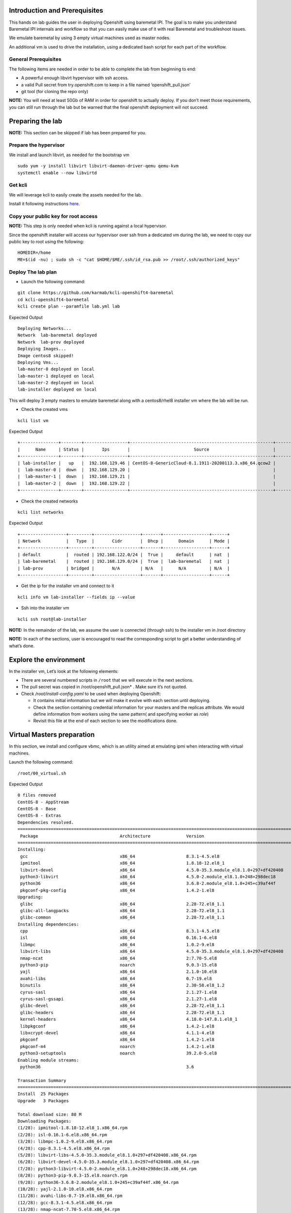 Introduction and Prerequisites
==============================

This hands on lab guides the user in deploying Openshift using baremetal
IPI. The goal is to make you understand Baremetal IPI internals and
workflow so that you can easily make use of it with real Baremetal and
troubleshoot issues.

We emulate baremetal by using 3 empty virtual machines used as master
nodes.

An additional vm is used to drive the installation, using a dedicated
bash script for each part of the workflow.

General Prerequisites
---------------------

The following items are needed in order to be able to complete the lab
from beginning to end:

-  A powerful enough libvirt hypervisor with ssh access.
-  a valid Pull secret from try.openshift.com to keep in a file named
   ‘openshift_pull.json’
-  git tool (for cloning the repo only)

**NOTE:** You will need at least 50Gb of RAM in order for openshift to
actually deploy. If you don’t meet those requirements, you can still run
through the lab but be warned that the final openshift deployment will
not succeed.

Preparing the lab
=================

**NOTE:** This section can be skipped if lab has been prepared for you.

Prepare the hypervisor
----------------------

We install and launch libvirt, as needed for the bootstrap vm

::

    sudo yum -y install libvirt libvirt-daemon-driver-qemu qemu-kvm
    systemctl enable --now libvirtd

Get kcli
--------

We will leverage kcli to easily create the assets needed for the lab.

Install it following instructions
`here <https://github.com/karmab/kcli#quick-start>`__.

Copy your public key for root access
------------------------------------

**NOTE:** This step is only needed when kcli is running against a local
hypervisor.

Since the openshift installer will access our hypervisor over ssh from a
dedicated vm during the lab, we need to copy our public key to root
using the following:

::

    HOMEDIR=/home
    ME=$(id -nu) ; sudo sh -c "cat $HOME/$ME/.ssh/id_rsa.pub >> /root/.ssh/authorized_keys"

Deploy The lab plan
-------------------

-  Launch the following command:

::

    git clone https://github.com/karmab/kcli-openshift4-baremetal
    cd kcli-openshift4-baremetal
    kcli create plan --paramfile lab.yml lab

Expected Output

::

    Deploying Networks...
    Network  lab-baremetal deployed
    Network  lab-prov deployed
    Deploying Images...
    Image centos8 skipped!
    Deploying Vms...
    lab-master-0 deployed on local
    lab-master-1 deployed on local
    lab-master-2 deployed on local
    lab-installer deployed on local

This will deploy 3 empty masters to emulate baremetal along with a
centos8/rhel8 installer vm where the lab will be run.

-  Check the created vms

::

    kcli list vm

Expected Output

::

    +---------------+--------+-----------------+--------------------------------------------------------+------------------+---------------+
    |      Name     | Status |       Ips       |                         Source                         |       Plan       |   Profile     |
    +---------------+--------+-----------------+--------------------------------------------------------+------------------+---------------+
    | lab-installer |   up   |  192.168.129.46 | CentOS-8-GenericCloud-8.1.1911-20200113.3.x86_64.qcow2 |       lab        | local_centos8 |
    |  lab-master-0 |  down  |  192.168.129.20 |                                                        |       lab        |    kvirt      |
    |  lab-master-1 |  down  |  192.168.129.21 |                                                        |       lab        |    kvirt      |
    |  lab-master-2 |  down  |  192.168.129.22 |                                                        |       lab        |    kvirt      |
    +---------------+--------+-----------------+--------------------------------------------------------+------------------+---------------+

-  Check the created networks

::

    kcli list networks

Expected Output

::

    +------------------+---------+------------------+-------+------------------+------+
    | Network          |   Type  |       Cidr       |  Dhcp |      Domain      | Mode |
    +------------------+---------+------------------+-------+------------------+------+
    | default          |  routed | 192.168.122.0/24 |  True |     default      | nat  |
    | lab-baremetal    |  routed | 192.168.129.0/24 |  True |  lab-baremetal   | nat  |
    | lab-prov         | bridged |       N/A        | N/A   |      N/A         | N/A  | 
    +------------------+---------+------------------+-------+------------------+------+

-  Get the ip for the installer vm and connect to it

::

    kcli info vm lab-installer --fields ip --value

-  Ssh into the installer vm

::

    kcli ssh root@lab-installer

**NOTE:** In the remainder of the lab, we assume the user is connected
(through ssh) to the installer vm in /root directory

**NOTE:** In each of the sections, user is encouraged to read the
corresponding script to get a better understanding of what’s done.

Explore the environment
=======================

In the installer vm, Let’s look at the following elements:

-  There are several numbered scripts in ``/root`` that we will execute
   in the next sections.
-  The pull secret was copied in /root/openshift_pull.json\* . Make sure
   it’s not quoted.
-  Check */root/install-config.yaml* to be used when deploying
   Openshift:

   -  It contains initial information but we will make it evolve with
      each section until deploying.
   -  Check the section containing credential information for your
      masters and the replicas attribute. We would define information
      from workers using the same pattern( and specifying worker as
      *role*)
   -  Revisit this file at the end of each section to see the
      modifications done.

Virtual Masters preparation
===========================

In this section, we install and configure vbmc, which is an utility
aimed at emulating ipmi when interacting with virtual machines.

Launch the following command:

::

    /root/00_virtual.sh

Expected Output

::

    0 files removed
    CentOS-8 - AppStream                                                                                                            8.8 MB/s | 7.0 MB     00:00
    CentOS-8 - Base                                                                                                                 3.0 MB/s | 2.2 MB     00:00
    CentOS-8 - Extras                                                                                                                21 kB/s | 5.9 kB     00:00
    Dependencies resolved.
    ================================================================================================================================================================
     Package                                Architecture              Version                                                    Repository                    Size
    ================================================================================================================================================================
    Installing:
     gcc                                    x86_64                    8.3.1-4.5.el8                                              AppStream                     23 M
     ipmitool                               x86_64                    1.8.18-12.el8_1                                            AppStream                    394 k
     libvirt-devel                          x86_64                    4.5.0-35.3.module_el8.1.0+297+df420408                     AppStream                    210 k
     python3-libvirt                        x86_64                    4.5.0-2.module_el8.1.0+248+298dec18                        AppStream                    292 k
     python36                               x86_64                    3.6.8-2.module_el8.1.0+245+c39af44f                        AppStream                     19 k
     pkgconf-pkg-config                     x86_64                    1.4.2-1.el8                                                BaseOS                        15 k
    Upgrading:
     glibc                                  x86_64                    2.28-72.el8_1.1                                            BaseOS                       3.7 M
     glibc-all-langpacks                    x86_64                    2.28-72.el8_1.1                                            BaseOS                        25 M
     glibc-common                           x86_64                    2.28-72.el8_1.1                                            BaseOS                       836 k
    Installing dependencies:
     cpp                                    x86_64                    8.3.1-4.5.el8                                              AppStream                     10 M
     isl                                    x86_64                    0.16.1-6.el8                                               AppStream                    841 k
     libmpc                                 x86_64                    1.0.2-9.el8                                                AppStream                     59 k
     libvirt-libs                           x86_64                    4.5.0-35.3.module_el8.1.0+297+df420408                     AppStream                    4.1 M
     nmap-ncat                              x86_64                    2:7.70-5.el8                                               AppStream                    237 k
     python3-pip                            noarch                    9.0.3-15.el8                                               AppStream                     19 k
     yajl                                   x86_64                    2.1.0-10.el8                                               AppStream                     41 k
     avahi-libs                             x86_64                    0.7-19.el8                                                 BaseOS                        62 k
     binutils                               x86_64                    2.30-58.el8_1.2                                            BaseOS                       5.7 M
     cyrus-sasl                             x86_64                    2.1.27-1.el8                                               BaseOS                        96 k
     cyrus-sasl-gssapi                      x86_64                    2.1.27-1.el8                                               BaseOS                        49 k
     glibc-devel                            x86_64                    2.28-72.el8_1.1                                            BaseOS                       1.0 M
     glibc-headers                          x86_64                    2.28-72.el8_1.1                                            BaseOS                       469 k
     kernel-headers                         x86_64                    4.18.0-147.8.1.el8_1                                       BaseOS                       2.7 M
     libpkgconf                             x86_64                    1.4.2-1.el8                                                BaseOS                        35 k
     libxcrypt-devel                        x86_64                    4.1.1-4.el8                                                BaseOS                        25 k
     pkgconf                                x86_64                    1.4.2-1.el8                                                BaseOS                        38 k
     pkgconf-m4                             noarch                    1.4.2-1.el8                                                BaseOS                        17 k
     python3-setuptools                     noarch                    39.2.0-5.el8                                               BaseOS                       162 k
    Enabling module streams:
     python36                                                         3.6

    Transaction Summary
    ================================================================================================================================================================
    Install  25 Packages
    Upgrade   3 Packages

    Total download size: 80 M
    Downloading Packages:
    (1/28): ipmitool-1.8.18-12.el8_1.x86_64.rpm                                                                                     3.0 MB/s | 394 kB     00:00
    (2/28): isl-0.16.1-6.el8.x86_64.rpm                                                                                              11 MB/s | 841 kB     00:00
    (3/28): libmpc-1.0.2-9.el8.x86_64.rpm                                                                                           2.4 MB/s |  59 kB     00:00
    (4/28): cpp-8.3.1-4.5.el8.x86_64.rpm                                                                                             25 MB/s |  10 MB     00:00
    (5/28): libvirt-libs-4.5.0-35.3.module_el8.1.0+297+df420408.x86_64.rpm                                                           25 MB/s | 4.1 MB     00:00
    (6/28): libvirt-devel-4.5.0-35.3.module_el8.1.0+297+df420408.x86_64.rpm                                                         583 kB/s | 210 kB     00:00
    (7/28): python3-libvirt-4.5.0-2.module_el8.1.0+248+298dec18.x86_64.rpm                                                          3.8 MB/s | 292 kB     00:00
    (8/28): python3-pip-9.0.3-15.el8.noarch.rpm                                                                                     1.3 MB/s |  19 kB     00:00
    (9/28): python36-3.6.8-2.module_el8.1.0+245+c39af44f.x86_64.rpm                                                                 1.3 MB/s |  19 kB     00:00
    (10/28): yajl-2.1.0-10.el8.x86_64.rpm                                                                                           2.5 MB/s |  41 kB     00:00
    (11/28): avahi-libs-0.7-19.el8.x86_64.rpm                                                                                       949 kB/s |  62 kB     00:00
    (12/28): gcc-8.3.1-4.5.el8.x86_64.rpm                                                                                            27 MB/s |  23 MB     00:00
    (13/28): nmap-ncat-7.70-5.el8.x86_64.rpm                                                                                        790 kB/s | 237 kB     00:00
    (14/28): cyrus-sasl-2.1.27-1.el8.x86_64.rpm                                                                                     2.7 MB/s |  96 kB     00:00
    (15/28): cyrus-sasl-gssapi-2.1.27-1.el8.x86_64.rpm                                                                              1.5 MB/s |  49 kB     00:00
    (16/28): glibc-headers-2.28-72.el8_1.1.x86_64.rpm                                                                                12 MB/s | 469 kB     00:00
    (17/28): binutils-2.30-58.el8_1.2.x86_64.rpm                                                                                     24 MB/s | 5.7 MB     00:00
    (18/28): libpkgconf-1.4.2-1.el8.x86_64.rpm                                                                                      1.6 MB/s |  35 kB     00:00
    (19/28): glibc-devel-2.28-72.el8_1.1.x86_64.rpm                                                                                 7.7 MB/s | 1.0 MB     00:00
    (20/28): libxcrypt-devel-4.1.1-4.el8.x86_64.rpm                                                                                 1.4 MB/s |  25 kB     00:00
    (21/28): pkgconf-1.4.2-1.el8.x86_64.rpm                                                                                         2.1 MB/s |  38 kB     00:00
    (22/28): pkgconf-m4-1.4.2-1.el8.noarch.rpm                                                                                      1.1 MB/s |  17 kB     00:00
    (23/28): pkgconf-pkg-config-1.4.2-1.el8.x86_64.rpm                                                                              1.5 MB/s |  15 kB     00:00
    (24/28): python3-setuptools-39.2.0-5.el8.noarch.rpm                                                                              14 MB/s | 162 kB     00:00
    (25/28): kernel-headers-4.18.0-147.8.1.el8_1.x86_64.rpm                                                                          12 MB/s | 2.7 MB     00:00
    (26/28): glibc-common-2.28-72.el8_1.1.x86_64.rpm                                                                                 16 MB/s | 836 kB     00:00
    (27/28): glibc-2.28-72.el8_1.1.x86_64.rpm                                                                                        11 MB/s | 3.7 MB     00:00
    (28/28): glibc-all-langpacks-2.28-72.el8_1.1.x86_64.rpm                                                                          51 MB/s |  25 MB     00:00
    ----------------------------------------------------------------------------------------------------------------------------------------------------------------
    Total                                                                                                                            46 MB/s |  80 MB     00:01
    warning: /var/cache/dnf/AppStream-a3ce6348fe6cbd6c/packages/cpp-8.3.1-4.5.el8.x86_64.rpm: Header V3 RSA/SHA256 Signature, key ID 8483c65d: NOKEY
    CentOS-8 - AppStream                                                                                                            1.6 MB/s | 1.6 kB     00:00
    Importing GPG key 0x8483C65D:
     Userid     : "CentOS (CentOS Official Signing Key) <security@centos.org>"
     Fingerprint: 99DB 70FA E1D7 CE22 7FB6 4882 05B5 55B3 8483 C65D
     From       : /etc/pki/rpm-gpg/RPM-GPG-KEY-centosofficial
    Key imported successfully
    Running transaction check
    Transaction check succeeded.
    Running transaction test
    Transaction test succeeded.
    Running transaction
      Preparing        :                                                                                                                                        1/1
      Upgrading        : glibc-all-langpacks-2.28-72.el8_1.1.x86_64                                                                                            1/31
      Upgrading        : glibc-common-2.28-72.el8_1.1.x86_64                                                                                                   2/31
      Running scriptlet: glibc-2.28-72.el8_1.1.x86_64                                                                                                          3/31
      Upgrading        : glibc-2.28-72.el8_1.1.x86_64                                                                                                          3/31
      Running scriptlet: glibc-2.28-72.el8_1.1.x86_64                                                                                                          3/31
      Installing       : libmpc-1.0.2-9.el8.x86_64                                                                                                             4/31
      Running scriptlet: libmpc-1.0.2-9.el8.x86_64                                                                                                             4/31
      Installing       : cpp-8.3.1-4.5.el8.x86_64                                                                                                              5/31
      Running scriptlet: cpp-8.3.1-4.5.el8.x86_64                                                                                                              5/31
      Installing       : isl-0.16.1-6.el8.x86_64                                                                                                               6/31
      Running scriptlet: isl-0.16.1-6.el8.x86_64                                                                                                               6/31
      Installing       : nmap-ncat-2:7.70-5.el8.x86_64                                                                                                         7/31
      Running scriptlet: nmap-ncat-2:7.70-5.el8.x86_64                                                                                                         7/31
      Installing       : yajl-2.1.0-10.el8.x86_64                                                                                                              8/31
      Installing       : avahi-libs-0.7-19.el8.x86_64                                                                                                          9/31
      Installing       : binutils-2.30-58.el8_1.2.x86_64                                                                                                      10/31
      Running scriptlet: binutils-2.30-58.el8_1.2.x86_64                                                                                                      10/31
      Running scriptlet: cyrus-sasl-2.1.27-1.el8.x86_64                                                                                                       11/31
      Installing       : cyrus-sasl-2.1.27-1.el8.x86_64                                                                                                       11/31
      Running scriptlet: cyrus-sasl-2.1.27-1.el8.x86_64                                                                                                       11/31
      Installing       : cyrus-sasl-gssapi-2.1.27-1.el8.x86_64                                                                                                12/31
      Installing       : libvirt-libs-4.5.0-35.3.module_el8.1.0+297+df420408.x86_64                                                                           13/31
      Installing       : libpkgconf-1.4.2-1.el8.x86_64                                                                                                        14/31
      Installing       : pkgconf-1.4.2-1.el8.x86_64                                                                                                           15/31
      Installing       : python3-setuptools-39.2.0-5.el8.noarch                                                                                               16/31
      Installing       : python36-3.6.8-2.module_el8.1.0+245+c39af44f.x86_64                                                                                  17/31
      Running scriptlet: python36-3.6.8-2.module_el8.1.0+245+c39af44f.x86_64                                                                                  17/31
      Installing       : python3-pip-9.0.3-15.el8.noarch                                                                                                      18/31
      Installing       : pkgconf-m4-1.4.2-1.el8.noarch                                                                                                        19/31
      Installing       : pkgconf-pkg-config-1.4.2-1.el8.x86_64                                                                                                20/31
      Installing       : kernel-headers-4.18.0-147.8.1.el8_1.x86_64                                                                                           21/31
      Running scriptlet: glibc-headers-2.28-72.el8_1.1.x86_64                                                                                                 22/31
      Installing       : glibc-headers-2.28-72.el8_1.1.x86_64                                                                                                 22/31
      Installing       : libxcrypt-devel-4.1.1-4.el8.x86_64                                                                                                   23/31
      Installing       : glibc-devel-2.28-72.el8_1.1.x86_64                                                                                                   24/31
      Running scriptlet: glibc-devel-2.28-72.el8_1.1.x86_64                                                                                                   24/31
      Installing       : gcc-8.3.1-4.5.el8.x86_64                                                                                                             25/31
      Running scriptlet: gcc-8.3.1-4.5.el8.x86_64                                                                                                             25/31
      Installing       : libvirt-devel-4.5.0-35.3.module_el8.1.0+297+df420408.x86_64                                                                          26/31
      Installing       : python3-libvirt-4.5.0-2.module_el8.1.0+248+298dec18.x86_64                                                                           27/31
      Installing       : ipmitool-1.8.18-12.el8_1.x86_64                                                                                                      28/31
      Cleanup          : glibc-common-2.28-72.el8.x86_64                                                                                                      29/31
      Cleanup          : glibc-2.28-72.el8.x86_64                                                                                                             30/31
      Cleanup          : glibc-all-langpacks-2.28-72.el8.x86_64                                                                                               31/31
      Running scriptlet: glibc-all-langpacks-2.28-72.el8.x86_64                                                                                               31/31
      Running scriptlet: glibc-all-langpacks-2.28-72.el8_1.1.x86_64                                                                                           31/31
      Running scriptlet: glibc-all-langpacks-2.28-72.el8.x86_64                                                                                               31/31
      Running scriptlet: glibc-common-2.28-72.el8_1.1.x86_64                                                                                                  31/31
      Verifying        : cpp-8.3.1-4.5.el8.x86_64                                                                                                              1/31
      Verifying        : gcc-8.3.1-4.5.el8.x86_64                                                                                                              2/31
      Verifying        : ipmitool-1.8.18-12.el8_1.x86_64                                                                                                       3/31
      Verifying        : isl-0.16.1-6.el8.x86_64                                                                                                               4/31
      Verifying        : libmpc-1.0.2-9.el8.x86_64                                                                                                             5/31
      Verifying        : libvirt-devel-4.5.0-35.3.module_el8.1.0+297+df420408.x86_64                                                                           6/31
      Verifying        : libvirt-libs-4.5.0-35.3.module_el8.1.0+297+df420408.x86_64                                                                            7/31
      Verifying        : nmap-ncat-2:7.70-5.el8.x86_64                                                                                                         8/31
      Verifying        : python3-libvirt-4.5.0-2.module_el8.1.0+248+298dec18.x86_64                                                                            9/31
      Verifying        : python3-pip-9.0.3-15.el8.noarch                                                                                                      10/31
      Verifying        : python36-3.6.8-2.module_el8.1.0+245+c39af44f.x86_64                                                                                  11/31
      Verifying        : yajl-2.1.0-10.el8.x86_64                                                                                                             12/31
      Verifying        : avahi-libs-0.7-19.el8.x86_64                                                                                                         13/31
      Verifying        : binutils-2.30-58.el8_1.2.x86_64                                                                                                      14/31
      Verifying        : cyrus-sasl-2.1.27-1.el8.x86_64                                                                                                       15/31
      Verifying        : cyrus-sasl-gssapi-2.1.27-1.el8.x86_64                                                                                                16/31
      Verifying        : glibc-devel-2.28-72.el8_1.1.x86_64                                                                                                   17/31
      Verifying        : glibc-headers-2.28-72.el8_1.1.x86_64                                                                                                 18/31
      Verifying        : kernel-headers-4.18.0-147.8.1.el8_1.x86_64                                                                                           19/31
      Verifying        : libpkgconf-1.4.2-1.el8.x86_64                                                                                                        20/31
      Verifying        : libxcrypt-devel-4.1.1-4.el8.x86_64                                                                                                   21/31
      Verifying        : pkgconf-1.4.2-1.el8.x86_64                                                                                                           22/31
      Verifying        : pkgconf-m4-1.4.2-1.el8.noarch                                                                                                        23/31
      Verifying        : pkgconf-pkg-config-1.4.2-1.el8.x86_64                                                                                                24/31
      Verifying        : python3-setuptools-39.2.0-5.el8.noarch                                                                                               25/31
      Verifying        : glibc-2.28-72.el8_1.1.x86_64                                                                                                         26/31
      Verifying        : glibc-2.28-72.el8.x86_64                                                                                                             27/31
      Verifying        : glibc-all-langpacks-2.28-72.el8_1.1.x86_64                                                                                           28/31
      Verifying        : glibc-all-langpacks-2.28-72.el8.x86_64                                                                                               29/31
      Verifying        : glibc-common-2.28-72.el8_1.1.x86_64                                                                                                  30/31
      Verifying        : glibc-common-2.28-72.el8.x86_64                                                                                                      31/31

    Upgraded:
      glibc-2.28-72.el8_1.1.x86_64                  glibc-all-langpacks-2.28-72.el8_1.1.x86_64                  glibc-common-2.28-72.el8_1.1.x86_64

    Installed:
      gcc-8.3.1-4.5.el8.x86_64                                                        ipmitool-1.8.18-12.el8_1.x86_64
      libvirt-devel-4.5.0-35.3.module_el8.1.0+297+df420408.x86_64                     python3-libvirt-4.5.0-2.module_el8.1.0+248+298dec18.x86_64
      python36-3.6.8-2.module_el8.1.0+245+c39af44f.x86_64                             pkgconf-pkg-config-1.4.2-1.el8.x86_64
      cpp-8.3.1-4.5.el8.x86_64                                                        isl-0.16.1-6.el8.x86_64
      libmpc-1.0.2-9.el8.x86_64                                                       libvirt-libs-4.5.0-35.3.module_el8.1.0+297+df420408.x86_64
      nmap-ncat-2:7.70-5.el8.x86_64                                                   python3-pip-9.0.3-15.el8.noarch
      yajl-2.1.0-10.el8.x86_64                                                        avahi-libs-0.7-19.el8.x86_64
      binutils-2.30-58.el8_1.2.x86_64                                                 cyrus-sasl-2.1.27-1.el8.x86_64
      cyrus-sasl-gssapi-2.1.27-1.el8.x86_64                                           glibc-devel-2.28-72.el8_1.1.x86_64
      glibc-headers-2.28-72.el8_1.1.x86_64                                            kernel-headers-4.18.0-147.8.1.el8_1.x86_64
      libpkgconf-1.4.2-1.el8.x86_64                                                   libxcrypt-devel-4.1.1-4.el8.x86_64
      pkgconf-1.4.2-1.el8.x86_64                                                      pkgconf-m4-1.4.2-1.el8.noarch
      python3-setuptools-39.2.0-5.el8.noarch

    Complete!
    WARNING: Running pip install with root privileges is generally not a good idea. Try `pip3 install --user` instead.
    Collecting virtualbmc
      Downloading https://files.pythonhosted.org/packages/85/b3/bcf54457a7a23df476ce61ce3e54228d666a11c608ef0601da6e831630dd/virtualbmc-2.1.0-py3-none-any.whl
    Collecting pyghmi>=1.0.22 (from virtualbmc)
      Downloading https://files.pythonhosted.org/packages/f8/41/6e98294c5cba3da371cb204bf2e95eeeb37c7e23f4f23a1d49235f6b1049/pyghmi-1.5.14-py3-none-any.whl (226kB)
        100% |████████████████████████████████| 235kB 3.3MB/s
    Requirement already satisfied: libvirt-python!=4.1.0,>=3.7.0 in /usr/lib64/python3.6/site-packages (from virtualbmc)
    Collecting pbr!=2.1.0,>=2.0.0 (from virtualbmc)
      Downloading https://files.pythonhosted.org/packages/96/ba/aa953a11ec014b23df057ecdbc922fdb40ca8463466b1193f3367d2711a6/pbr-5.4.5-py2.py3-none-any.whl (110kB)
        100% |████████████████████████████████| 112kB 5.1MB/s
    Collecting cliff!=2.9.0,>=2.8.0 (from virtualbmc)
      Downloading https://files.pythonhosted.org/packages/b9/17/57187872842bf9f65815b6969b515528ec7fd754137d2d3f49e3bc016175/cliff-3.1.0-py3-none-any.whl (80kB)
        100% |████████████████████████████████| 81kB 6.6MB/s
    Collecting pyzmq>=14.3.1 (from virtualbmc)
      Downloading https://files.pythonhosted.org/packages/c9/11/bb28199dd8f186a4053b7dd94a33abf0c1162d99203e7ab32a6b71fa045b/pyzmq-19.0.1-cp36-cp36m-manylinux1_x86_64.whl (1.1MB)
        100% |████████████████████████████████| 1.1MB 936kB/s
    Requirement already satisfied: cryptography>=2.1 in /usr/lib64/python3.6/site-packages (from pyghmi>=1.0.22->virtualbmc)
    Collecting python-dateutil>=2.8.1 (from pyghmi>=1.0.22->virtualbmc)
      Downloading https://files.pythonhosted.org/packages/d4/70/d60450c3dd48ef87586924207ae8907090de0b306af2bce5d134d78615cb/python_dateutil-2.8.1-py2.py3-none-any.whl (227kB)
        100% |████████████████████████████████| 235kB 4.0MB/s
    Requirement already satisfied: six>=1.10.0 in /usr/lib/python3.6/site-packages (from pyghmi>=1.0.22->virtualbmc)
    Collecting stevedore>=1.20.0 (from cliff!=2.9.0,>=2.8.0->virtualbmc)
      Downloading https://files.pythonhosted.org/packages/e6/49/a35dd566626892d577e426dbe5ea424dd7fbe10645f2c1070dcba474eca9/stevedore-1.32.0-py2.py3-none-any.whl (43kB)
        100% |████████████████████████████████| 51kB 7.6MB/s
    Collecting pyparsing>=2.1.0 (from cliff!=2.9.0,>=2.8.0->virtualbmc)
      Downloading https://files.pythonhosted.org/packages/8a/bb/488841f56197b13700afd5658fc279a2025a39e22449b7cf29864669b15d/pyparsing-2.4.7-py2.py3-none-any.whl (67kB)
        100% |████████████████████████████████| 71kB 4.1MB/s
    Requirement already satisfied: PyYAML>=3.12 in /usr/lib64/python3.6/site-packages (from cliff!=2.9.0,>=2.8.0->virtualbmc)
    Collecting cmd2!=0.8.3,<0.9.0,>=0.8.0 (from cliff!=2.9.0,>=2.8.0->virtualbmc)
      Downloading https://files.pythonhosted.org/packages/e9/40/a71caa2aaff10c73612a7106e2d35f693e85b8cf6e37ab0774274bca3cf9/cmd2-0.8.9-py2.py3-none-any.whl (53kB)
        100% |████████████████████████████████| 61kB 8.2MB/s
    Requirement already satisfied: PrettyTable<0.8,>=0.7.2 in /usr/lib/python3.6/site-packages (from cliff!=2.9.0,>=2.8.0->virtualbmc)
    Requirement already satisfied: idna>=2.1 in /usr/lib/python3.6/site-packages (from cryptography>=2.1->pyghmi>=1.0.22->virtualbmc)
    Requirement already satisfied: asn1crypto>=0.21.0 in /usr/lib/python3.6/site-packages (from cryptography>=2.1->pyghmi>=1.0.22->virtualbmc)
    Requirement already satisfied: cffi!=1.11.3,>=1.7 in /usr/lib64/python3.6/site-packages (from cryptography>=2.1->pyghmi>=1.0.22->virtualbmc)
    Collecting wcwidth; sys_platform != "win32" (from cmd2!=0.8.3,<0.9.0,>=0.8.0->cliff!=2.9.0,>=2.8.0->virtualbmc)
      Downloading https://files.pythonhosted.org/packages/f6/d5/1ecdac957e3ea12c1b319fcdee8b6917ffaff8b4644d673c4d72d2f20b49/wcwidth-0.1.9-py2.py3-none-any.whl
    Collecting pyperclip (from cmd2!=0.8.3,<0.9.0,>=0.8.0->cliff!=2.9.0,>=2.8.0->virtualbmc)
      Downloading https://files.pythonhosted.org/packages/f6/5b/55866e1cde0f86f5eec59dab5de8a66628cb0d53da74b8dbc15ad8dabda3/pyperclip-1.8.0.tar.gz
    Requirement already satisfied: pycparser in /usr/lib/python3.6/site-packages (from cffi!=1.11.3,>=1.7->cryptography>=2.1->pyghmi>=1.0.22->virtualbmc)
    Installing collected packages: python-dateutil, pyghmi, pbr, stevedore, pyparsing, wcwidth, pyperclip, cmd2, cliff, pyzmq, virtualbmc
      Running setup.py install for pyperclip ... done
    Successfully installed cliff-3.1.0 cmd2-0.8.9 pbr-5.4.5 pyghmi-1.5.14 pyparsing-2.4.7 pyperclip-1.8.0 python-dateutil-2.8.1 pyzmq-19.0.1 stevedore-1.32.0 virtualbmc-2.1.0 wcwidth-0.1.9
    # 192.168.129.1:22 SSH-2.0-OpenSSH_8.0
    # 192.168.129.1:22 SSH-2.0-OpenSSH_8.0
    # 192.168.129.1:22 SSH-2.0-OpenSSH_8.0

This script performs the following tasks:

-  Install libvirt requirements as needed by the installer.
-  Install virtualbmc and launch vbmcd daemon.
-  Launch an helper script which registers the vms acting as masters in
   vbmc with default credentials set to jimi/hendrix (Yeah!)
-  Patch accordingly install-config.yaml.

After the script is finished, we can verify that our masters are
actually defined in vbmc with the following command:

::

    vbmc list

Expected Output

::

    +--------------+---------+---------+------+
    | Domain name  | Status  | Address | Port |
    +--------------+---------+---------+------+
    | lab-master-0 | running | ::      | 6230 |
    | lab-master-1 | running | ::      | 6231 |
    | lab-master-2 | running | ::      | 6232 |
    +--------------+---------+---------+------+

Virtual BMC allows us to treat those virtual masters as if they were
physical nodes at IPMI level.

For instance, we can check power status of our first master, which we
associated to port *6230*:

::

    IP=$(hostname -I)
    ipmitool -H $IP -U jimi -P hendrix -I lanplus -p 6230 chassis power status

Expected Output

::

    Chassis Power is off

Futhermore, the helper script ``ipmi.py`` can be used to report power
status of all the nodes defined in *install-config.yaml*

::

    ipmi.py status

Expected Output

::

    ipmitool -H 192.168.123.234 -U root -P calvin -I lanplus -p 6230 chassis power status
    Chassis Power is off
    ipmitool -H 192.168.123.234 -U root -P calvin -I lanplus -p 6231 chassis power status
    Chassis Power is off
    ipmitool -H 192.168.123.234 -U root -P calvin -I lanplus -p 6232 chassis power status
    Chassis Power is off

We will use this same script prior to deploying Openshift to make sure
all the nodes are powered off prior to launching deployment.

In a full baremetal setup, virtualbmc wouldn’t be needed but only access
through IPMI to the nodes of the install. The helper script is still
usable in this context.

Initial installconfig modifications
===================================

In this section, we do a basic patching of install-config.yaml to add
mandatory elements to it:

::

    /root/01_patch_installconfig.sh

Expected Output

::

    # 192.168.1.6:22 SSH-2.0-OpenSSH_8.0
    # 192.168.1.6:22 SSH-2.0-OpenSSH_8.0
    # 192.168.1.6:22 SSH-2.0-OpenSSH_8.0

This script adds pull secret and public key to *install-config.yaml*.

Package requisites
==================

In this section, we add some required packages:

::

    /root/02_packages.sh

Expected Output

::

    Last metadata expiration check: 0:24:05 ago on Tue 12 May 2020 01:50:05 PM UTC.
    Package libvirt-libs-4.5.0-35.3.module_el8.1.0+297+df420408.x86_64 is already installed.
    Package ipmitool-1.8.18-12.el8_1.x86_64 is already installed.
    Dependencies resolved.
    ================================================================================================================================================================
     Package                                   Architecture             Version                                                   Repository                   Size
    ================================================================================================================================================================
    Installing:
     genisoimage                               x86_64                   1.1.11-39.el8                                             AppStream                   316 k
     git                                       x86_64                   2.18.2-2.el8_1                                            AppStream                   186 k
     libvirt-client                            x86_64                   4.5.0-35.3.module_el8.1.0+297+df420408                    AppStream                   351 k
     make                                      x86_64                   1:4.2.1-9.el8                                             BaseOS                      498 k
     tmux                                      x86_64                   2.7-1.el8                                                 BaseOS                      317 k
    Installing dependencies:
     autogen-libopts                           x86_64                   5.18.12-7.el8                                             AppStream                    75 k
     git-core                                  x86_64                   2.18.2-2.el8_1                                            AppStream                   5.0 M
     git-core-doc                              noarch                   2.18.2-2.el8_1                                            AppStream                   2.3 M
     gnutls-dane                               x86_64                   3.6.8-8.el8                                               AppStream                    45 k
     gnutls-utils                              x86_64                   3.6.8-8.el8                                               AppStream                   341 k
     libusal                                   x86_64                   1.1.11-39.el8                                             AppStream                   145 k
     libvirt-bash-completion                   x86_64                   4.5.0-35.3.module_el8.1.0+297+df420408                    AppStream                    50 k
     perl-Digest                               noarch                   1.17-395.el8                                              AppStream                    27 k
     perl-Digest-MD5                           x86_64                   2.55-396.el8                                              AppStream                    37 k
     perl-Error                                noarch                   1:0.17025-2.el8                                           AppStream                    46 k
     perl-Git                                  noarch                   2.18.2-2.el8_1                                            AppStream                    77 k
     perl-Net-SSLeay                           x86_64                   1.88-1.el8                                                AppStream                   379 k
     perl-TermReadKey                          x86_64                   2.37-7.el8                                                AppStream                    40 k
     perl-URI                                  noarch                   1.73-3.el8                                                AppStream                   116 k
     perl-libnet                               noarch                   3.11-3.el8                                                AppStream                   121 k
     emacs-filesystem                          noarch                   1:26.1-5.el8                                              BaseOS                       69 k
     perl-Carp                                 noarch                   1.42-396.el8                                              BaseOS                       30 k
     perl-Data-Dumper                          x86_64                   2.167-399.el8                                             BaseOS                       58 k
     perl-Encode                               x86_64                   4:2.97-3.el8                                              BaseOS                      1.5 M
     perl-Errno                                x86_64                   1.28-416.el8                                              BaseOS                       76 k
     perl-Exporter                             noarch                   5.72-396.el8                                              BaseOS                       34 k
     perl-File-Path                            noarch                   2.15-2.el8                                                BaseOS                       38 k
     perl-File-Temp                            noarch                   0.230.600-1.el8                                           BaseOS                       63 k
     perl-Getopt-Long                          noarch                   1:2.50-4.el8                                              BaseOS                       63 k
     perl-HTTP-Tiny                            noarch                   0.074-1.el8                                               BaseOS                       58 k
     perl-IO                                   x86_64                   1.38-416.el8                                              BaseOS                      141 k
     perl-MIME-Base64                          x86_64                   3.15-396.el8                                              BaseOS                       31 k
     perl-PathTools                            x86_64                   3.74-1.el8                                                BaseOS                       90 k
     perl-Pod-Escapes                          noarch                   1:1.07-395.el8                                            BaseOS                       20 k
     perl-Pod-Perldoc                          noarch                   3.28-396.el8                                              BaseOS                       86 k
     perl-Pod-Simple                           noarch                   1:3.35-395.el8                                            BaseOS                      213 k
     perl-Pod-Usage                            noarch                   4:1.69-395.el8                                            BaseOS                       34 k
     perl-Scalar-List-Utils                    x86_64                   3:1.49-2.el8                                              BaseOS                       68 k
     perl-Socket                               x86_64                   4:2.027-3.el8                                             BaseOS                       59 k
     perl-Storable                             x86_64                   1:3.11-3.el8                                              BaseOS                       98 k
     perl-Term-ANSIColor                       noarch                   4.06-396.el8                                              BaseOS                       46 k
     perl-Term-Cap                             noarch                   1.17-395.el8                                              BaseOS                       23 k
     perl-Text-ParseWords                      noarch                   3.30-395.el8                                              BaseOS                       18 k
     perl-Text-Tabs+Wrap                       noarch                   2013.0523-395.el8                                         BaseOS                       24 k
     perl-Time-Local                           noarch                   1:1.280-1.el8                                             BaseOS                       34 k
     perl-Unicode-Normalize                    x86_64                   1.25-396.el8                                              BaseOS                       82 k
     perl-constant                             noarch                   1.33-396.el8                                              BaseOS                       25 k
     perl-interpreter                          x86_64                   4:5.26.3-416.el8                                          BaseOS                      6.3 M
     perl-libs                                 x86_64                   4:5.26.3-416.el8                                          BaseOS                      1.6 M
     perl-macros                               x86_64                   4:5.26.3-416.el8                                          BaseOS                       72 k
     perl-parent                               noarch                   1:0.237-1.el8                                             BaseOS                       20 k
     perl-podlators                            noarch                   4.11-1.el8                                                BaseOS                      118 k
     perl-threads                              x86_64                   1:2.21-2.el8                                              BaseOS                       61 k
     perl-threads-shared                       x86_64                   1.58-2.el8                                                BaseOS                       48 k
    Installing weak dependencies:
     perl-IO-Socket-IP                         noarch                   0.39-5.el8                                                AppStream                    47 k
     perl-IO-Socket-SSL                        noarch                   2.066-3.el8                                               AppStream                   297 k
     perl-Mozilla-CA                           noarch                   20160104-7.el8                                            AppStream                    15 k

    Transaction Summary
    ================================================================================================================================================================
    Install  57 Packages

    Total download size: 22 M
    Installed size: 84 M
    Downloading Packages:
    (1/57): autogen-libopts-5.18.12-7.el8.x86_64.rpm                                                                                1.0 MB/s |  75 kB     00:00
    (2/57): git-2.18.2-2.el8_1.x86_64.rpm                                                                                           2.1 MB/s | 186 kB     00:00
    (3/57): genisoimage-1.1.11-39.el8.x86_64.rpm                                                                                    2.8 MB/s | 316 kB     00:00
    (4/57): gnutls-dane-3.6.8-8.el8.x86_64.rpm                                                                                      1.9 MB/s |  45 kB     00:00
    (5/57): gnutls-utils-3.6.8-8.el8.x86_64.rpm                                                                                     6.8 MB/s | 341 kB     00:00
    (6/57): git-core-doc-2.18.2-2.el8_1.noarch.rpm                                                                                   17 MB/s | 2.3 MB     00:00
    (7/57): libusal-1.1.11-39.el8.x86_64.rpm                                                                                        3.1 MB/s | 145 kB     00:00
    (8/57): libvirt-bash-completion-4.5.0-35.3.module_el8.1.0+297+df420408.x86_64.rpm                                               2.8 MB/s |  50 kB     00:00
    (9/57): perl-Digest-1.17-395.el8.noarch.rpm                                                                                     1.7 MB/s |  27 kB     00:00
    (10/57): git-core-2.18.2-2.el8_1.x86_64.rpm                                                                                      22 MB/s | 5.0 MB     00:00
    (11/57): perl-Digest-MD5-2.55-396.el8.x86_64.rpm                                                                                878 kB/s |  37 kB     00:00
    (12/57): libvirt-client-4.5.0-35.3.module_el8.1.0+297+df420408.x86_64.rpm                                                       4.7 MB/s | 351 kB     00:00
    (13/57): perl-Git-2.18.2-2.el8_1.noarch.rpm                                                                                     4.4 MB/s |  77 kB     00:00
    (14/57): perl-IO-Socket-IP-0.39-5.el8.noarch.rpm                                                                                2.9 MB/s |  47 kB     00:00
    (15/57): perl-Error-0.17025-2.el8.noarch.rpm                                                                                    1.7 MB/s |  46 kB     00:00
    (16/57): perl-Mozilla-CA-20160104-7.el8.noarch.rpm                                                                              907 kB/s |  15 kB     00:00
    (17/57): perl-TermReadKey-2.37-7.el8.x86_64.rpm                                                                                 2.0 MB/s |  40 kB     00:00
    (18/57): perl-IO-Socket-SSL-2.066-3.el8.noarch.rpm                                                                              6.3 MB/s | 297 kB     00:00
    (19/57): perl-Net-SSLeay-1.88-1.el8.x86_64.rpm                                                                                  7.5 MB/s | 379 kB     00:00
    (20/57): perl-URI-1.73-3.el8.noarch.rpm                                                                                         3.5 MB/s | 116 kB     00:00
    (21/57): make-4.2.1-9.el8.x86_64.rpm                                                                                            6.9 MB/s | 498 kB     00:00
    (22/57): emacs-filesystem-26.1-5.el8.noarch.rpm                                                                                 661 kB/s |  69 kB     00:00
    (23/57): perl-Carp-1.42-396.el8.noarch.rpm                                                                                      1.1 MB/s |  30 kB     00:00
    (24/57): perl-Data-Dumper-2.167-399.el8.x86_64.rpm                                                                              1.0 MB/s |  58 kB     00:00
    (25/57): perl-libnet-3.11-3.el8.noarch.rpm                                                                                      435 kB/s | 121 kB     00:00
    (26/57): perl-Encode-2.97-3.el8.x86_64.rpm                                                                                      8.2 MB/s | 1.5 MB     00:00
    (27/57): perl-Errno-1.28-416.el8.x86_64.rpm                                                                                     446 kB/s |  76 kB     00:00
    (28/57): perl-Exporter-5.72-396.el8.noarch.rpm                                                                                  495 kB/s |  34 kB     00:00
    (29/57): perl-File-Path-2.15-2.el8.noarch.rpm                                                                                   815 kB/s |  38 kB     00:00
    (30/57): perl-HTTP-Tiny-0.074-1.el8.noarch.rpm                                                                                  5.3 MB/s |  58 kB     00:00
    (31/57): perl-Getopt-Long-2.50-4.el8.noarch.rpm                                                                                 2.7 MB/s |  63 kB     00:00
    (32/57): perl-IO-1.38-416.el8.x86_64.rpm                                                                                         10 MB/s | 141 kB     00:00
    (33/57): perl-MIME-Base64-3.15-396.el8.x86_64.rpm                                                                               1.9 MB/s |  31 kB     00:00
    (34/57): perl-File-Temp-0.230.600-1.el8.noarch.rpm                                                                              898 kB/s |  63 kB     00:00
    (35/57): perl-Pod-Escapes-1.07-395.el8.noarch.rpm                                                                               727 kB/s |  20 kB     00:00
    (36/57): perl-PathTools-3.74-1.el8.x86_64.rpm                                                                                   2.2 MB/s |  90 kB     00:00
    (37/57): perl-Pod-Perldoc-3.28-396.el8.noarch.rpm                                                                               4.0 MB/s |  86 kB     00:00
    (38/57): perl-Pod-Usage-1.69-395.el8.noarch.rpm                                                                                 1.6 MB/s |  34 kB     00:00
    (39/57): perl-Pod-Simple-3.35-395.el8.noarch.rpm                                                                                6.5 MB/s | 213 kB     00:00
    (40/57): perl-Socket-2.027-3.el8.x86_64.rpm                                                                                     1.5 MB/s |  59 kB     00:00
    (41/57): perl-Scalar-List-Utils-1.49-2.el8.x86_64.rpm                                                                           1.4 MB/s |  68 kB     00:00
    (42/57): perl-Storable-3.11-3.el8.x86_64.rpm                                                                                    2.4 MB/s |  98 kB     00:00
    (43/57): perl-Text-ParseWords-3.30-395.el8.noarch.rpm                                                                           2.5 MB/s |  18 kB     00:00
    (44/57): perl-Term-ANSIColor-4.06-396.el8.noarch.rpm                                                                            2.3 MB/s |  46 kB     00:00
    (45/57): perl-Text-Tabs+Wrap-2013.0523-395.el8.noarch.rpm                                                                       3.1 MB/s |  24 kB     00:00
    (46/57): perl-Unicode-Normalize-1.25-396.el8.x86_64.rpm                                                                         7.9 MB/s |  82 kB     00:00
    (47/57): perl-Time-Local-1.280-1.el8.noarch.rpm                                                                                 1.7 MB/s |  34 kB     00:00
    (48/57): perl-Term-Cap-1.17-395.el8.noarch.rpm                                                                                  554 kB/s |  23 kB     00:00
    (49/57): perl-constant-1.33-396.el8.noarch.rpm                                                                                  2.5 MB/s |  25 kB     00:00
    (50/57): perl-macros-5.26.3-416.el8.x86_64.rpm                                                                                  533 kB/s |  72 kB     00:00
    (51/57): perl-libs-5.26.3-416.el8.x86_64.rpm                                                                                    8.0 MB/s | 1.6 MB     00:00
    (52/57): perl-parent-0.237-1.el8.noarch.rpm                                                                                     221 kB/s |  20 kB     00:00
    (53/57): perl-podlators-4.11-1.el8.noarch.rpm                                                                                   742 kB/s | 118 kB     00:00
    (54/57): perl-threads-2.21-2.el8.x86_64.rpm                                                                                     409 kB/s |  61 kB     00:00
    (55/57): perl-interpreter-5.26.3-416.el8.x86_64.rpm                                                                              12 MB/s | 6.3 MB     00:00
    (56/57): perl-threads-shared-1.58-2.el8.x86_64.rpm                                                                              249 kB/s |  48 kB     00:00
    (57/57): tmux-2.7-1.el8.x86_64.rpm                                                                                              1.8 MB/s | 317 kB     00:00
    ----------------------------------------------------------------------------------------------------------------------------------------------------------------
    Total                                                                                                                            11 MB/s |  22 MB     00:02
    Running transaction check
    Transaction check succeeded.
    Running transaction test
    Transaction test succeeded.
    Running transaction
      Preparing        :                                                                                                                                        1/1
      Installing       : perl-Exporter-5.72-396.el8.noarch                                                                                                     1/57
      Installing       : perl-libs-4:5.26.3-416.el8.x86_64                                                                                                     2/57
      Installing       : perl-Carp-1.42-396.el8.noarch                                                                                                         3/57
      Installing       : perl-Scalar-List-Utils-3:1.49-2.el8.x86_64                                                                                            4/57
      Installing       : perl-parent-1:0.237-1.el8.noarch                                                                                                      5/57
      Installing       : perl-Text-ParseWords-3.30-395.el8.noarch                                                                                              6/57
      Installing       : git-core-2.18.2-2.el8_1.x86_64                                                                                                        7/57
      Installing       : git-core-doc-2.18.2-2.el8_1.noarch                                                                                                    8/57
      Installing       : perl-Term-ANSIColor-4.06-396.el8.noarch                                                                                               9/57
      Installing       : perl-macros-4:5.26.3-416.el8.x86_64                                                                                                  10/57
      Installing       : perl-Errno-1.28-416.el8.x86_64                                                                                                       11/57
      Installing       : perl-Socket-4:2.027-3.el8.x86_64                                                                                                     12/57
      Installing       : perl-Text-Tabs+Wrap-2013.0523-395.el8.noarch                                                                                         13/57
      Installing       : perl-Unicode-Normalize-1.25-396.el8.x86_64                                                                                           14/57
      Installing       : perl-File-Path-2.15-2.el8.noarch                                                                                                     15/57
      Installing       : perl-IO-1.38-416.el8.x86_64                                                                                                          16/57
      Installing       : perl-PathTools-3.74-1.el8.x86_64                                                                                                     17/57
      Installing       : perl-constant-1.33-396.el8.noarch                                                                                                    18/57
      Installing       : perl-threads-1:2.21-2.el8.x86_64                                                                                                     19/57
      Installing       : perl-threads-shared-1.58-2.el8.x86_64                                                                                                20/57
      Installing       : perl-interpreter-4:5.26.3-416.el8.x86_64                                                                                             21/57
      Installing       : perl-MIME-Base64-3.15-396.el8.x86_64                                                                                                 22/57
      Installing       : perl-IO-Socket-IP-0.39-5.el8.noarch                                                                                                  23/57
      Installing       : perl-Time-Local-1:1.280-1.el8.noarch                                                                                                 24/57
      Installing       : perl-File-Temp-0.230.600-1.el8.noarch                                                                                                25/57
      Installing       : perl-Digest-1.17-395.el8.noarch                                                                                                      26/57
      Installing       : perl-Digest-MD5-2.55-396.el8.x86_64                                                                                                  27/57
      Installing       : perl-Net-SSLeay-1.88-1.el8.x86_64                                                                                                    28/57
      Installing       : perl-Error-1:0.17025-2.el8.noarch                                                                                                    29/57
      Installing       : perl-TermReadKey-2.37-7.el8.x86_64                                                                                                   30/57
      Installing       : perl-Data-Dumper-2.167-399.el8.x86_64                                                                                                31/57
      Installing       : perl-Pod-Escapes-1:1.07-395.el8.noarch                                                                                               32/57
      Installing       : perl-Storable-1:3.11-3.el8.x86_64                                                                                                    33/57
      Installing       : perl-Term-Cap-1.17-395.el8.noarch                                                                                                    34/57
      Installing       : perl-Mozilla-CA-20160104-7.el8.noarch                                                                                                35/57
      Installing       : perl-Encode-4:2.97-3.el8.x86_64                                                                                                      36/57
      Installing       : perl-Pod-Simple-1:3.35-395.el8.noarch                                                                                                37/57
      Installing       : perl-Getopt-Long-1:2.50-4.el8.noarch                                                                                                 38/57
      Installing       : perl-podlators-4.11-1.el8.noarch                                                                                                     39/57
      Installing       : perl-Pod-Usage-4:1.69-395.el8.noarch                                                                                                 40/57
      Installing       : perl-Pod-Perldoc-3.28-396.el8.noarch                                                                                                 41/57
      Installing       : perl-HTTP-Tiny-0.074-1.el8.noarch                                                                                                    42/57
      Installing       : perl-IO-Socket-SSL-2.066-3.el8.noarch                                                                                                43/57
      Installing       : perl-libnet-3.11-3.el8.noarch                                                                                                        44/57
      Installing       : perl-URI-1.73-3.el8.noarch                                                                                                           45/57
      Installing       : emacs-filesystem-1:26.1-5.el8.noarch                                                                                                 46/57
      Installing       : perl-Git-2.18.2-2.el8_1.noarch                                                                                                       47/57
      Installing       : git-2.18.2-2.el8_1.x86_64                                                                                                            48/57
      Installing       : libvirt-bash-completion-4.5.0-35.3.module_el8.1.0+297+df420408.x86_64                                                                49/57
      Installing       : libusal-1.1.11-39.el8.x86_64                                                                                                         50/57
      Running scriptlet: libusal-1.1.11-39.el8.x86_64                                                                                                         50/57
      Installing       : gnutls-dane-3.6.8-8.el8.x86_64                                                                                                       51/57
      Installing       : autogen-libopts-5.18.12-7.el8.x86_64                                                                                                 52/57
      Installing       : gnutls-utils-3.6.8-8.el8.x86_64                                                                                                      53/57
      Installing       : libvirt-client-4.5.0-35.3.module_el8.1.0+297+df420408.x86_64                                                                         54/57
      Running scriptlet: libvirt-client-4.5.0-35.3.module_el8.1.0+297+df420408.x86_64                                                                         54/57
      Installing       : genisoimage-1.1.11-39.el8.x86_64                                                                                                     55/57
      Running scriptlet: genisoimage-1.1.11-39.el8.x86_64                                                                                                     55/57
      Installing       : tmux-2.7-1.el8.x86_64                                                                                                                56/57
      Running scriptlet: tmux-2.7-1.el8.x86_64                                                                                                                56/57
      Installing       : make-1:4.2.1-9.el8.x86_64                                                                                                            57/57
      Running scriptlet: make-1:4.2.1-9.el8.x86_64                                                                                                            57/57
      Verifying        : autogen-libopts-5.18.12-7.el8.x86_64                                                                                                  1/57
      Verifying        : genisoimage-1.1.11-39.el8.x86_64                                                                                                      2/57
      Verifying        : git-2.18.2-2.el8_1.x86_64                                                                                                             3/57
      Verifying        : git-core-2.18.2-2.el8_1.x86_64                                                                                                        4/57
      Verifying        : git-core-doc-2.18.2-2.el8_1.noarch                                                                                                    5/57
      Verifying        : gnutls-dane-3.6.8-8.el8.x86_64                                                                                                        6/57
      Verifying        : gnutls-utils-3.6.8-8.el8.x86_64                                                                                                       7/57
      Verifying        : libusal-1.1.11-39.el8.x86_64                                                                                                          8/57
      Verifying        : libvirt-bash-completion-4.5.0-35.3.module_el8.1.0+297+df420408.x86_64                                                                 9/57
      Verifying        : libvirt-client-4.5.0-35.3.module_el8.1.0+297+df420408.x86_64                                                                         10/57
      Verifying        : perl-Digest-1.17-395.el8.noarch                                                                                                      11/57
      Verifying        : perl-Digest-MD5-2.55-396.el8.x86_64                                                                                                  12/57
      Verifying        : perl-Error-1:0.17025-2.el8.noarch                                                                                                    13/57
      Verifying        : perl-Git-2.18.2-2.el8_1.noarch                                                                                                       14/57
      Verifying        : perl-IO-Socket-IP-0.39-5.el8.noarch                                                                                                  15/57
      Verifying        : perl-IO-Socket-SSL-2.066-3.el8.noarch                                                                                                16/57
      Verifying        : perl-Mozilla-CA-20160104-7.el8.noarch                                                                                                17/57
      Verifying        : perl-Net-SSLeay-1.88-1.el8.x86_64                                                                                                    18/57
      Verifying        : perl-TermReadKey-2.37-7.el8.x86_64                                                                                                   19/57
      Verifying        : perl-URI-1.73-3.el8.noarch                                                                                                           20/57
      Verifying        : perl-libnet-3.11-3.el8.noarch                                                                                                        21/57
      Verifying        : emacs-filesystem-1:26.1-5.el8.noarch                                                                                                 22/57
      Verifying        : make-1:4.2.1-9.el8.x86_64                                                                                                            23/57
      Verifying        : perl-Carp-1.42-396.el8.noarch                                                                                                        24/57
      Verifying        : perl-Data-Dumper-2.167-399.el8.x86_64                                                                                                25/57
      Verifying        : perl-Encode-4:2.97-3.el8.x86_64                                                                                                      26/57
      Verifying        : perl-Errno-1.28-416.el8.x86_64                                                                                                       27/57
      Verifying        : perl-Exporter-5.72-396.el8.noarch                                                                                                    28/57
      Verifying        : perl-File-Path-2.15-2.el8.noarch                                                                                                     29/57
      Verifying        : perl-File-Temp-0.230.600-1.el8.noarch                                                                                                30/57
      Verifying        : perl-Getopt-Long-1:2.50-4.el8.noarch                                                                                                 31/57
      Verifying        : perl-HTTP-Tiny-0.074-1.el8.noarch                                                                                                    32/57
      Verifying        : perl-IO-1.38-416.el8.x86_64                                                                                                          33/57
      Verifying        : perl-MIME-Base64-3.15-396.el8.x86_64                                                                                                 34/57
      Verifying        : perl-PathTools-3.74-1.el8.x86_64                                                                                                     35/57
      Verifying        : perl-Pod-Escapes-1:1.07-395.el8.noarch                                                                                               36/57
      Verifying        : perl-Pod-Perldoc-3.28-396.el8.noarch                                                                                                 37/57
      Verifying        : perl-Pod-Simple-1:3.35-395.el8.noarch                                                                                                38/57
      Verifying        : perl-Pod-Usage-4:1.69-395.el8.noarch                                                                                                 39/57
      Verifying        : perl-Scalar-List-Utils-3:1.49-2.el8.x86_64                                                                                           40/57
      Verifying        : perl-Socket-4:2.027-3.el8.x86_64                                                                                                     41/57
      Verifying        : perl-Storable-1:3.11-3.el8.x86_64                                                                                                    42/57
      Verifying        : perl-Term-ANSIColor-4.06-396.el8.noarch                                                                                              43/57
      Verifying        : perl-Term-Cap-1.17-395.el8.noarch                                                                                                    44/57
      Verifying        : perl-Text-ParseWords-3.30-395.el8.noarch                                                                                             45/57
      Verifying        : perl-Text-Tabs+Wrap-2013.0523-395.el8.noarch                                                                                         46/57
      Verifying        : perl-Time-Local-1:1.280-1.el8.noarch                                                                                                 47/57
      Verifying        : perl-Unicode-Normalize-1.25-396.el8.x86_64                                                                                           48/57
      Verifying        : perl-constant-1.33-396.el8.noarch                                                                                                    49/57
      Verifying        : perl-interpreter-4:5.26.3-416.el8.x86_64                                                                                             50/57
      Verifying        : perl-libs-4:5.26.3-416.el8.x86_64                                                                                                    51/57
      Verifying        : perl-macros-4:5.26.3-416.el8.x86_64                                                                                                  52/57
      Verifying        : perl-parent-1:0.237-1.el8.noarch                                                                                                     53/57
      Verifying        : perl-podlators-4.11-1.el8.noarch                                                                                                     54/57
      Verifying        : perl-threads-1:2.21-2.el8.x86_64                                                                                                     55/57
      Verifying        : perl-threads-shared-1.58-2.el8.x86_64                                                                                                56/57
      Verifying        : tmux-2.7-1.el8.x86_64                                                                                                                57/57

    Installed:
      genisoimage-1.1.11-39.el8.x86_64           git-2.18.2-2.el8_1.x86_64                    libvirt-client-4.5.0-35.3.module_el8.1.0+297+df420408.x86_64
      make-1:4.2.1-9.el8.x86_64                  tmux-2.7-1.el8.x86_64                        perl-IO-Socket-IP-0.39-5.el8.noarch
      perl-IO-Socket-SSL-2.066-3.el8.noarch      perl-Mozilla-CA-20160104-7.el8.noarch        autogen-libopts-5.18.12-7.el8.x86_64
      git-core-2.18.2-2.el8_1.x86_64             git-core-doc-2.18.2-2.el8_1.noarch           gnutls-dane-3.6.8-8.el8.x86_64
      gnutls-utils-3.6.8-8.el8.x86_64            libusal-1.1.11-39.el8.x86_64                 libvirt-bash-completion-4.5.0-35.3.module_el8.1.0+297+df420408.x86_64
      perl-Digest-1.17-395.el8.noarch            perl-Digest-MD5-2.55-396.el8.x86_64          perl-Error-1:0.17025-2.el8.noarch
      perl-Git-2.18.2-2.el8_1.noarch             perl-Net-SSLeay-1.88-1.el8.x86_64            perl-TermReadKey-2.37-7.el8.x86_64
      perl-URI-1.73-3.el8.noarch                 perl-libnet-3.11-3.el8.noarch                emacs-filesystem-1:26.1-5.el8.noarch
      perl-Carp-1.42-396.el8.noarch              perl-Data-Dumper-2.167-399.el8.x86_64        perl-Encode-4:2.97-3.el8.x86_64
      perl-Errno-1.28-416.el8.x86_64             perl-Exporter-5.72-396.el8.noarch            perl-File-Path-2.15-2.el8.noarch
      perl-File-Temp-0.230.600-1.el8.noarch      perl-Getopt-Long-1:2.50-4.el8.noarch         perl-HTTP-Tiny-0.074-1.el8.noarch
      perl-IO-1.38-416.el8.x86_64                perl-MIME-Base64-3.15-396.el8.x86_64         perl-PathTools-3.74-1.el8.x86_64
      perl-Pod-Escapes-1:1.07-395.el8.noarch     perl-Pod-Perldoc-3.28-396.el8.noarch         perl-Pod-Simple-1:3.35-395.el8.noarch
      perl-Pod-Usage-4:1.69-395.el8.noarch       perl-Scalar-List-Utils-3:1.49-2.el8.x86_64   perl-Socket-4:2.027-3.el8.x86_64
      perl-Storable-1:3.11-3.el8.x86_64          perl-Term-ANSIColor-4.06-396.el8.noarch      perl-Term-Cap-1.17-395.el8.noarch
      perl-Text-ParseWords-3.30-395.el8.noarch   perl-Text-Tabs+Wrap-2013.0523-395.el8.noarch perl-Time-Local-1:1.280-1.el8.noarch
      perl-Unicode-Normalize-1.25-396.el8.x86_64 perl-constant-1.33-396.el8.noarch            perl-interpreter-4:5.26.3-416.el8.x86_64
      perl-libs-4:5.26.3-416.el8.x86_64          perl-macros-4:5.26.3-416.el8.x86_64          perl-parent-1:0.237-1.el8.noarch
      perl-podlators-4.11-1.el8.noarch           perl-threads-1:2.21-2.el8.x86_64             perl-threads-shared-1.58-2.el8.x86_64

    Complete!
    Last metadata expiration check: 0:24:17 ago on Tue 12 May 2020 01:50:05 PM UTC.
    Package python36-3.6.8-2.module_el8.1.0+245+c39af44f.x86_64 is already installed.
    Dependencies resolved.
    Nothing to do.
    Complete!
    WARNING: Running pip install with root privileges is generally not a good idea. Try `pip3 install --user` instead.
    Collecting python-openstackclient
      Downloading https://files.pythonhosted.org/packages/8f/f1/bb5c4069a3f2ce943545247da67dd7aaa00a908cbefd82546e63fcb2fab5/python_openstackclient-5.2.0-py3-none-any.whl (883kB)
        100% |████████████████████████████████| 890kB 1.4MB/s
    Collecting python-ironicclient
      Downloading https://files.pythonhosted.org/packages/40/b3/5aa6578cd9e05af789f2e51799c0c9cedd2fe4e77d57e28b1a024e139b02/python_ironicclient-4.1.0-py3-none-any.whl (236kB)
        100% |████████████████████████████████| 245kB 4.3MB/s
    Collecting python-cinderclient>=3.3.0 (from python-openstackclient)
      Downloading https://files.pythonhosted.org/packages/64/8f/c675ad3f12d52739948b299607285a56d0a1e7d1bcc72ceed1f625a38fff/python_cinderclient-7.0.0-py3-none-any.whl (275kB)
        100% |████████████████████████████████| 276kB 4.2MB/s
    Collecting osc-lib>=2.0.0 (from python-openstackclient)
      Downloading https://files.pythonhosted.org/packages/72/f3/d872dd8b6d8a15456958f517eb9913aa98b10d82d3996b40f96a4adaf2d9/osc_lib-2.0.0-py2.py3-none-any.whl (89kB)
        100% |████████████████████████████████| 92kB 8.3MB/s
    Collecting python-novaclient>=15.1.0 (from python-openstackclient)
      Downloading https://files.pythonhosted.org/packages/75/3c/56221c131cd1e67e224f5162dce1ca6033056e6aebee23a1402d53bc1b79/python_novaclient-17.0.0-py3-none-any.whl (331kB)
        100% |████████████████████████████████| 337kB 3.5MB/s
    Collecting openstacksdk>=0.36.0 (from python-openstackclient)
      Downloading https://files.pythonhosted.org/packages/2f/21/2eb68fcdea3e2deaa53491b74c3b1333c182b408620ca1968afc78a3b003/openstacksdk-0.46.0-py3-none-any.whl (1.3MB)
        100% |████████████████████████████████| 1.3MB 997kB/s
    Collecting python-keystoneclient>=3.22.0 (from python-openstackclient)
      Downloading https://files.pythonhosted.org/packages/92/7a/95722507a75904d8af0162faa86c4bae9488ade27a0f27228c12f3125e8a/python_keystoneclient-4.0.0-py3-none-any.whl (397kB)
        100% |████████████████████████████████| 399kB 3.1MB/s
    Requirement already satisfied: pbr!=2.1.0,>=2.0.0 in /usr/local/lib/python3.6/site-packages (from python-openstackclient)
    Requirement already satisfied: six>=1.10.0 in /usr/lib/python3.6/site-packages (from python-openstackclient)
    Requirement already satisfied: Babel!=2.4.0,>=2.3.4 in /usr/lib/python3.6/site-packages (from python-openstackclient)
    Collecting oslo.i18n>=3.15.3 (from python-openstackclient)
      Downloading https://files.pythonhosted.org/packages/d1/59/16e07470ba39f9a18d679755d66452acd36ca3e03e98aa109f3ff7def649/oslo.i18n-4.0.1-py3-none-any.whl (47kB)
        100% |████████████████████████████████| 51kB 9.2MB/s
    Requirement already satisfied: cliff!=2.9.0,>=2.8.0 in /usr/local/lib/python3.6/site-packages (from python-openstackclient)
    Collecting oslo.utils>=3.33.0 (from python-openstackclient)
      Downloading https://files.pythonhosted.org/packages/a6/4b/a589adaf957c89818102a19c800ae04fb3d6f4c7eaf670b23cd3c8e4f3c5/oslo.utils-4.1.1-py3-none-any.whl (100kB)
        100% |████████████████████████████████| 102kB 9.7MB/s
    Requirement already satisfied: jsonschema>=2.6.0 in /usr/lib/python3.6/site-packages (from python-ironicclient)
    Collecting appdirs>=1.3.0 (from python-ironicclient)
      Downloading https://files.pythonhosted.org/packages/3b/00/2344469e2084fb287c2e0b57b72910309874c3245463acd6cf5e3db69324/appdirs-1.4.4-py2.py3-none-any.whl
    Collecting oslo.serialization!=2.19.1,>=2.18.0 (from python-ironicclient)
      Downloading https://files.pythonhosted.org/packages/1e/95/7b2911102a78df16bb6feb1267821608da9f422375b86466cfc75a6ad4c9/oslo.serialization-3.1.1-py3-none-any.whl
    Requirement already satisfied: requests>=2.14.2 in /usr/lib/python3.6/site-packages (from python-ironicclient)
    Collecting keystoneauth1>=3.4.0 (from python-ironicclient)
      Downloading https://files.pythonhosted.org/packages/52/11/9f1538cd8186b6a684ded6ed816176ed262a0ed872285e9e733cbea88025/keystoneauth1-4.0.0-py3-none-any.whl (310kB)
        100% |████████████████████████████████| 317kB 4.1MB/s
    Requirement already satisfied: stevedore>=1.20.0 in /usr/local/lib/python3.6/site-packages (from python-ironicclient)
    Collecting dogpile.cache>=0.6.2 (from python-ironicclient)
      Downloading https://files.pythonhosted.org/packages/b5/02/9692c82808341747afc87a7c2b701c8eed76c05ec6bc98844c102a537de7/dogpile.cache-0.9.2.tar.gz (329kB)
        100% |████████████████████████████████| 337kB 3.6MB/s
    Requirement already satisfied: PyYAML>=3.12 in /usr/lib64/python3.6/site-packages (from python-ironicclient)
    Requirement already satisfied: PrettyTable<0.8,>=0.7.1 in /usr/lib/python3.6/site-packages (from python-cinderclient>=3.3.0->python-openstackclient)
    Collecting simplejson>=3.5.1 (from python-cinderclient>=3.3.0->python-openstackclient)
      Downloading https://files.pythonhosted.org/packages/98/87/a7b98aa9256c8843f92878966dc3d8d914c14aad97e2c5ce4798d5743e07/simplejson-3.17.0.tar.gz (83kB)
        100% |████████████████████████████████| 92kB 10.4MB/s
    Collecting iso8601>=0.1.11 (from python-novaclient>=15.1.0->python-openstackclient)
      Downloading https://files.pythonhosted.org/packages/ef/57/7162609dab394d38bbc7077b7ba0a6f10fb09d8b7701ea56fa1edc0c4345/iso8601-0.1.12-py2.py3-none-any.whl
    Collecting os-service-types>=1.7.0 (from openstacksdk>=0.36.0->python-openstackclient)
      Downloading https://files.pythonhosted.org/packages/10/2d/318b2b631f68e0fc221ba8f45d163bf810cdb795cf242fe85ad3e5d45639/os_service_types-1.7.0-py2.py3-none-any.whl
    Collecting munch>=2.1.0 (from openstacksdk>=0.36.0->python-openstackclient)
      Downloading https://files.pythonhosted.org/packages/cc/ab/85d8da5c9a45e072301beb37ad7f833cd344e04c817d97e0cc75681d248f/munch-2.5.0-py2.py3-none-any.whl
    Requirement already satisfied: jsonpatch!=1.20,>=1.16 in /usr/lib/python3.6/site-packages (from openstacksdk>=0.36.0->python-openstackclient)
    Collecting jmespath>=0.9.0 (from openstacksdk>=0.36.0->python-openstackclient)
      Downloading https://files.pythonhosted.org/packages/a3/43/1e939e1fcd87b827fe192d0c9fc25b48c5b3368902bfb913de7754b0dc03/jmespath-0.9.5-py2.py3-none-any.whl
    Collecting requestsexceptions>=1.2.0 (from openstacksdk>=0.36.0->python-openstackclient)
      Downloading https://files.pythonhosted.org/packages/01/8c/49ca60ea8c907260da4662582c434bec98716177674e88df3fd340acf06d/requestsexceptions-1.4.0-py2.py3-none-any.whl
    Collecting decorator>=4.4.1 (from openstacksdk>=0.36.0->python-openstackclient)
      Downloading https://files.pythonhosted.org/packages/ed/1b/72a1821152d07cf1d8b6fce298aeb06a7eb90f4d6d41acec9861e7cc6df0/decorator-4.4.2-py2.py3-none-any.whl
    Requirement already satisfied: cryptography>=2.1 in /usr/lib64/python3.6/site-packages (from openstacksdk>=0.36.0->python-openstackclient)
    Requirement already satisfied: netifaces>=0.10.4 in /usr/lib64/python3.6/site-packages (from openstacksdk>=0.36.0->python-openstackclient)
    Collecting oslo.config>=5.2.0 (from python-keystoneclient>=3.22.0->python-openstackclient)
      Downloading https://files.pythonhosted.org/packages/0b/5f/6e0e167a3365c7b71876949def05900e6f4bb1e9a6e4bbd3baf1ebe311a1/oslo.config-8.0.2-py3-none-any.whl (125kB)
        100% |████████████████████████████████| 133kB 8.2MB/s
    Collecting debtcollector>=1.2.0 (from python-keystoneclient>=3.22.0->python-openstackclient)
      Downloading https://files.pythonhosted.org/packages/d0/9e/d3c893e756fa4901f6851bd1cc625629c1f57804ebce6726884aa1efa5e0/debtcollector-2.0.1-py3-none-any.whl
    Requirement already satisfied: pytz in /usr/lib/python3.6/site-packages (from Babel!=2.4.0,>=2.3.4->python-openstackclient)
    Requirement already satisfied: pyparsing>=2.1.0 in /usr/local/lib/python3.6/site-packages (from cliff!=2.9.0,>=2.8.0->python-openstackclient)
    Requirement already satisfied: cmd2!=0.8.3,<0.9.0,>=0.8.0 in /usr/local/lib/python3.6/site-packages (from cliff!=2.9.0,>=2.8.0->python-openstackclient)
    Collecting netaddr>=0.7.18 (from oslo.utils>=3.33.0->python-openstackclient)
      Downloading https://files.pythonhosted.org/packages/ba/97/ce14451a9fd7bdb5a397abf99b24a1a6bb7a1a440b019bebd2e9a0dbec74/netaddr-0.7.19-py2.py3-none-any.whl (1.6MB)
        100% |████████████████████████████████| 1.6MB 766kB/s
    Collecting msgpack>=0.5.2 (from oslo.serialization!=2.19.1,>=2.18.0->python-ironicclient)
      Downloading https://files.pythonhosted.org/packages/c9/35/33aa1af0700d21beabdf74373f31c52c048be8ee082f98edbc37ba3ae956/msgpack-1.0.0-cp36-cp36m-manylinux1_x86_64.whl (274kB)
        100% |████████████████████████████████| 276kB 4.1MB/s
    Requirement already satisfied: chardet<3.1.0,>=3.0.2 in /usr/lib/python3.6/site-packages (from requests>=2.14.2->python-ironicclient)
    Requirement already satisfied: idna<2.8,>=2.5 in /usr/lib/python3.6/site-packages (from requests>=2.14.2->python-ironicclient)
    Requirement already satisfied: urllib3<1.25,>=1.21.1 in /usr/lib/python3.6/site-packages (from requests>=2.14.2->python-ironicclient)
    Requirement already satisfied: jsonpointer>=1.9 in /usr/lib/python3.6/site-packages (from jsonpatch!=1.20,>=1.16->openstacksdk>=0.36.0->python-openstackclient)
    Requirement already satisfied: asn1crypto>=0.21.0 in /usr/lib/python3.6/site-packages (from cryptography>=2.1->openstacksdk>=0.36.0->python-openstackclient)
    Requirement already satisfied: cffi!=1.11.3,>=1.7 in /usr/lib64/python3.6/site-packages (from cryptography>=2.1->openstacksdk>=0.36.0->python-openstackclient)
    Collecting rfc3986>=1.2.0 (from oslo.config>=5.2.0->python-keystoneclient>=3.22.0->python-openstackclient)
      Downloading https://files.pythonhosted.org/packages/78/be/7b8b99fd74ff5684225f50dd0e865393d2265656ef3b4ba9eaaaffe622b8/rfc3986-1.4.0-py2.py3-none-any.whl
    Collecting wrapt>=1.7.0 (from debtcollector>=1.2.0->python-keystoneclient>=3.22.0->python-openstackclient)
      Downloading https://files.pythonhosted.org/packages/82/f7/e43cefbe88c5fd371f4cf0cf5eb3feccd07515af9fd6cf7dbf1d1793a797/wrapt-1.12.1.tar.gz
    Requirement already satisfied: wcwidth; sys_platform != "win32" in /usr/local/lib/python3.6/site-packages (from cmd2!=0.8.3,<0.9.0,>=0.8.0->cliff!=2.9.0,>=2.8.0->python-openstackclient)
    Requirement already satisfied: pyperclip in /usr/local/lib/python3.6/site-packages (from cmd2!=0.8.3,<0.9.0,>=0.8.0->cliff!=2.9.0,>=2.8.0->python-openstackclient)
    Requirement already satisfied: pycparser in /usr/lib/python3.6/site-packages (from cffi!=1.11.3,>=1.7->cryptography>=2.1->openstacksdk>=0.36.0->python-openstackclient)
    Installing collected packages: os-service-types, iso8601, keystoneauth1, simplejson, oslo.i18n, netaddr, wrapt, debtcollector, oslo.utils, python-cinderclient, munch, decorator, dogpile.cache, appdirs, jmespath, requestsexceptions, openstacksdk, osc-lib, msgpack, oslo.serialization, python-novaclient, rfc3986, oslo.config, python-keystoneclient, python-openstackclient, python-ironicclient
      Running setup.py install for simplejson ... done
      Running setup.py install for wrapt ... done
      Running setup.py install for dogpile.cache ... done
    Successfully installed appdirs-1.4.4 debtcollector-2.0.1 decorator-4.4.2 dogpile.cache-0.9.2 iso8601-0.1.12 jmespath-0.9.5 keystoneauth1-4.0.0 msgpack-1.0.0 munch-2.5.0 netaddr-0.7.19 openstacksdk-0.46.0 os-service-types-1.7.0 osc-lib-2.0.0 oslo.config-8.0.2 oslo.i18n-4.0.1 oslo.serialization-3.1.1 oslo.utils-4.1.1 python-cinderclient-7.0.0 python-ironicclient-4.1.0 python-keystoneclient-4.0.0 python-novaclient-17.0.0 python-openstackclient-5.2.0 requestsexceptions-1.4.0 rfc3986-1.4.0 simplejson-3.17.0 wrapt-1.12.1

Beyond typical packages, we also install openstack and ironic client for
troubleshooting purposes only.

openstack client is not strictly needed, since ironic is to be seen as
an implementation detail for the installer, but this can still be
helpful to check progress of the masters or workers deployment.

Network requisites
==================

In this section, we configure networking with nmcli the same way it
would be done in the provisioning node by creating appropriate bridges:

::

    /root/03_network.sh

Expected Output

::

    Connection 'lab-prov' (32ef4a95-272d-48bd-bfca-c62728992a6d) successfully added.
    Connection 'bridge-slave-eth1' (7e36a352-15f9-41fa-8c48-d6769324871f) successfully added.
    Connection 'lab-baremetal' (37664e02-9f73-4edd-bf02-928d36f85c99) successfully added.
    Connection 'bridge-slave-eth0' (afc32624-c3cc-45c1-87e1-691255a77c4f) successfully added.
    Connection 'System eth0' successfully deactivated (D-Bus active path: /org/freedesktop/NetworkManager/ActiveConnection/1)
    Connection 'lab-prov' successfully deactivated (D-Bus active path: /org/freedesktop/NetworkManager/ActiveConnection/55)

    (process:18180): GLib-GIO-WARNING **: 15:25:20.286: gdbusobjectmanagerclient.c:1589: Processing InterfaceRemoved signal for path /org/freedesktop/NetworkManager/ActiveConnection/55 but no object proxy exists
    Connection successfully activated (master waiting for slaves) (D-Bus active path: /org/freedesktop/NetworkManager/ActiveConnection/59)

Two bridges get created:

-  lab-baremetal on top of the default interface of the node.
-  lab-prov, which is where provisioning of the nodes will be done. No
   dhcp needs to exist on this bridge, since this is where the
   provisioning artifacts will be deployed. We configure a static ip in
   172.22.0.0/24 range.

Binaries retrieval
==================

In this section, we fetch binaries required for the install:

::

    /root/04_get_clients.sh

Expected Output

::

      % Total    % Received % Xferd  Average Speed   Time    Time     Time  Current
                                     Dload  Upload   Total   Spent    Left  Speed
    100 41.9M  100 41.9M    0     0  44.6M      0 --:--:-- --:--:-- --:--:-- 44.5M

The script downloads the following objects:

-  oc
-  kubectl.
-  openshift-baremetal-install using oc and by specifying which
   OPENSHIFT_RELEASE_IMAGE to use.

Images caching
==============

In this section, we gather rhcos images needed for the install to speed
up deployment time:

::

    /root/05_cache.sh

Expected Output

::

    CentOS-8 - AppStream                                                                                                                                            37 kB/s | 4.3 kB     00:00
    CentOS-8 - Base                                                                                                                                                 15 kB/s | 3.9 kB     00:00
    CentOS-8 - Extras                                                                                                                                               20 kB/s | 1.5 kB     00:00
    Dependencies resolved.
    ===============================================================================================================================================================================================
     Package                                       Architecture                      Version                                                            Repository                            Size
    ===============================================================================================================================================================================================
    Installing:
     httpd                                         x86_64                            2.4.37-16.module_el8.1.0+256+ae790463                              AppStream                            1.7 M
    Installing dependencies:
     apr                                           x86_64                            1.6.3-9.el8                                                        AppStream                            125 k
     apr-util                                      x86_64                            1.6.1-6.el8                                                        AppStream                            105 k
     centos-logos-httpd                            noarch                            80.5-2.el8                                                         AppStream                             24 k
     httpd-filesystem                              noarch                            2.4.37-16.module_el8.1.0+256+ae790463                              AppStream                             35 k
     httpd-tools                                   x86_64                            2.4.37-16.module_el8.1.0+256+ae790463                              AppStream                            103 k
     mod_http2                                     x86_64                            1.11.3-3.module_el8.1.0+213+acce2796                               AppStream                            158 k
     mailcap                                       noarch                            2.1.48-3.el8                                                       BaseOS                                39 k
    Installing weak dependencies:
     apr-util-bdb                                  x86_64                            1.6.1-6.el8                                                        AppStream                             25 k
     apr-util-openssl                              x86_64                            1.6.1-6.el8                                                        AppStream                             27 k
    Enabling module streams:
     httpd                                                                           2.4

    Transaction Summary
    ===============================================================================================================================================================================================
    Install  10 Packages

    Total download size: 2.3 M
    Installed size: 6.6 M
    Downloading Packages:
    CentOS-8 - Base                                                             206% [=============================================================================================================(1/10): apr-util-bdb-1.6.1-6.el8.x86_64.rpm                                                                                                                    602 kB/s |  25 kB     00:00
    (2/10): apr-util-openssl-1.6.1-6.el8.x86_64.rpm                                                                                                                1.8 MB/s |  27 kB     00:00
    (3/10): apr-util-1.6.1-6.el8.x86_64.rpm                                                                                                                        1.6 MB/s | 105 kB     00:00
    (4/10): apr-1.6.3-9.el8.x86_64.rpm                                                                                                                             1.8 MB/s | 125 kB     00:00
    (5/10): centos-logos-httpd-80.5-2.el8.noarch.rpm                                                                                                               1.3 MB/s |  24 kB     00:00
    (6/10): httpd-filesystem-2.4.37-16.module_el8.1.0+256+ae790463.noarch.rpm                                                                                      2.0 MB/s |  35 kB     00:00
    (7/10): httpd-tools-2.4.37-16.module_el8.1.0+256+ae790463.x86_64.rpm                                                                                           3.7 MB/s | 103 kB     00:00
    (8/10): mod_http2-1.11.3-3.module_el8.1.0+213+acce2796.x86_64.rpm                                                                                              6.0 MB/s | 158 kB     00:00
    (9/10): httpd-2.4.37-16.module_el8.1.0+256+ae790463.x86_64.rpm                                                                                                  24 MB/s | 1.7 MB     00:00
    (10/10): mailcap-2.1.48-3.el8.noarch.rpm                                                                                                                       673 kB/s |  39 kB     00:00
    -----------------------------------------------------------------------------------------------------------------------------------------------------------------------------------------------
    Total                                                                                                                                                          4.7 MB/s | 2.3 MB     00:00
    Running transaction check
    Transaction check succeeded.
    Running transaction test
    Transaction test succeeded.
    Running transaction
      Preparing        :                                                                                                                                                                       1/1
      Installing       : apr-1.6.3-9.el8.x86_64                                                                                                                                               1/10
      Running scriptlet: apr-1.6.3-9.el8.x86_64                                                                                                                                               1/10
      Installing       : apr-util-bdb-1.6.1-6.el8.x86_64                                                                                                                                      2/10
      Installing       : apr-util-openssl-1.6.1-6.el8.x86_64                                                                                                                                  3/10
      Installing       : apr-util-1.6.1-6.el8.x86_64                                                                                                                                          4/10
      Running scriptlet: apr-util-1.6.1-6.el8.x86_64                                                                                                                                          4/10
      Installing       : httpd-tools-2.4.37-16.module_el8.1.0+256+ae790463.x86_64                                                                                                             5/10
      Installing       : mailcap-2.1.48-3.el8.noarch                                                                                                                                          6/10
      Running scriptlet: httpd-filesystem-2.4.37-16.module_el8.1.0+256+ae790463.noarch                                                                                                        7/10
      Installing       : httpd-filesystem-2.4.37-16.module_el8.1.0+256+ae790463.noarch                                                                                                        7/10
      Installing       : centos-logos-httpd-80.5-2.el8.noarch                                                                                                                                 8/10
      Installing       : mod_http2-1.11.3-3.module_el8.1.0+213+acce2796.x86_64                                                                                                                9/10
      Installing       : httpd-2.4.37-16.module_el8.1.0+256+ae790463.x86_64                                                                                                                  10/10
      Running scriptlet: httpd-2.4.37-16.module_el8.1.0+256+ae790463.x86_64                                                                                                                  10/10
      Verifying        : apr-1.6.3-9.el8.x86_64                                                                                                                                               1/10
      Verifying        : apr-util-1.6.1-6.el8.x86_64                                                                                                                                          2/10
      Verifying        : apr-util-bdb-1.6.1-6.el8.x86_64                                                                                                                                      3/10
      Verifying        : apr-util-openssl-1.6.1-6.el8.x86_64                                                                                                                                  4/10
      Verifying        : centos-logos-httpd-80.5-2.el8.noarch                                                                                                                                 5/10
      Verifying        : httpd-2.4.37-16.module_el8.1.0+256+ae790463.x86_64                                                                                                                   6/10
      Verifying        : httpd-filesystem-2.4.37-16.module_el8.1.0+256+ae790463.noarch                                                                                                        7/10
      Verifying        : httpd-tools-2.4.37-16.module_el8.1.0+256+ae790463.x86_64                                                                                                             8/10
      Verifying        : mod_http2-1.11.3-3.module_el8.1.0+213+acce2796.x86_64                                                                                                                9/10
      Verifying        : mailcap-2.1.48-3.el8.noarch                                                                                                                                         10/10

    Installed:
      httpd-2.4.37-16.module_el8.1.0+256+ae790463.x86_64                 apr-util-bdb-1.6.1-6.el8.x86_64                               apr-util-openssl-1.6.1-6.el8.x86_64
      apr-1.6.3-9.el8.x86_64                                             apr-util-1.6.1-6.el8.x86_64                                   centos-logos-httpd-80.5-2.el8.noarch
      httpd-filesystem-2.4.37-16.module_el8.1.0+256+ae790463.noarch      httpd-tools-2.4.37-16.module_el8.1.0+256+ae790463.x86_64      mod_http2-1.11.3-3.module_el8.1.0+213+acce2796.x86_64
      mailcap-2.1.48-3.el8.noarch

    Complete!
    Created symlink /etc/systemd/system/multi-user.target.wants/httpd.service → /usr/lib/systemd/system/httpd.service.
      % Total    % Received % Xferd  Average Speed   Time    Time     Time  Current
                                     Dload  Upload   Total   Spent    Left  Speed
    100   161  100   161    0     0    244      0 --:--:-- --:--:-- --:--:--   243
    100  810M  100  810M    0     0  21.0M      0  0:00:38  0:00:38 --:--:-- 34.4M
      % Total    % Received % Xferd  Average Speed   Time    Time     Time  Current
                                     Dload  Upload   Total   Spent    Left  Speed
    100   161  100   161    0     0    306      0 --:--:-- --:--:-- --:--:--   306
    100  809M  100  809M    0     0  25.5M      0  0:00:31  0:00:31 --:--:-- 31.7M

This script does the following things:

-  Installs and enables httpd.
-  Evaluates rhcos openstack and qemu urls by gathering
   openshift-barremetal-install binary commit id and uses github to
   fetch the relevant data in rhcos.json file.
-  Fetches those images.
-  Patches *install-config.yaml* so it points to those downloaded
   images.
-  Prepares a *metal3-config.yaml* based on this data. This is/was only
   needed for Openshift 4.3.

Disconnected environment (Optional)
===================================

In this section, we enable a registry and sync content so we can deploy
Openshift in a disconnected environment:

**NOTE:** In order to make use of this during the install, DNS
resolution in place is needed to provide resolution for the fqdn of this
local registry.

::

    /root/06_disconnected.sh

Expected Output

::

    CentOS-8 - AppStream                                                                                                                                           6.2 MB/s | 7.0 MB     00:01
    CentOS-8 - Base                                                                                                                                                6.3 MB/s | 2.2 MB     00:00
    CentOS-8 - Extras                                                                                                                                               23 kB/s | 5.9 kB     00:00
    Dependencies resolved.
    ===============================================================================================================================================================================================
     Package                                            Architecture                  Version                                                               Repository                        Size
    ===============================================================================================================================================================================================
    Installing:
     httpd                                              x86_64                        2.4.37-16.module_el8.1.0+256+ae790463                                 AppStream                        1.7 M
     httpd-tools                                        x86_64                        2.4.37-16.module_el8.1.0+256+ae790463                                 AppStream                        103 k
     jq                                                 x86_64                        1.5-12.el8                                                            AppStream                        161 k
     podman                                             x86_64                        1.6.4-4.module_el8.1.0+298+41f9343a                                   AppStream                         12 M
    Installing dependencies:
     apr                                                x86_64                        1.6.3-9.el8                                                           AppStream                        125 k
     apr-util                                           x86_64                        1.6.1-6.el8                                                           AppStream                        105 k
     centos-logos-httpd                                 noarch                        80.5-2.el8                                                            AppStream                         24 k
     conmon                                             x86_64                        2:2.0.6-1.module_el8.1.0+298+41f9343a                                 AppStream                         37 k
     container-selinux                                  noarch                        2:2.124.0-1.module_el8.1.0+298+41f9343a                               AppStream                         47 k
     containernetworking-plugins                        x86_64                        0.8.3-4.module_el8.1.0+298+41f9343a                                   AppStream                         20 M
     containers-common                                  x86_64                        1:0.1.40-8.module_el8.1.0+298+41f9343a                                AppStream                         49 k
     criu                                               x86_64                        3.12-9.el8                                                            AppStream                        482 k
     fuse-overlayfs                                     x86_64                        0.7.2-5.module_el8.1.0+298+41f9343a                                   AppStream                         60 k
     httpd-filesystem                                   noarch                        2.4.37-16.module_el8.1.0+256+ae790463                                 AppStream                         35 k
     libnet                                             x86_64                        1.1.6-15.el8                                                          AppStream                         67 k
     mod_http2                                          x86_64                        1.11.3-3.module_el8.1.0+213+acce2796                                  AppStream                        158 k
     oniguruma                                          x86_64                        6.8.2-1.el8                                                           AppStream                        188 k
     podman-manpages                                    noarch                        1.6.4-4.module_el8.1.0+298+41f9343a                                   AppStream                        176 k
     protobuf-c                                         x86_64                        1.3.0-4.el8                                                           AppStream                         37 k
     runc                                               x86_64                        1.0.0-64.rc9.module_el8.1.0+298+41f9343a                              AppStream                        2.6 M
     slirp4netns                                        x86_64                        0.4.2-3.git21fdece.module_el8.1.0+298+41f9343a                        AppStream                         88 k
     fuse3-libs                                         x86_64                        3.2.1-12.el8                                                          BaseOS                            94 k
     iptables                                           x86_64                        1.8.2-16.el8                                                          BaseOS                           586 k
     libnetfilter_conntrack                             x86_64                        1.0.6-5.el8                                                           BaseOS                            65 k
     libnfnetlink                                       x86_64                        1.0.1-13.el8                                                          BaseOS                            33 k
     libnftnl                                           x86_64                        1.1.1-4.el8                                                           BaseOS                            83 k
     libvarlink                                         x86_64                        18-3.el8                                                              BaseOS                            44 k
     mailcap                                            noarch                        2.1.48-3.el8                                                          BaseOS                            39 k
     nftables                                           x86_64                        1:0.9.0-14.el8_1.1                                                    BaseOS                           263 k
    Installing weak dependencies:
     apr-util-bdb                                       x86_64                        1.6.1-6.el8                                                           AppStream                         25 k
     apr-util-openssl                                   x86_64                        1.6.1-6.el8                                                           AppStream                         27 k
    Enabling module streams:
     container-tools                                                                  rhel8
     httpd                                                                            2.4

    Transaction Summary
    ===============================================================================================================================================================================================
    Install  31 Packages

    Total download size: 39 M
    Installed size: 149 M
    Downloading Packages:
    (1/31): apr-util-bdb-1.6.1-6.el8.x86_64.rpm                                                                                                                    893 kB/s |  25 kB     00:00
    (2/31): apr-1.6.3-9.el8.x86_64.rpm                                                                                                                             2.9 MB/s | 125 kB     00:00
    (3/31): apr-util-1.6.1-6.el8.x86_64.rpm                                                                                                                        2.3 MB/s | 105 kB     00:00
    (4/31): conmon-2.0.6-1.module_el8.1.0+298+41f9343a.x86_64.rpm                                                                                                  2.4 MB/s |  37 kB     00:00
    (5/31): apr-util-openssl-1.6.1-6.el8.x86_64.rpm                                                                                                                522 kB/s |  27 kB     00:00
    (6/31): centos-logos-httpd-80.5-2.el8.noarch.rpm                                                                                                               613 kB/s |  24 kB     00:00
    (7/31): container-selinux-2.124.0-1.module_el8.1.0+298+41f9343a.noarch.rpm                                                                                     2.1 MB/s |  47 kB     00:00
    (8/31): containers-common-0.1.40-8.module_el8.1.0+298+41f9343a.x86_64.rpm                                                                                      2.4 MB/s |  49 kB     00:00
    (9/31): criu-3.12-9.el8.x86_64.rpm                                                                                                                              12 MB/s | 482 kB     00:00
    (10/31): fuse-overlayfs-0.7.2-5.module_el8.1.0+298+41f9343a.x86_64.rpm                                                                                         2.9 MB/s |  60 kB     00:00
    (11/31): httpd-filesystem-2.4.37-16.module_el8.1.0+256+ae790463.noarch.rpm                                                                                     2.2 MB/s |  35 kB     00:00
    (12/31): httpd-tools-2.4.37-16.module_el8.1.0+256+ae790463.x86_64.rpm                                                                                          5.7 MB/s | 103 kB     00:00
    (13/31): httpd-2.4.37-16.module_el8.1.0+256+ae790463.x86_64.rpm                                                                                                 29 MB/s | 1.7 MB     00:00
    (14/31): jq-1.5-12.el8.x86_64.rpm                                                                                                                              6.6 MB/s | 161 kB     00:00
    (15/31): libnet-1.1.6-15.el8.x86_64.rpm                                                                                                                        8.1 MB/s |  67 kB     00:00
    (16/31): mod_http2-1.11.3-3.module_el8.1.0+213+acce2796.x86_64.rpm                                                                                              19 MB/s | 158 kB     00:00
    (17/31): oniguruma-6.8.2-1.el8.x86_64.rpm                                                                                                                      9.3 MB/s | 188 kB     00:00
    (18/31): podman-manpages-1.6.4-4.module_el8.1.0+298+41f9343a.noarch.rpm                                                                                         10 MB/s | 176 kB     00:00
    (19/31): protobuf-c-1.3.0-4.el8.x86_64.rpm                                                                                                                     3.3 MB/s |  37 kB     00:00
    (20/31): runc-1.0.0-64.rc9.module_el8.1.0+298+41f9343a.x86_64.rpm                                                                                               18 MB/s | 2.6 MB     00:00
    (21/31): slirp4netns-0.4.2-3.git21fdece.module_el8.1.0+298+41f9343a.x86_64.rpm                                                                                 8.9 MB/s |  88 kB     00:00
    (22/31): fuse3-libs-3.2.1-12.el8.x86_64.rpm                                                                                                                    2.3 MB/s |  94 kB     00:00
    (23/31): iptables-1.8.2-16.el8.x86_64.rpm                                                                                                                       20 MB/s | 586 kB     00:00
    (24/31): libnetfilter_conntrack-1.0.6-5.el8.x86_64.rpm                                                                                                         6.4 MB/s |  65 kB     00:00
    (25/31): libnfnetlink-1.0.1-13.el8.x86_64.rpm                                                                                                                  3.5 MB/s |  33 kB     00:00
    (26/31): libnftnl-1.1.1-4.el8.x86_64.rpm                                                                                                                       9.7 MB/s |  83 kB     00:00
    (27/31): libvarlink-18-3.el8.x86_64.rpm                                                                                                                        5.8 MB/s |  44 kB     00:00
    (28/31): mailcap-2.1.48-3.el8.noarch.rpm                                                                                                                       4.8 MB/s |  39 kB     00:00
    (29/31): nftables-0.9.0-14.el8_1.1.x86_64.rpm                                                                                                                   22 MB/s | 263 kB     00:00
    (30/31): podman-1.6.4-4.module_el8.1.0+298+41f9343a.x86_64.rpm                                                                                                  26 MB/s |  12 MB     00:00
    (31/31): containernetworking-plugins-0.8.3-4.module_el8.1.0+298+41f9343a.x86_64.rpm                                                                             26 MB/s |  20 MB     00:00
    -----------------------------------------------------------------------------------------------------------------------------------------------------------------------------------------------
    Total                                                                                                                                                           34 MB/s |  39 MB     00:01
    warning: /var/cache/dnf/AppStream-a3ce6348fe6cbd6c/packages/apr-1.6.3-9.el8.x86_64.rpm: Header V3 RSA/SHA256 Signature, key ID 8483c65d: NOKEY
    CentOS-8 - AppStream                                                                                                                                           1.6 MB/s | 1.6 kB     00:00
    Importing GPG key 0x8483C65D:
     Userid     : "CentOS (CentOS Official Signing Key) <security@centos.org>"
     Fingerprint: 99DB 70FA E1D7 CE22 7FB6 4882 05B5 55B3 8483 C65D
     From       : /etc/pki/rpm-gpg/RPM-GPG-KEY-centosofficial
    Key imported successfully
    Running transaction check
    Transaction check succeeded.
    Running transaction test
    Transaction test succeeded.
    Running transaction
      Preparing        :                                                                                                                                                                       1/1
      Installing       : apr-1.6.3-9.el8.x86_64                                                                                                                                               1/31
      Running scriptlet: apr-1.6.3-9.el8.x86_64                                                                                                                                               1/31
      Installing       : apr-util-bdb-1.6.1-6.el8.x86_64                                                                                                                                      2/31
      Installing       : apr-util-openssl-1.6.1-6.el8.x86_64                                                                                                                                  3/31
      Installing       : apr-util-1.6.1-6.el8.x86_64                                                                                                                                          4/31
      Running scriptlet: apr-util-1.6.1-6.el8.x86_64                                                                                                                                          4/31
      Installing       : libnftnl-1.1.1-4.el8.x86_64                                                                                                                                          5/31
      Running scriptlet: libnftnl-1.1.1-4.el8.x86_64                                                                                                                                          5/31
      Installing       : libnfnetlink-1.0.1-13.el8.x86_64                                                                                                                                     6/31
      Running scriptlet: libnfnetlink-1.0.1-13.el8.x86_64                                                                                                                                     6/31
      Installing       : slirp4netns-0.4.2-3.git21fdece.module_el8.1.0+298+41f9343a.x86_64                                                                                                    7/31
      Running scriptlet: container-selinux-2:2.124.0-1.module_el8.1.0+298+41f9343a.noarch                                                                                                     8/31
      Installing       : container-selinux-2:2.124.0-1.module_el8.1.0+298+41f9343a.noarch                                                                                                     8/31
      Running scriptlet: container-selinux-2:2.124.0-1.module_el8.1.0+298+41f9343a.noarch                                                                                                     8/31
      Installing       : libnetfilter_conntrack-1.0.6-5.el8.x86_64                                                                                                                            9/31
      Running scriptlet: libnetfilter_conntrack-1.0.6-5.el8.x86_64                                                                                                                            9/31
      Running scriptlet: iptables-1.8.2-16.el8.x86_64                                                                                                                                        10/31
      Installing       : iptables-1.8.2-16.el8.x86_64                                                                                                                                        10/31
      Running scriptlet: iptables-1.8.2-16.el8.x86_64                                                                                                                                        10/31
      Installing       : nftables-1:0.9.0-14.el8_1.1.x86_64                                                                                                                                  11/31
      Running scriptlet: nftables-1:0.9.0-14.el8_1.1.x86_64                                                                                                                                  11/31
      Installing       : httpd-tools-2.4.37-16.module_el8.1.0+256+ae790463.x86_64                                                                                                            12/31
      Installing       : mailcap-2.1.48-3.el8.noarch                                                                                                                                         13/31
      Installing       : libvarlink-18-3.el8.x86_64                                                                                                                                          14/31
      Running scriptlet: libvarlink-18-3.el8.x86_64                                                                                                                                          14/31
      Installing       : fuse3-libs-3.2.1-12.el8.x86_64                                                                                                                                      15/31
      Running scriptlet: fuse3-libs-3.2.1-12.el8.x86_64                                                                                                                                      15/31
      Installing       : fuse-overlayfs-0.7.2-5.module_el8.1.0+298+41f9343a.x86_64                                                                                                           16/31
      Installing       : containers-common-1:0.1.40-8.module_el8.1.0+298+41f9343a.x86_64                                                                                                     17/31
      Installing       : protobuf-c-1.3.0-4.el8.x86_64                                                                                                                                       18/31
      Installing       : podman-manpages-1.6.4-4.module_el8.1.0+298+41f9343a.noarch                                                                                                          19/31
      Installing       : oniguruma-6.8.2-1.el8.x86_64                                                                                                                                        20/31
      Running scriptlet: oniguruma-6.8.2-1.el8.x86_64                                                                                                                                        20/31
      Installing       : libnet-1.1.6-15.el8.x86_64                                                                                                                                          21/31
      Running scriptlet: libnet-1.1.6-15.el8.x86_64                                                                                                                                          21/31
      Installing       : criu-3.12-9.el8.x86_64                                                                                                                                              22/31
      Installing       : runc-1.0.0-64.rc9.module_el8.1.0+298+41f9343a.x86_64                                                                                                                23/31
      Running scriptlet: httpd-filesystem-2.4.37-16.module_el8.1.0+256+ae790463.noarch                                                                                                       24/31
      Installing       : httpd-filesystem-2.4.37-16.module_el8.1.0+256+ae790463.noarch                                                                                                       24/31
      Installing       : containernetworking-plugins-0.8.3-4.module_el8.1.0+298+41f9343a.x86_64                                                                                              25/31
      Installing       : conmon-2:2.0.6-1.module_el8.1.0+298+41f9343a.x86_64                                                                                                                 26/31
      Installing       : centos-logos-httpd-80.5-2.el8.noarch                                                                                                                                27/31
      Installing       : mod_http2-1.11.3-3.module_el8.1.0+213+acce2796.x86_64                                                                                                               28/31
      Installing       : httpd-2.4.37-16.module_el8.1.0+256+ae790463.x86_64                                                                                                                  29/31
      Running scriptlet: httpd-2.4.37-16.module_el8.1.0+256+ae790463.x86_64                                                                                                                  29/31
      Installing       : podman-1.6.4-4.module_el8.1.0+298+41f9343a.x86_64                                                                                                                   30/31
      Installing       : jq-1.5-12.el8.x86_64                                                                                                                                                31/31
      Running scriptlet: container-selinux-2:2.124.0-1.module_el8.1.0+298+41f9343a.noarch                                                                                                    31/31
      Running scriptlet: httpd-2.4.37-16.module_el8.1.0+256+ae790463.x86_64                                                                                                                  31/31
      Running scriptlet: jq-1.5-12.el8.x86_64                                                                                                                                                31/31
      Verifying        : apr-1.6.3-9.el8.x86_64                                                                                                                                               1/31
      Verifying        : apr-util-1.6.1-6.el8.x86_64                                                                                                                                          2/31
      Verifying        : apr-util-bdb-1.6.1-6.el8.x86_64                                                                                                                                      3/31
      Verifying        : apr-util-openssl-1.6.1-6.el8.x86_64                                                                                                                                  4/31
      Verifying        : centos-logos-httpd-80.5-2.el8.noarch                                                                                                                                 5/31
      Verifying        : conmon-2:2.0.6-1.module_el8.1.0+298+41f9343a.x86_64                                                                                                                  6/31
      Verifying        : container-selinux-2:2.124.0-1.module_el8.1.0+298+41f9343a.noarch                                                                                                     7/31
      Verifying        : containernetworking-plugins-0.8.3-4.module_el8.1.0+298+41f9343a.x86_64                                                                                               8/31
      Verifying        : containers-common-1:0.1.40-8.module_el8.1.0+298+41f9343a.x86_64                                                                                                      9/31
      Verifying        : criu-3.12-9.el8.x86_64                                                                                                                                              10/31
      Verifying        : fuse-overlayfs-0.7.2-5.module_el8.1.0+298+41f9343a.x86_64                                                                                                           11/31
      Verifying        : httpd-2.4.37-16.module_el8.1.0+256+ae790463.x86_64                                                                                                                  12/31
      Verifying        : httpd-filesystem-2.4.37-16.module_el8.1.0+256+ae790463.noarch                                                                                                       13/31
      Verifying        : httpd-tools-2.4.37-16.module_el8.1.0+256+ae790463.x86_64                                                                                                            14/31
      Verifying        : jq-1.5-12.el8.x86_64                                                                                                                                                15/31
      Verifying        : libnet-1.1.6-15.el8.x86_64                                                                                                                                          16/31
      Verifying        : mod_http2-1.11.3-3.module_el8.1.0+213+acce2796.x86_64                                                                                                               17/31
      Verifying        : oniguruma-6.8.2-1.el8.x86_64                                                                                                                                        18/31
      Verifying        : podman-1.6.4-4.module_el8.1.0+298+41f9343a.x86_64                                                                                                                   19/31
      Verifying        : podman-manpages-1.6.4-4.module_el8.1.0+298+41f9343a.noarch                                                                                                          20/31
      Verifying        : protobuf-c-1.3.0-4.el8.x86_64                                                                                                                                       21/31
      Verifying        : runc-1.0.0-64.rc9.module_el8.1.0+298+41f9343a.x86_64                                                                                                                22/31
      Verifying        : slirp4netns-0.4.2-3.git21fdece.module_el8.1.0+298+41f9343a.x86_64                                                                                                   23/31
      Verifying        : fuse3-libs-3.2.1-12.el8.x86_64                                                                                                                                      24/31
      Verifying        : iptables-1.8.2-16.el8.x86_64                                                                                                                                        25/31
      Verifying        : libnetfilter_conntrack-1.0.6-5.el8.x86_64                                                                                                                           26/31
      Verifying        : libnfnetlink-1.0.1-13.el8.x86_64                                                                                                                                    27/31
      Verifying        : libnftnl-1.1.1-4.el8.x86_64                                                                                                                                         28/31
      Verifying        : libvarlink-18-3.el8.x86_64                                                                                                                                          29/31
      Verifying        : mailcap-2.1.48-3.el8.noarch                                                                                                                                         30/31
      Verifying        : nftables-1:0.9.0-14.el8_1.1.x86_64                                                                                                                                  31/31

    Installed:
      httpd-2.4.37-16.module_el8.1.0+256+ae790463.x86_64                                          httpd-tools-2.4.37-16.module_el8.1.0+256+ae790463.x86_64
      jq-1.5-12.el8.x86_64                                                                        podman-1.6.4-4.module_el8.1.0+298+41f9343a.x86_64
      apr-util-bdb-1.6.1-6.el8.x86_64                                                             apr-util-openssl-1.6.1-6.el8.x86_64
      apr-1.6.3-9.el8.x86_64                                                                      apr-util-1.6.1-6.el8.x86_64
      centos-logos-httpd-80.5-2.el8.noarch                                                        conmon-2:2.0.6-1.module_el8.1.0+298+41f9343a.x86_64
      container-selinux-2:2.124.0-1.module_el8.1.0+298+41f9343a.noarch                            containernetworking-plugins-0.8.3-4.module_el8.1.0+298+41f9343a.x86_64
      containers-common-1:0.1.40-8.module_el8.1.0+298+41f9343a.x86_64                             criu-3.12-9.el8.x86_64
      fuse-overlayfs-0.7.2-5.module_el8.1.0+298+41f9343a.x86_64                                   httpd-filesystem-2.4.37-16.module_el8.1.0+256+ae790463.noarch
      libnet-1.1.6-15.el8.x86_64                                                                  mod_http2-1.11.3-3.module_el8.1.0+213+acce2796.x86_64
      oniguruma-6.8.2-1.el8.x86_64                                                                podman-manpages-1.6.4-4.module_el8.1.0+298+41f9343a.noarch
      protobuf-c-1.3.0-4.el8.x86_64                                                               runc-1.0.0-64.rc9.module_el8.1.0+298+41f9343a.x86_64
      slirp4netns-0.4.2-3.git21fdece.module_el8.1.0+298+41f9343a.x86_64                           fuse3-libs-3.2.1-12.el8.x86_64
      iptables-1.8.2-16.el8.x86_64                                                                libnetfilter_conntrack-1.0.6-5.el8.x86_64
      libnfnetlink-1.0.1-13.el8.x86_64                                                            libnftnl-1.1.1-4.el8.x86_64
      libvarlink-18-3.el8.x86_64                                                                  mailcap-2.1.48-3.el8.noarch
      nftables-1:0.9.0-14.el8_1.1.x86_64

    Complete!
    Generating a RSA private key
    .................................................++++
    .....................................................................................................................................................................................................................................................................++++
    writing new private key to '/opt/registry/certs/domain.key'
    -----
    Adding password for user dummy
    Trying to pull docker.io/library/registry:2...
    Getting image source signatures
    Copying blob ba51a3b098e6 done
    Copying blob 8bb4c43d6c8e done
    Copying blob 42bc10b72f42 done
    Copying blob 486039affc0a done
    Copying blob 6f5f453e5f2d done
    Copying config 708bc6af7e done
    Writing manifest to image destination
    Storing signatures
    c0137e67f863babef973126421cf5610ad4c9397df9d161baa8bed6bdd282101
    registry
    info: Mirroring 109 images to lab-installer.baremetal:5000/ocp/release ...
    lab-installer.baremetal:5000/
      ocp/release
        blobs:
          quay.io/openshift-release-dev/ocp-v4.0-art-dev sha256:f7da2b9ac57b68ee18dcedeaee9c0a6a539be6738352d5c74debe335d0586af2 631B
          quay.io/openshift-release-dev/ocp-v4.0-art-dev sha256:58e1deb9693dfb1704ccce2f1cf0e4d663ac77098a7a0f699708a71549cbd924 1.527KiB
          quay.io/openshift-release-dev/ocp-v4.0-art-dev sha256:cf5693de4d3cdd6f352978b87c8f89ead294eff44938598f57a91cf7a02417d2 1.582KiB
          quay.io/openshift-release-dev/ocp-v4.0-art-dev sha256:5abeb4f4fc09cd3dd95ef2d2910d5ea92c840e626a5e1a265d08b5e5c7dd6dc6 1.672KiB
          quay.io/openshift-release-dev/ocp-v4.0-art-dev sha256:d81829836c61000dfcda5628ed76b154c82d46ab3eac0f559858660045f80552 4.406KiB
          quay.io/openshift-release-dev/ocp-v4.0-art-dev sha256:2d304fa2221eb71947b3b2c278d098d881fac260447fc39d6a6161dafb9c47d0 4.437KiB
          quay.io/openshift-release-dev/ocp-v4.0-art-dev sha256:e955f4df88e88e17193b83cfa824025048906e174200ac721300d53e50e2fce0 4.745KiB
          quay.io/openshift-release-dev/ocp-v4.0-art-dev sha256:b785b52bb10639349ff2855f73f96d24b6734b5cbef13b7547b560ba32509c77 4.781KiB
          quay.io/openshift-release-dev/ocp-v4.0-art-dev sha256:6f8771b1d3bed5f8c35049b379cb3a22401b5696b547768036d4a02faff90e17 4.87KiB
          quay.io/openshift-release-dev/ocp-v4.0-art-dev sha256:93259aa47fe12b506f59de2df601e3ce62cd38d079fa362369445d8a4ce1a268 4.915KiB
          quay.io/openshift-release-dev/ocp-v4.0-art-dev sha256:8732a97fc60d371643bddc313f5fb7275efb1e8e7856f2bdb23ec478b6859096 5.047KiB
          quay.io/openshift-release-dev/ocp-v4.0-art-dev sha256:b00c164103989653db218cf0f15a5783e9a4bdca0fa8b11749bca98212f15d72 5.047KiB
          quay.io/openshift-release-dev/ocp-v4.0-art-dev sha256:27315660ac36ec5e2b95de015bcc0df03e86a8298155d77c0c063fdc79ecc889 5.051KiB
          quay.io/openshift-release-dev/ocp-v4.0-art-dev sha256:72617feaffd4da544e59cf8b69f74054bc5168ca3bda4a087e6a9a9380ecf269 5.053KiB
          quay.io/openshift-release-dev/ocp-v4.0-art-dev sha256:20921f0a11f720f36489d58768b54af6725892ed9229ef1ef887c81d942a50ef 5.068KiB
          quay.io/openshift-release-dev/ocp-v4.0-art-dev sha256:4171c1f60aed99fb161333bf657bed119eb939248f1a8fa9d3b7542838ef4d72 5.122KiB
          quay.io/openshift-release-dev/ocp-v4.0-art-dev sha256:570876266458b84ea9983df71392f57c0c9012a24c3202de8a6ee782d8463b70 5.128KiB
          quay.io/openshift-release-dev/ocp-v4.0-art-dev sha256:abaf0fb6ead1118bd61a6d2bf5f7fffc14f98dbd9f20f07341f85b6c6c7c4555 5.206KiB
          quay.io/openshift-release-dev/ocp-v4.0-art-dev sha256:e4f694fb9b23678b6d4121791440ab8dae4cc96ba119dc698a648777b3d74afa 5.213KiB
          quay.io/openshift-release-dev/ocp-v4.0-art-dev sha256:2daa4382d61058a31feb058f173b730c73d769aa1d73732ad4f5c395a4a82d0b 5.216KiB
          quay.io/openshift-release-dev/ocp-v4.0-art-dev sha256:f134e67f667946f2a757c27bff184f3f531b8435816f8de97c482310244b8b70 5.257KiB
          quay.io/openshift-release-dev/ocp-v4.0-art-dev sha256:0a37b154df3dfcd0fa403af56a24c5e1beabf48c585d8a42cd63479425bf5b90 5.259KiB
          quay.io/openshift-release-dev/ocp-v4.0-art-dev sha256:17139caa8cb9af5917d5a5f6ae6aad2673d920c3d1d68541a092b2ab80a091e6 5.261KiB
          quay.io/openshift-release-dev/ocp-v4.0-art-dev sha256:827ed6ed15d12ac3ab8c86686ee4327255fd2031c05d685a9155c6b51fd10dac 5.264KiB
          quay.io/openshift-release-dev/ocp-v4.0-art-dev sha256:2fbb6d67b95438ed76255548c82ea9c4477b1dd1bd4fafe682c1c3f841180581 5.265KiB
          quay.io/openshift-release-dev/ocp-v4.0-art-dev sha256:52a79a3ff69b2948ae0c95a2f30305ada648111a80c76f13f804c5886ae4b351 5.269KiB
          quay.io/openshift-release-dev/ocp-v4.0-art-dev sha256:807978df1388f2b6f918a20a56e986b836d4af776df8d3b47433a8ecd8898262 5.272KiB
          quay.io/openshift-release-dev/ocp-v4.0-art-dev sha256:55c80d9a524cfcac3b23ddbac6f740121adcd2570396c09f78d6bc2acef4d776 5.286KiB
          quay.io/openshift-release-dev/ocp-v4.0-art-dev sha256:155e891f52bbcf8cdf635b9c423c7d277117610185c1743eadff8af2c0dbebbd 5.297KiB
          quay.io/openshift-release-dev/ocp-v4.0-art-dev sha256:1ccd3c4ebf7801bb3d961bbd0ba8010b24f6e69b9492721f78fa373e4ba96a35 5.299KiB
          quay.io/openshift-release-dev/ocp-v4.0-art-dev sha256:37c46d402addb580ab73a501c753905a5ae82ed1fbe11c23ea6420efdce14127 5.304KiB
          quay.io/openshift-release-dev/ocp-v4.0-art-dev sha256:f060ef270be4fc078fa4d03dea323b5eb7ede89d8fff1b0298c21114801d97a0 5.304KiB
          quay.io/openshift-release-dev/ocp-v4.0-art-dev sha256:247648ade87e38d5d37046212029926736a065b107d77ca7fc5c55b478925081 5.305KiB
          quay.io/openshift-release-dev/ocp-v4.0-art-dev sha256:ee7065c322c2add50de27f32cc37656366c004cd5868b5993f50a37d9dea2a76 5.312KiB
          quay.io/openshift-release-dev/ocp-v4.0-art-dev sha256:2b0cb66722d41e3aaca5b28bef4b3080aa574423e0848646e71288bdb4417d8d 5.315KiB
          quay.io/openshift-release-dev/ocp-v4.0-art-dev sha256:397f40d4f4fc11430abf80decb671fe947e57cdeee59b673f7ad69a7e5ea56f7 5.315KiB
          quay.io/openshift-release-dev/ocp-v4.0-art-dev sha256:398dc4cdae49aa39b1838ebb84d1971422fe3d562cadce69f44cfe93b53eec60 5.317KiB
          quay.io/openshift-release-dev/ocp-v4.0-art-dev sha256:828dcfd90771ca70777a43be98f4eaed6cd3ebbf6ed2643b5edad8d2eb79fa3a 5.319KiB
          quay.io/openshift-release-dev/ocp-v4.0-art-dev sha256:9c1b4201320164844e6af34ed8ca4654fc7fc6b5f320d3502faf1f9da4aafae2 5.322KiB
          quay.io/openshift-release-dev/ocp-v4.0-art-dev sha256:383702efd4765a154899cb26c48fcaa7d05189f033d674cda2f9980874d5028e 5.328KiB
          quay.io/openshift-release-dev/ocp-v4.0-art-dev sha256:4242755a78e56e0985e0e62b6f5fa8a0729505f5ff5fae32c84d5fc1c654a11c 5.337KiB
          quay.io/openshift-release-dev/ocp-v4.0-art-dev sha256:3aaef2ef4e9964efad544e258ef02a601dfaa23b340fe5b9b5d2e063170f773d 5.338KiB
          quay.io/openshift-release-dev/ocp-v4.0-art-dev sha256:3ef24d7faab2a25065550996a062644403a88817217b454941c0e09c386a5a78 5.347KiB
          quay.io/openshift-release-dev/ocp-v4.0-art-dev sha256:f81493bcd63de826f08c722b67c0131242dee27ea90552fcd0c54b3feee10b16 5.352KiB
          quay.io/openshift-release-dev/ocp-v4.0-art-dev sha256:da25061cf9c9040bbaa7d48d6d450f3ec85816f3df21acdf116eb5a31ad6d3e9 5.366KiB
          quay.io/openshift-release-dev/ocp-v4.0-art-dev sha256:09752325aa17262646e6b5d53f7bf00806a00f292940da0e5eb5b99a33636995 5.37KiB
          quay.io/openshift-release-dev/ocp-v4.0-art-dev sha256:ba02667400579817f751bea7d3abe61f479cc633f165946ebe0e12508b6d9d0d 5.374KiB
          quay.io/openshift-release-dev/ocp-v4.0-art-dev sha256:5f481f0cbea542ba096b364e2183508d7d046c291894259ff901fe3b903003e0 5.375KiB
          quay.io/openshift-release-dev/ocp-v4.0-art-dev sha256:8402ae7292a7f41b64b04f2692d61899087251be9b0bd613835530c8e123b872 5.376KiB
          quay.io/openshift-release-dev/ocp-v4.0-art-dev sha256:c3f75a0752981b2c9e17aca7ae19b3a2b744315b8fa17843ab962f4b4f6f24ad 5.377KiB
          quay.io/openshift-release-dev/ocp-v4.0-art-dev sha256:4f9299159e62e6ebc2cbefa4f5a8c23a3efb46e5170bfd44f1c12b1f7c28ef4b 5.378KiB
          quay.io/openshift-release-dev/ocp-v4.0-art-dev sha256:19d7e6f0db60b4b4b0a544aae5fed7f1309c733b5c4c313b38c2ee4307625911 5.383KiB
          quay.io/openshift-release-dev/ocp-v4.0-art-dev sha256:8724079bfcc5e732488f315a9cfadc23d345dd2d2430c3099cc973fe53b6fad6 5.383KiB
          quay.io/openshift-release-dev/ocp-v4.0-art-dev sha256:e4d439369b98aede2052c8d9058d2e32057f99ef332807005b4a68a8b52ad393 5.388KiB
          quay.io/openshift-release-dev/ocp-v4.0-art-dev sha256:b5857587f9f3b7271bcee018bd9a8720ba56df39365baec58f88f90e93d9c6f9 5.39KiB
          quay.io/openshift-release-dev/ocp-v4.0-art-dev sha256:de599a5a6e7f571d863a17a1a84d722d55dbf8a123e77545037ca78815dad26f 5.39KiB
          quay.io/openshift-release-dev/ocp-v4.0-art-dev sha256:0384f0182aa6b3fa3ba52d3de35732b26c71710d159dcd8b2d05364421ed5669 5.392KiB
          quay.io/openshift-release-dev/ocp-v4.0-art-dev sha256:c658dcf621b614a09b3a9aa4b16e0e61f0975905a0fabf79dd2ae225df550e23 5.4KiB
          quay.io/openshift-release-dev/ocp-v4.0-art-dev sha256:badae1a7e1009c086e84f200ba1d3ac31fa90314628d6383d5e3da7a7cfda698 5.411KiB
          quay.io/openshift-release-dev/ocp-v4.0-art-dev sha256:2d6ec0f11ffd765e85df5b4a9a058fc0f7631139df70c95889e2a318a5068efb 5.415KiB
          quay.io/openshift-release-dev/ocp-v4.0-art-dev sha256:f6e55f583326121e0c9a4cb8fb5046dd56594b470dbd41b3c0b8e167ffb141e6 5.417KiB
          quay.io/openshift-release-dev/ocp-v4.0-art-dev sha256:71ee8aba4f998561a02e1b6327560ad7f74a7a5babd9b145ce70dd8d30d638a5 5.422KiB
          quay.io/openshift-release-dev/ocp-v4.0-art-dev sha256:c66d326237ff5bfe0286b7846caaa0e844b87a8f3fea4bb3225077f36954a194 5.423KiB
          quay.io/openshift-release-dev/ocp-v4.0-art-dev sha256:f86c93f45dbb1735d016cec3e9508ddf1670e0181a3a674607d9d952a04f4c75 5.433KiB
          quay.io/openshift-release-dev/ocp-v4.0-art-dev sha256:fab32138961aafcf4c48d1088ad65e6022dd9bd154027c67ed2b5fce8f54db52 5.434KiB
          quay.io/openshift-release-dev/ocp-v4.0-art-dev sha256:ff92603cb90b741117c6192974d0a8a83e2b7abc1c49ba730ec72bad33130766 5.438KiB
          quay.io/openshift-release-dev/ocp-v4.0-art-dev sha256:c4a16e5278a699ed0dbda97963ea20dfc89c621dff6799eda22b6ae94f7f8783 5.438KiB
          quay.io/openshift-release-dev/ocp-v4.0-art-dev sha256:e607da46dc66b8c519585a65a6f6ce554affb576316123e8b01c0ab21da7d85e 5.438KiB
          quay.io/openshift-release-dev/ocp-v4.0-art-dev sha256:cbd97234176ad476b7dc71f4bdd21a78990f2dc93c529c354a996524ff3ac704 5.445KiB
          quay.io/openshift-release-dev/ocp-v4.0-art-dev sha256:939f577afb744a318a0545d875a2b8dcc941c897e0e2e5f3b1b61c11fa106481 5.449KiB
          quay.io/openshift-release-dev/ocp-v4.0-art-dev sha256:f369be16b02fffde4d5733b495853e29b97344060e8550867a8cba39b3bebd2f 5.453KiB
          quay.io/openshift-release-dev/ocp-v4.0-art-dev sha256:eada0a478bed63bc96723fa46ac32b0fa16642ee11a07e832aa6dda5afad895e 5.454KiB
          quay.io/openshift-release-dev/ocp-v4.0-art-dev sha256:f6bfa3b868f16a0231eff47755a5e7651d190355b03fa45397a9a87f6b20bcd1 5.456KiB
          quay.io/openshift-release-dev/ocp-v4.0-art-dev sha256:4fe45bd156d09910047580a42f31ae1ac1b97c16caae779fd26410bd5e84b690 5.458KiB
          quay.io/openshift-release-dev/ocp-v4.0-art-dev sha256:df739b2ac19644a87e16712a31d9eaa9cb17cefefb00abf4b8bc780ec2559a93 5.459KiB
          quay.io/openshift-release-dev/ocp-v4.0-art-dev sha256:481ca9e594d2f70f735494b2560082344eabad257630985b55be7091a71c7a74 5.462KiB
          quay.io/openshift-release-dev/ocp-v4.0-art-dev sha256:37af3684077b2809df2de9733fa7a831a659ac4fd11047948d5c956c8db864b4 5.464KiB
          quay.io/openshift-release-dev/ocp-v4.0-art-dev sha256:68c669a56c9131ee533fec0e9bb6301a75aa99d39274bf4e684f675d3d9923c8 5.464KiB
          quay.io/openshift-release-dev/ocp-v4.0-art-dev sha256:3b9ff8d043cbb4f087aec9d4d1f61540987bdfebbf0419931b0418853f108e38 5.465KiB
          quay.io/openshift-release-dev/ocp-v4.0-art-dev sha256:56a3c6f30433acb94d89affc55903b7a4f0f29b7a1a06359696864d56e2a6dd9 5.472KiB
          quay.io/openshift-release-dev/ocp-v4.0-art-dev sha256:5280c6bc6d4a5d23cb40be2642903e889169b3b6fd296a584b69756e22a706b6 5.473KiB
          quay.io/openshift-release-dev/ocp-v4.0-art-dev sha256:0e98ee1268ab67104f0688f8b6041bff0de7afbce5f7c90dd0808d62797a93d2 5.476KiB
          quay.io/openshift-release-dev/ocp-v4.0-art-dev sha256:1af058b10a893dd7633bbe3cc07cb066b6959e7ec50cbb0e64008314e5bb173b 5.476KiB
          quay.io/openshift-release-dev/ocp-v4.0-art-dev sha256:df02687412efaeb9fa312386237f7dd3ee619e117ed9b325b0e06a2a028e2782 5.476KiB
          quay.io/openshift-release-dev/ocp-v4.0-art-dev sha256:0d0c7e233b57192704b2dedd5d4f0dfda4bed6338b319a4812360343b979ee92 5.478KiB
          quay.io/openshift-release-dev/ocp-v4.0-art-dev sha256:f583627dbb996c80511fe634a61bdeb8f3dd35eb187133e78a698378fca95b13 5.486KiB
          quay.io/openshift-release-dev/ocp-v4.0-art-dev sha256:88aaef5f8299eee7d78a2b1ad1241abdea159603a40bc868ac83a934a5ec999d 5.493KiB
          quay.io/openshift-release-dev/ocp-v4.0-art-dev sha256:15a9096d15a92d5b10841e5aad29aad6412e950cbc74024ba4475230591f8d3c 5.494KiB
          quay.io/openshift-release-dev/ocp-v4.0-art-dev sha256:558504fd7771b0082f60671247ead83c2fd8b8f14491c1c99b99ec66dab40376 5.494KiB
          quay.io/openshift-release-dev/ocp-v4.0-art-dev sha256:d89a70dc04fc6e70d292f3322aaee071eaaafdfd7e953ceb161c98259619f64b 5.498KiB
          quay.io/openshift-release-dev/ocp-v4.0-art-dev sha256:c8219e29d050a107f6985f7bd967279b1fd7ceb5fa83be3c142694d104f858bb 5.5KiB
          quay.io/openshift-release-dev/ocp-v4.0-art-dev sha256:3e2b86094e4ac64120d462e4d53e4b7c36254b662c875b0ab31850a52fb90256 5.504KiB
          quay.io/openshift-release-dev/ocp-v4.0-art-dev sha256:8be8f5bf2b455746cbf562d609b2e8f54df5efec8df24ee9b56460a730895f69 5.507KiB
          quay.io/openshift-release-dev/ocp-v4.0-art-dev sha256:12932ac9181b1a1a59e0382c117c3dfb5ee6cb2dc2496fd2b6b802aea481464f 5.508KiB
          quay.io/openshift-release-dev/ocp-v4.0-art-dev sha256:3a3312cb7e6150b81d7e58c3514647a9a11e83ab95a7e2ff84998c7a64d78783 5.515KiB
          quay.io/openshift-release-dev/ocp-v4.0-art-dev sha256:d17a8cbbf328e76cfcd3eb547eb3dab43b0e133a90e03bdf7699f8839d865edd 5.524KiB
          quay.io/openshift-release-dev/ocp-v4.0-art-dev sha256:92085f2694455ad42f6e10ca2cea07d1b5e6c81d6e83cf7d16221a620ca55fb1 5.525KiB
          quay.io/openshift-release-dev/ocp-v4.0-art-dev sha256:34999445a8e16b0f806263f3c3c12cbc548d9126c717735867e01f831daf529e 5.534KiB
          quay.io/openshift-release-dev/ocp-v4.0-art-dev sha256:20ece8184da485249e438c3cec7629810ec028a15d8bee8695e832cb6163e181 5.539KiB
          quay.io/openshift-release-dev/ocp-v4.0-art-dev sha256:05354db57daa1b551680c37ac8c69c0ae211f8299a73b07310a51347866a67f8 5.54KiB
          quay.io/openshift-release-dev/ocp-v4.0-art-dev sha256:5276a9fb191e97f6b88dc74a4bbd2958edcf92a36fb56a5c51b068476b093044 5.541KiB
          quay.io/openshift-release-dev/ocp-v4.0-art-dev sha256:df051b2ab733377fca5ca322be7813189f6090b4790d31fcbca5555ebd87cee5 5.549KiB
          quay.io/openshift-release-dev/ocp-v4.0-art-dev sha256:7f42f0f4226a224005eba7a922868dee92eab897262c94ea91cf6f0c8d92e91b 5.556KiB
          quay.io/openshift-release-dev/ocp-v4.0-art-dev sha256:23853d0450a8215823e0e08cc58edf465497612736d360bd822fe01431b426fc 5.564KiB
          quay.io/openshift-release-dev/ocp-v4.0-art-dev sha256:62ed6cf22673a84fe834bbf0e3007d0466b30a014a46b78ffb39ae3275f2174b 5.597KiB
          quay.io/openshift-release-dev/ocp-v4.0-art-dev sha256:6e0f0825ec529511e57756cd62a9f5ede0707c4efd22a320ae1988579012eb5f 5.637KiB
          quay.io/openshift-release-dev/ocp-v4.0-art-dev sha256:4165e7b8ba961af3593e32d7bd5faeba1e5ae8ab004cb10003a94018b0af367a 5.646KiB
          quay.io/openshift-release-dev/ocp-v4.0-art-dev sha256:26c1d2c2bd96aa7c6d33f978e3799fd3f4d67f379e965bc7e0528b36858e3bc1 5.697KiB
          quay.io/openshift-release-dev/ocp-v4.0-art-dev sha256:685763523acb73f1ddb07ec941b8301308ce1814553817af0e351df7c8ef17d8 5.714KiB
          quay.io/openshift-release-dev/ocp-v4.0-art-dev sha256:e74f0ffd4a76f59b227fe1cae11f3d45118c1f4eeab32e4b7fd70e8b69e38ae5 5.888KiB
          quay.io/openshift-release-dev/ocp-v4.0-art-dev sha256:fc13b70f44efc4cf6bed2392aa0bfcd06a15d1f4ae5cb2497b3007d60508e8ee 5.917KiB
          quay.io/openshift-release-dev/ocp-v4.0-art-dev sha256:ab43c93c7fb7f23844450231399401666154d0242390ad2fa0d2e1c710040b4e 6.559KiB
          quay.io/openshift-release-dev/ocp-v4.0-art-dev sha256:dbf9377f6234bfdf29a8d6d3abe62a3583d2c209bbaff5486b7c2f556a4ca9fb 6.635KiB
          quay.io/openshift-release-dev/ocp-v4.0-art-dev sha256:b59e537855eb8c630a2eaec3964de75b0eeea18328dc8b8867bbb6a4b646b77f 732.4KiB
          quay.io/openshift-release-dev/ocp-v4.0-art-dev sha256:2af143c6c47ae0f226b8eb1110c5aa852311bdbbe0636a9129ec1a3e971b79c3 2.88MiB
          quay.io/openshift-release-dev/ocp-v4.0-art-dev sha256:a92f5179b0178f44f503689504e8106ee82d2f625c4e47989142c21ba5f500c7 3.202MiB
          quay.io/openshift-release-dev/ocp-v4.0-art-dev sha256:01fa36ca6909f0e514a00f33ad5edbd0de2b131429797c9c052ee1737f8f7245 4.047MiB
          quay.io/openshift-release-dev/ocp-v4.0-art-dev sha256:24ae7c7b0e3eb42d46333edf62be552c3c86d46e9faf6c39523b8c17155bbc33 4.99MiB
          quay.io/openshift-release-dev/ocp-v4.0-art-dev sha256:87f1d04592edb4fc71983365e203040d882d6f41a5bf17291eb88e9542cb1208 5.182MiB
          quay.io/openshift-release-dev/ocp-v4.0-art-dev sha256:0ca795aa6cdec112022d9f5c7cf6310faacf7538bc7e31a8b369c05938611da7 6.087MiB
          quay.io/openshift-release-dev/ocp-v4.0-art-dev sha256:4870d2a978695fa0fa092e1e96b45c9d3f24936327f5b7ed01333bc988f464db 6.822MiB
          quay.io/openshift-release-dev/ocp-v4.0-art-dev sha256:47171109e41ce8a3c5f4bb94b0535599865850404657419cd96c377bb7e5be59 6.917MiB
          quay.io/openshift-release-dev/ocp-v4.0-art-dev sha256:83f5f7e4a7addcbf0ede62145af77394dd8edb974d1c16f36c912643f79bd518 7.569MiB
          quay.io/openshift-release-dev/ocp-v4.0-art-dev sha256:b585adfe5cfaa5b34ca7b54f12f40eba39ab5cb82b47b7e7599261e3136a4ad9 7.85MiB
          quay.io/openshift-release-dev/ocp-v4.0-art-dev sha256:6bdb2282142dd7852d2e1f58b3fd108be39f526a30410aeb5f0a7375330882d8 8.029MiB
          quay.io/openshift-release-dev/ocp-v4.0-art-dev sha256:2b2718ebf543971d5b52c8c39845823d07389691d571b739c1ce4b82d7f1f346 8.292MiB
          quay.io/openshift-release-dev/ocp-v4.0-art-dev sha256:467f4f78c166252a31b099b859131cf15221cbaed7e2308f62d878834788dea8 8.499MiB
          quay.io/openshift-release-dev/ocp-v4.0-art-dev sha256:e3feff852a7d868ed0dd2e419ed5e00ad245051bb1ec46ca090b6ece85849a61 9.247MiB
          quay.io/openshift-release-dev/ocp-v4.0-art-dev sha256:bf48549af9c55c9115069f079e3934e55f48cdcd5d7b23382adfc0af548cfa52 9.681MiB
          quay.io/openshift-release-dev/ocp-v4.0-art-dev sha256:f47dca5f2ae8acba2b14b6f6beb8c4a010e1588c0da05811b29499d5fa4685fe 9.83MiB
          quay.io/openshift-release-dev/ocp-v4.0-art-dev sha256:b105bcbf9de06322be61260ffcca07094305ca9b04129d9cd1e4f7dac31feecd 11.17MiB
          quay.io/openshift-release-dev/ocp-v4.0-art-dev sha256:6159dec5a784445d9b1c9c51d6ea85c398b6f321564282489e6d9a5c8e5d20f6 11.19MiB
          quay.io/openshift-release-dev/ocp-v4.0-art-dev sha256:f7fbf9880ea092360c996995148fb1fb267ade50f929ad651a4fe78017e53299 11.6MiB
          quay.io/openshift-release-dev/ocp-v4.0-art-dev sha256:0e76325c9d49e5bc09d3034a4e11a66c094125422db5f89344592b514977875a 13MiB
          quay.io/openshift-release-dev/ocp-v4.0-art-dev sha256:c1e8604903b6bdc3bf783b708f9bd64fa943ffaf26f228fb9e1b434fd46d909f 13.17MiB
          quay.io/openshift-release-dev/ocp-v4.0-art-dev sha256:969788af89e4e73465593637818d6e2a4800b3520f69409e3b66c6569072787c 13.69MiB
          quay.io/openshift-release-dev/ocp-v4.0-art-dev sha256:e328d6bf4ec4d87d68919ca2f9134e93ba3d21f27be672a2f36620ec119c28f9 13.81MiB
          quay.io/openshift-release-dev/ocp-v4.0-art-dev sha256:bd351232d6454a262be7bb5acf6a5866b0901f1411aabff859b3fa85e775ac1d 14.25MiB
          quay.io/openshift-release-dev/ocp-v4.0-art-dev sha256:62567556c5122b3cbb6448a158215644a97fea1d9c88fcd494cd54559bad3361 14.42MiB
          quay.io/openshift-release-dev/ocp-v4.0-art-dev sha256:1fb41adb5e4848a33463516c019fc506654af0432f8417bd21aca00071af317e 14.52MiB
          quay.io/openshift-release-dev/ocp-v4.0-art-dev sha256:301c6345ae9822abe51268fb5879e4482fe9352101b43eea2abb1bb140c7cc18 14.58MiB
          quay.io/openshift-release-dev/ocp-v4.0-art-dev sha256:3bc14829c9f2431ea7c1386e7c383ec6e6aeea54d1b44ce163e3618c017ee88c 14.62MiB
          quay.io/openshift-release-dev/ocp-v4.0-art-dev sha256:c61d6688415fe2d1ec9dcdb0326bc1a10dd6fc0ef42863246ab09be083bfdc03 14.67MiB
          quay.io/openshift-release-dev/ocp-v4.0-art-dev sha256:73be59b3fb299a2870d1cee913c5a48ab78c64d8df7118a4122229a9586983bf 14.69MiB
          quay.io/openshift-release-dev/ocp-v4.0-art-dev sha256:82724c32b28701f2e55bd32b326baf9f6dac0daa2c05fa964fb19c06e1e18d0e 14.75MiB
          quay.io/openshift-release-dev/ocp-v4.0-art-dev sha256:e98f78d8fc4efc52a2179e92da06a01a650eb2183c327d564b409f4d643f2720 14.85MiB
          quay.io/openshift-release-dev/ocp-v4.0-art-dev sha256:b840e37a9991b4aaf088613b3b40102da2eebb064c34d6c8e7cffc4ca2811663 15.11MiB
          quay.io/openshift-release-dev/ocp-v4.0-art-dev sha256:33af296f9550ac8619fbdfc618b43c1e1a80030e253f3de11635357a66d2aa1c 15.14MiB
          quay.io/openshift-release-dev/ocp-v4.0-art-dev sha256:555e0b3714ed43d189c78bc6aa8ddce57edea8afd8006eabf902c50132f9d1e5 15.5MiB
          quay.io/openshift-release-dev/ocp-v4.0-art-dev sha256:f38b5eb607da36536d75cf4276cd5ca595059b8b5517d55bce2ade3bd74236d3 15.75MiB
          quay.io/openshift-release-dev/ocp-v4.0-art-dev sha256:6b74822a7ffd309aba7cbbbd4876e1c588c35e9b64748660c753536688677ed8 15.77MiB
          quay.io/openshift-release-dev/ocp-v4.0-art-dev sha256:5382155f45ce16157d984cedd99def0a5423e7ceacbbf11a9fb0153652e426ff 15.92MiB
          quay.io/openshift-release-dev/ocp-v4.0-art-dev sha256:1a8b6ffac8314a38a91a05fafea6975d166414f0fa4b8a76e366433d9bad8f5e 15.96MiB
          quay.io/openshift-release-dev/ocp-v4.0-art-dev sha256:ce7e423b853dce0c0c172eacb0e50030120389f0689a30fc83bf86324a9e44f0 16.08MiB
          quay.io/openshift-release-dev/ocp-v4.0-art-dev sha256:3843dfcc36f497c95d910ff520f4b2ed191c093d377393cabd4b2a6fbd862f2d 16.2MiB
          quay.io/openshift-release-dev/ocp-v4.0-art-dev sha256:f311920a63d47f2e921dd7e2b32a782663ba6b90e497804aa91fb190d4943bbb 16.84MiB
          quay.io/openshift-release-dev/ocp-v4.0-art-dev sha256:f86a01aff6320364f4a03680f596db653857ce7caf968f6089d686684ff561cf 17.09MiB
          quay.io/openshift-release-dev/ocp-v4.0-art-dev sha256:02ef1a4c96345b12837f89d4ff3bd1f871fc6af4cfcb18f6504707687ee07927 18.49MiB
          quay.io/openshift-release-dev/ocp-v4.0-art-dev sha256:74ff743c4e8b7acf74bb6d8c383fcb65620bd92052bf0a87752f39138fb09db4 18.68MiB
          quay.io/openshift-release-dev/ocp-v4.0-art-dev sha256:ce48d108d2cd60beaf8b4ede1c60d71050a38a1f0e55f7f92cc72584b6a04a08 19.01MiB
          quay.io/openshift-release-dev/ocp-v4.0-art-dev sha256:7b278e4551a4881b922d14d9c57ad39fb44c48c5e5c9037976051085248b9cc3 19.96MiB
          quay.io/openshift-release-dev/ocp-v4.0-art-dev sha256:b2488c20f2a9df9a3ff6c9878a9093947db18469df87036fa9c6f75201acba01 20.1MiB
          quay.io/openshift-release-dev/ocp-v4.0-art-dev sha256:78346d355a2722376df2a06768b929e868ec030f3a87a7bf44494f13d4fcda1d 20.12MiB
          quay.io/openshift-release-dev/ocp-v4.0-art-dev sha256:4eba5962921a71cef922ccb9553876964eb61547c670c46e9d931898394ff33e 20.25MiB
          quay.io/openshift-release-dev/ocp-v4.0-art-dev sha256:c0484b43cab925de2f3a0c672b6bceb7af20c4fa6fca0ae82f15556c4d3e93f2 20.8MiB
          quay.io/openshift-release-dev/ocp-v4.0-art-dev sha256:008bd91abc1d1d519d41f31915eb15ac732482c51b2115e18fc7c0633d20626d 21.09MiB
          quay.io/openshift-release-dev/ocp-v4.0-art-dev sha256:2761257be2b0959e925dd0bbb4f906934af4fef1534ccfe86cc52ea1697d4b59 21.09MiB
          quay.io/openshift-release-dev/ocp-v4.0-art-dev sha256:ce1c2a99d84e8b27784c0613219118f19a0243e89d46b843a5b5e3075c5130f8 21.3MiB
          quay.io/openshift-release-dev/ocp-v4.0-art-dev sha256:cdd756c3fca4c66ba90842f6e88aba95c90ca110b3c2f74c0fa05b246b5a5a48 21.8MiB
          quay.io/openshift-release-dev/ocp-v4.0-art-dev sha256:7b05aa5cdada720a5bf5b3bcfb91c8884125741d213faaa0a167b9529e11f28f 21.94MiB
          quay.io/openshift-release-dev/ocp-v4.0-art-dev sha256:defcf0a7196c72ad9eb4e487a92ac3c3b9f01261407bdd6d762cfbf902d9c0cb 22.24MiB
          quay.io/openshift-release-dev/ocp-v4.0-art-dev sha256:d4ef9985e9a1817ef203fbea17edae54dd27a81f7e9b867b82ee4a5ebf942930 22.61MiB
          quay.io/openshift-release-dev/ocp-v4.0-art-dev sha256:fb7399e55a7ef1f8251bcb673aa7aa987823ce2785fac304acbc1ec62e57bf89 23.01MiB
          quay.io/openshift-release-dev/ocp-v4.0-art-dev sha256:56e6bcbacf5a00815fde354b62784598d60a482f1b1efb84655d108ec643cc88 24.94MiB
          quay.io/openshift-release-dev/ocp-v4.0-art-dev sha256:954a73f6028b81cb9993ea8606e050cbb23df0f843d4f755be26ba20a274bfbb 25.27MiB
          quay.io/openshift-release-dev/ocp-v4.0-art-dev sha256:30794b7d602c59e7881c1474fadf54f8c61d6a2fb79be6a9a22cf6416be368c9 25.53MiB
          quay.io/openshift-release-dev/ocp-v4.0-art-dev sha256:8a38c077bd7962dcac8c1d59f7a1a6ec8cffe0f6c675f3c92a3151faa9bf37bd 25.88MiB
          quay.io/openshift-release-dev/ocp-v4.0-art-dev sha256:345ecff04653665152298a1c6d6875aa21ed518f2306fb94e688ec39baf18dee 25.95MiB
          quay.io/openshift-release-dev/ocp-v4.0-art-dev sha256:03b09fcf1998a76516dc88c94b8153edb7533127b0f747c1e2ec39a124be5a51 26MiB
          quay.io/openshift-release-dev/ocp-v4.0-art-dev sha256:a4e55ef066c23bd923a88b0f9419d44e30d25f6dfdf5edee7dc4620a66369810 26.39MiB
          quay.io/openshift-release-dev/ocp-v4.0-art-dev sha256:5ba13583a74632a703468a70c73bcc5bef79144e607b993a3f172d9e6d2af3e4 26.93MiB
          quay.io/openshift-release-dev/ocp-v4.0-art-dev sha256:40ae56c8f450ecb53aa5c7400ef3bd2bb270e7038c8f00f689f809b7ec3ad9d8 27.56MiB
          quay.io/openshift-release-dev/ocp-v4.0-art-dev sha256:602211e3f43d3c81e568c52ff9a6fd1629e29e66ab28d6265bc0edf1bc36d766 27.59MiB
          quay.io/openshift-release-dev/ocp-v4.0-art-dev sha256:202fb5eb74862f13cacb5cee51530be6cf8fd7c3c3f592198992f56241d9ac51 28.08MiB
          quay.io/openshift-release-dev/ocp-v4.0-art-dev sha256:84b51a62f00904cd65a00f306da6a861170e1220f683bc312dad94bd8d8a56c6 30.53MiB
          quay.io/openshift-release-dev/ocp-v4.0-art-dev sha256:7a26e786da9d280055d3f401ebe299c60170c8a1bdc5180c3f5d22d9246343e4 31.2MiB
          quay.io/openshift-release-dev/ocp-v4.0-art-dev sha256:74bf6ba81a993d1c037b51cafc6f94cf3e329bf38b97cfc6992908afff718e1d 33.05MiB
          quay.io/openshift-release-dev/ocp-v4.0-art-dev sha256:d5d815565cdf434a6e2f46bc23b37efa8c4ef5ae194b960cd3ecd90822de8b58 33.27MiB
          quay.io/openshift-release-dev/ocp-v4.0-art-dev sha256:80a4fe21b7a83dc291c2c21f9e964c3c55fac990b697c39f96808dcfac7e77e7 33.67MiB
          quay.io/openshift-release-dev/ocp-v4.0-art-dev sha256:f43081ae02375dce42e568e84a44291414d5ca973ce1c47dbf8659120e1dc77c 34.09MiB
          quay.io/openshift-release-dev/ocp-v4.0-art-dev sha256:1523654dc02ea64c62e253402dc20f754cb8a81a040201168a2bfd8e15c45fe3 35.1MiB
          quay.io/openshift-release-dev/ocp-v4.0-art-dev sha256:1111520ae65ed363d11477a00174d796fed0b9539b5708c757d45b020b400465 36.12MiB
          quay.io/openshift-release-dev/ocp-v4.0-art-dev sha256:b23a1d364b3e96bd1ee334e7f9788a253aefacd51f13405c2f4344d2279f08e1 36.36MiB
          quay.io/openshift-release-dev/ocp-v4.0-art-dev sha256:f842b9d1c1c62627c61d41283d724c53ad9ca227b7819425fd9ce49045577d97 37.46MiB
          quay.io/openshift-release-dev/ocp-v4.0-art-dev sha256:173909fbfcda88cf0736b55b2adf1f3f86d3f7b4110589f03c8f9d4f7e650179 39.05MiB
          quay.io/openshift-release-dev/ocp-v4.0-art-dev sha256:90c6be62c99c358304d538506fd147bee8bbff221b413dbe08926b90a1fc52e2 42.06MiB
          quay.io/openshift-release-dev/ocp-v4.0-art-dev sha256:e8e5683b8f4b4674b1cfebb857d97c17de836c44def3edc1881cba9315035cb3 44.13MiB
          quay.io/openshift-release-dev/ocp-v4.0-art-dev sha256:97dbacedaf87e6ac3d2a2fcfa6c2f14ea533048906fa1b01c8e0e2675ef3772a 45.75MiB
          quay.io/openshift-release-dev/ocp-v4.0-art-dev sha256:bc2d81b81a49c66888c25d79663934156251ccb9f9f4ec02eded5292947e9e54 48.52MiB
          quay.io/openshift-release-dev/ocp-v4.0-art-dev sha256:618dc818046ab9f68892722acb736d6a32cf32d699f0116c59e5141fabb68e5b 48.96MiB
          quay.io/openshift-release-dev/ocp-v4.0-art-dev sha256:260aa6a10e08227e456de71e41b4c8900f4ffb78266f69f6c69265c83d9b6927 51.17MiB
          quay.io/openshift-release-dev/ocp-v4.0-art-dev sha256:6536f05384033dce371a8dfdffc693b5b6b619d8d5cc1603acb267e7ef2e952e 52.61MiB
          quay.io/openshift-release-dev/ocp-v4.0-art-dev sha256:ef5581e0237dbac4a9f9b2d1940a0be9243c2afe94cfbd675fbb019cf0670481 55.42MiB
          quay.io/openshift-release-dev/ocp-v4.0-art-dev sha256:a1e3781737d115a19e7e32ce52622ba21a2502b2f97a4df510929e2b4b09bdd1 59.57MiB
          quay.io/openshift-release-dev/ocp-v4.0-art-dev sha256:8fd74fc7e8e80a9459ee7464fe783766a525da84f812ac68d79c2505f73a9783 60.19MiB
          quay.io/openshift-release-dev/ocp-v4.0-art-dev sha256:78afc5364ad2c981e4a4919f535aaefef9ac2f990837be01c766764e025b1f31 70.59MiB
          quay.io/openshift-release-dev/ocp-v4.0-art-dev sha256:23302e52b49d49a0a25da8ea870bc1973e7d51c9b306f3539cd397318bd8b0a5 72.73MiB
          quay.io/openshift-release-dev/ocp-v4.0-art-dev sha256:059a956574f599b3d56f07c9402adbff767e8a866ef4ea84dcbdf357441841f2 73.72MiB
          quay.io/openshift-release-dev/ocp-v4.0-art-dev sha256:439c5d4945480745585795b45d387de7a30e9e54163d77d88caa14915741b407 79.19MiB
          quay.io/openshift-release-dev/ocp-v4.0-art-dev sha256:2359153a27bca65c63f338e96fee80dde74d6b7980f78ad0c62addd5df7f6c9e 79.41MiB
          quay.io/openshift-release-dev/ocp-v4.0-art-dev sha256:6aa83f1f7f030a51ca0c5b218cef8fa9ddb3a87d6e6c96d51b148cd683c87018 82.73MiB
          quay.io/openshift-release-dev/ocp-v4.0-art-dev sha256:98704810a0e82c3a3cc94777edbb1ebf605783e8182832c7aef458a20a4f1067 86.14MiB
          quay.io/openshift-release-dev/ocp-v4.0-art-dev sha256:0f3cff0a9201ffd8f6fddc3f3eec7f22edbfa428cf5e9b0f8f680d054d7733df 98.27MiB
          quay.io/openshift-release-dev/ocp-v4.0-art-dev sha256:7782933e1d24461cf1fdc1e288d5108bb83c2d5ef6b41eaa6753861c41f40162 108.3MiB
          quay.io/openshift-release-dev/ocp-v4.0-art-dev sha256:9279c7a69e437bc9aa2b546c958fd6e0895be664ea1b7d89758e95c3009d493d 112.4MiB
          quay.io/openshift-release-dev/ocp-v4.0-art-dev sha256:e6cc04222976ebc73bde00828262da8c9610c991234c4ee483c40628ebfc025c 123.3MiB
          quay.io/openshift-release-dev/ocp-v4.0-art-dev sha256:36ae58177a438d826e2ffbabbed17080ff2ee72aed2f54f89c62a9c047ff4384 127.5MiB
          quay.io/openshift-release-dev/ocp-v4.0-art-dev sha256:9c5a8f78cc8f1ec1298753e62c70d1bdfa392c50cb78c9d0c1a484942338ec27 136.2MiB
          quay.io/openshift-release-dev/ocp-v4.0-art-dev sha256:1b2ebcdc92be4db78eb5ad153af851204a8956e3a96a0dbbd3f95f4822659b6d 144.3MiB
          quay.io/openshift-release-dev/ocp-v4.0-art-dev sha256:efeed057f80f066283589b912b38fd365d606da7db53eeffdece216adf9e7f6e 150.5MiB
          quay.io/openshift-release-dev/ocp-v4.0-art-dev sha256:c62dbfc6ecf0ca202c61169528b28cd77971b35adc038061bd1bffdeb0d0cfa7 161.3MiB
          quay.io/openshift-release-dev/ocp-v4.0-art-dev sha256:4d84952016a91168425e5397e24822fb5be7d4b1907b2e3c897f4dd75c037089 193.9MiB
          quay.io/openshift-release-dev/ocp-v4.0-art-dev sha256:98960ea4e2ba4c2976bb00ca99efeb3c3688de7b716ebcb0a229d8e87f05c39b 349MiB
          quay.io/openshift-release-dev/ocp-v4.0-art-dev sha256:094bd14a797c763a529e7601431b6916e92517abe4227c5671d7966d0a6a4bdc 530.8MiB
          quay.io/openshift-release-dev/ocp-v4.0-art-dev sha256:378875186964f0bed66ee432a65cb02252be43bde26d550f8fc1de29cdda5747 764.3MiB
        blobs:
          registry.svc.ci.openshift.org/ocp/release sha256:cf5693de4d3cdd6f352978b87c8f89ead294eff44938598f57a91cf7a02417d2 1.582KiB
          registry.svc.ci.openshift.org/ocp/release sha256:941e690138be95e5ee6f2cb0dc140f4897a07606fcd2b0866cfd426450af2640 1.628KiB
          registry.svc.ci.openshift.org/ocp/release sha256:227619b3d14b82e10246b60b1308c21b872e486a63a606d7cbdc9a7f52b1be8a 607.9KiB
          registry.svc.ci.openshift.org/ocp/release sha256:01fa36ca6909f0e514a00f33ad5edbd0de2b131429797c9c052ee1737f8f7245 4.047MiB
          registry.svc.ci.openshift.org/ocp/release sha256:b585adfe5cfaa5b34ca7b54f12f40eba39ab5cb82b47b7e7599261e3136a4ad9 7.85MiB
          registry.svc.ci.openshift.org/ocp/release sha256:02ef1a4c96345b12837f89d4ff3bd1f871fc6af4cfcb18f6504707687ee07927 18.49MiB
          registry.svc.ci.openshift.org/ocp/release sha256:23302e52b49d49a0a25da8ea870bc1973e7d51c9b306f3539cd397318bd8b0a5 72.73MiB
        manifests:
          sha256:04e90a1b165f5a5525238cc66efbba8e4d1575b53e41c1a73bb7c1d072b2c415 -> 4.4.0-0.nightly-2020-05-12-084542-cluster-bootstrap
          sha256:0bda4615e409ba89fa03d9bf2ae29b8d0a39af9987059cb62a2470858d316693 -> 4.4.0-0.nightly-2020-05-12-084542-cluster-openshift-controller-manager-operator
          sha256:0c64e90be82b9c8e12437442dd03d028b2fb3613b574ab6825802618b2ee1c8c -> 4.4.0-0.nightly-2020-05-12-084542-prometheus
          sha256:0fe33064c89a27c191c521813d8988ea0637730f09e9464967d5dce27c1e1e3c -> 4.4.0-0.nightly-2020-05-12-084542-cluster-node-tuned
          sha256:0fe88a64940906bb5e75e4142241dc7589e316aed27970ceeea9cf63fbf8ffcb -> 4.4.0-0.nightly-2020-05-12-084542-tests
          sha256:12f37b7d20231ebcc8c7fe5a96c78f446a913e1509a0e5cf0ca1e75fc536d920 -> 4.4.0-0.nightly-2020-05-12-084542-cluster-update-keys
          sha256:14c419c73c0057ffa754108139ab050f00ab4ca55fb36b057394e6db03bd3e95 -> 4.4.0-0.nightly-2020-05-12-084542-cluster-autoscaler-operator
          sha256:1bb13bc0486c78aa61bda07e57b2c9ddb645fc3ea2de5f36bc63997eefcd8773 -> 4.4.0-0.nightly-2020-05-12-084542-docker-builder
          sha256:202189109f9eacb36d906faed98419cf491c6cc19f282cd32311480f1c136a46 -> 4.4.0-0.nightly-2020-05-12-084542-ironic-hardware-inventory-recorder
          sha256:2132e9d4c2533bf28326e3a1396d8877132a3252068083c50e0d5a09845dbd37 -> 4.4.0-0.nightly-2020-05-12-084542-operator-lifecycle-manager
          sha256:22edf424aa729ff07e5e4dd380a13e18d227517e5d7d94a084059afba806d027 -> 4.4.0-0.nightly-2020-05-12-084542-baremetal-installer
          sha256:274315474dc669c548004ab183d6f63f7b18849c436d46eb65c89ba9bcf1a302 -> 4.4.0-0.nightly-2020-05-12-084542-kuryr-cni
          sha256:279eb788fc275b7e5e98da14e6c1be82e8d1f5694981628dd4bca29f68ca79d5 -> 4.4.0-0.nightly-2020-05-12-084542-cluster-network-operator
          sha256:27dd04afbb760acdb9465d3659d446adc64c7ffd45bb4905f72d7ad20ba69f62 -> 4.4.0-0.nightly-2020-05-12-084542-cluster-authentication-operator
          sha256:29ddffd83d2035f76a649223a0fa850ad63a3ca441f6d217a721574465f47338 -> 4.4.0-0.nightly-2020-05-12-084542-coredns
          sha256:2a827b677e38178c8c89577443038adc167b68b3dd085ef2f6c1cd74919094bb -> 4.4.0-0.nightly-2020-05-12-084542-cluster-storage-operator
          sha256:2c8dc6cc04ec0b3feba4065ad50d4c741c3d914002916a219415c25ab11b115a -> 4.4.0-0.nightly-2020-05-12-084542-cli
          sha256:2cf5c438a55fa76e14804ccfb7ac4ebad197e4668ae027ca22085ca068e1ddb9 -> 4.4.0-0.nightly-2020-05-12-084542-cluster-version-operator
          sha256:309f8d90bbbc7571676a0ac7abead9370908df74fcc4dcc1705261691e9f56d7 -> 4.4.0-0.nightly-2020-05-12-084542-prom-label-proxy
          sha256:31d0fcd6fe9aee3b995589e8f6f38179dd2310dc1c1fbf9bafad5c39ef94d990 -> 4.4.0-0.nightly-2020-05-12-084542-grafana
          sha256:38c04fb56229b8227d891f823c716905b45f70322d20c926c4c2f1816c4cb4a4 -> 4.4.0-0.nightly-2020-05-12-084542-cluster-svcat-apiserver-operator
          sha256:39e54971c8dba664155abdde36a01c06153e39a8522ce4b07103141640efc494 -> 4.4.0-0.nightly-2020-05-12-084542-cluster-openshift-apiserver-operator
          sha256:3e3548f71970f182836075330e34334c92bd2ffb1091520efea64f33778cc76a -> 4.4.0-0.nightly-2020-05-12-084542-kube-storage-version-migrator
          sha256:40cdcce33f8d11350979baf65a2893fb24e3d69c95117917503748aef02adb2b -> 4.4.0-0.nightly-2020-05-12-084542-cluster-node-tuning-operator
          sha256:417ce6b653bbd2b53adc22936fae430abb3da3b6108f469c2cc1580851bdc97e -> 4.4.0-0.nightly-2020-05-12-084542-console
          sha256:45dcbfa91b3f17e36b631a07d1a2971fc4e27d2bed4e043dd8e52868391ed6a3 -> 4.4.0-0.nightly-2020-05-12-084542-baremetal-operator
          sha256:47b8c0277caa1619debd9e8cb4fc70d6490bdb79a0a4cc5cb5ca9742a57371c9 -> 4.4.0-0.nightly-2020-05-12-084542-machine-config-operator
          sha256:48052dc2fc2190e75d629ce9ad7f348ea295beca1de6c07bd23c0074a59623b4 -> 4.4.0-0.nightly-2020-05-12-084542-cloud-credential-operator
          sha256:4cdf6831c9926794a6a260d458579e99d58c68e60a2ac1adfbdb2f61ebfa7185 -> 4.4.0-0.nightly-2020-05-12-084542-cli-artifacts
          sha256:4e478687ea087d47b88db680e4db07d75af9f55e83a648d28bec82ebf4b876c9 -> 4.4.0-0.nightly-2020-05-12-084542-service-catalog
          sha256:51549e2ba6f17609621b2f0c469b65abbe9469f83849c88ade0f1a9016253620 -> 4.4.0-0.nightly-2020-05-12-084542-prometheus-node-exporter
          sha256:531fe6f2038f1e7c824c4356652e390d0e0c44c53d228f46c04c0714006d7d99 -> 4.4.0-0.nightly-2020-05-12-084542-cluster-kube-apiserver-operator
          sha256:532f6d7205b0477c07e0b5e7c1e97408623d56c71aa8a4302a5fce0458143a1c -> 4.4.0-0.nightly-2020-05-12-084542-kube-client-agent
          sha256:54202be8771734adc799f5f03607ba351c313e9f9a2dbfcc7d7106ecc97b910d -> 4.4.0-0.nightly-2020-05-12-084542-cluster-etcd-operator
          sha256:5477346ae4c3ac18d8fcfc5ced163d94eb7d1bb5a935baec507d7432fbaf21ad -> 4.4.0-0.nightly-2020-05-12-084542-cluster-ingress-operator
          sha256:5e410a6b4643cbd7369e179c3ae0a1e6a26a6100a2db214cbe7e1e0267120506 -> 4.4.0-0.nightly-2020-05-12-084542-multus-admission-controller
          sha256:5e90332b947a7cbfeebb8bcd468facfc1686280a03868a5c33509e834a44adc9 -> 4.4.0-0.nightly-2020-05-12-084542-multus-route-override-cni
          sha256:5f85eb7824a3246922296dcc41a5f36465424906d8c6d8b865d2e6283f79b3e1 -> 4.4.0-0.nightly-2020-05-12-084542-operator-marketplace
          sha256:637aebfa978ce3dfd4ddbd3f50119bed3e5eb9b8a6a4b0c0d6c651c516d8de53 -> 4.4.0-0.nightly-2020-05-12-084542-must-gather
          sha256:6594664ba965e195e06a70814e88895b2e92dc4746bdb1ec17b068f082405baf -> 4.4.0-0.nightly-2020-05-12-084542-mdns-publisher
          sha256:69aa7e333ef370d2af67f1159a7638b30dbff6ad934ae7ca64062b67456d5eef -> 4.4.0-0.nightly-2020-05-12-084542-cluster-csi-snapshot-controller-operator
          sha256:6a9fe07fe32a4de730689f1b9279e7b9f68688802d2192d2ba7ae42c93d31041 -> 4.4.0-0.nightly-2020-05-12-084542-console-operator
          sha256:6ae6b8b0285e03ca8e67674cb2c0bf0d0aa43305fdd0a43fcadbac71899ec11d -> 4.4.0-0.nightly-2020-05-12-084542-ironic-machine-os-downloader
          sha256:6b20afa0a4ada35061bf34f93795fe6553ccc67edc3ea1f9276709f55a16b311 -> 4.4.0-0.nightly-2020-05-12-084542-insights-operator
          sha256:6ea32f7d002d2c5a761f68227417280c7fbf77db856f379af2d4bac57bd236d9 -> 4.4.0-0.nightly-2020-05-12-084542-cluster-samples-operator
          sha256:6ece6a63e4018076c9af08fb5a1ec9bd6834d7aea9c25197d3b4a9002f622c0d -> 4.4.0-0.nightly-2020-05-12-084542-oauth-server
          sha256:6f23aaaebd6193b8d1989d90a7146744bb72be0ea0425553d8da5fb88c7f027e -> 4.4.0-0.nightly-2020-05-12-084542-machine-api-operator
          sha256:718280f54468b7c6a8edc9f0b67c136fe651ea9b5bd9495d02360c52f0839a11 -> 4.4.0-0.nightly-2020-05-12-084542-cluster-kube-controller-manager-operator
          sha256:74e91c86451c0758d7b27cc794b2a329d5f21dfccd01b49d5f1181f9e56a59e7 -> 4.4.0-0.nightly-2020-05-12-084542-kuryr-controller
          sha256:764345d2a8222bd915b8850465b1cb33178e511ee941cc3fb9e7ed4a5c6417b5 -> 4.4.0-0.nightly-2020-05-12-084542-etcd
          sha256:77f4e69ccef6321cded24a6bb61faf8196faefe33b56a057ffe7f262030fdd29 -> 4.4.0-0.nightly-2020-05-12-084542-jenkins
          sha256:78241892eb5ceb7e7c8f6d2b2f890b8a0514a94152ed81b2781024385d984b42 -> 4.4.0-0.nightly-2020-05-12-084542-keepalived-ipfailover
          sha256:7ea1164981839e136630a160dcaec2bf51a7422da87b342b6462c102cb9e61a5 -> 4.4.0-0.nightly-2020-05-12-084542-cluster-kube-storage-version-migrator-operator
          sha256:81b478bd3e66a6de1b68ae4c49a873ef6a8745d503bbb0a92d71f0677a1beb4e -> 4.4.0-0.nightly-2020-05-12-084542-cluster-kube-scheduler-operator
          sha256:830d3f0b1c6d068e0ff0558e53fbedab3e86dc7ab2d40f6d30ad1a6d837fa357 -> 4.4.0-0.nightly-2020-05-12-084542-deployer
          sha256:843a3c9fdea2eb96078e0030b67b8696df847b5b47b151ddeda67dd0155c37a9 -> 4.4.0-0.nightly-2020-05-12-084542-cluster-image-registry-operator
          sha256:848d83177980036852586d28206ae0d540403515d8c9052b65a8c3a02218809e -> 4.4.0-0.nightly-2020-05-12-084542-configmap-reloader
          sha256:85bcf7dd28ad04d057829521eb74aabb060da14bb6b67ac22b12f76924a9bb4d -> 4.4.0-0.nightly-2020-05-12-084542-telemeter
          sha256:8735f072f7a7ff1be26ffa093ae520e0c58dbd541c362c54324c223d24f74f5a -> 4.4.0-0.nightly-2020-05-12-084542-ironic-inspector
          sha256:90c2cc7e333b6256a262fbd803953e1de1bc44a9b3cdaddffc9aaec9336ef619 -> 4.4.0-0.nightly-2020-05-12-084542-prometheus-alertmanager
          sha256:90c7126509197ade3182af767beae4d767fe9d807c3e42fdc11053e22f142c8d -> 4.4
          sha256:90e3d51f5292bb841e97f5074425055dbaac637736d19b3be1f35476a3760958 -> 4.4.0-0.nightly-2020-05-12-084542-kube-etcd-signer-server
          sha256:94b3c2f43b6ffc0a6745a2bd0caa80097fbafa8f27ab867924fe86431bf1e835 -> 4.4.0-0.nightly-2020-05-12-084542-aws-machine-controllers
          sha256:94e8f008a2b24b4fe22614d12143ed32e4c255fc0a8cde0b9e9d267754e97c6a -> 4.4.0-0.nightly-2020-05-12-084542-hyperkube
          sha256:989f64140c18d60fcd6c5cef6baadfdcdfce2740640e9febb287ad648af75210 -> 4.4.0-0.nightly-2020-05-12-084542-ironic
          sha256:9904b89c691bb372e552936b9e7879767323a9d0df1f70d1d1862afec71bd9c4 -> 4.4.0-0.nightly-2020-05-12-084542-libvirt-machine-controllers
          sha256:9b6035e757877b64304a1b19d0315d8fe4f220ec2d14d0d10f34d85f03b77fe6 -> 4.4.0-0.nightly-2020-05-12-084542-multus-whereabouts-ipam-cni
          sha256:9c7107162f06b86678949d6010c039acdf07533c7504ae59cf119081b1a04cff -> 4.4.0-0.nightly-2020-05-12-084542-oauth-proxy
          sha256:a1a705b3d44b5b5546d6b96edc4f2e7e25aa47e4d23035df0ecaadb1161b760b -> 4.4.0-0.nightly-2020-05-12-084542-prometheus-config-reloader
          sha256:a20665686eba112407b8df6e7e7a2f739d5666b16e67fc4a468696734951b080 -> 4.4.0-0.nightly-2020-05-12-084542-thanos
          sha256:a47aea1279c42bfa4d6f8f4b692620db6c9888c8670c2b5c3da2cda26277b880 -> 4.4.0-0.nightly-2020-05-12-084542-kube-state-metrics
          sha256:a6f71083c0a245a88fc5bdb3f5451df2418c80a2276f19196478fc0b92129f72 -> 4.4.0-0.nightly-2020-05-12-084542-cluster-autoscaler
          sha256:aa41dd47ee65b55922f97de0ed5abca86021c461f364ef0ddfabe5a39664f455 -> 4.4.0-0.nightly-2020-05-12-084542-container-networking-plugins
          sha256:b14cbc3d5f2b568df1948d9017efa22b70a6c731387efc73a90c8f5c571b736c -> 4.4.0-0.nightly-2020-05-12-084542-ovn-kubernetes
          sha256:b8eadbf0b60677ac9faa6eccf7a08ea7680b26d875d96914a038f0b68017cebd -> 4.4.0-0.nightly-2020-05-12-084542-local-storage-static-provisioner
          sha256:bd9c6cc3542a1e4cb313c4c5ae4af24658f4954072c388428d61dcbcf9ab1ea8 -> 4.4.0-0.nightly-2020-05-12-084542-openstack-machine-controllers
          sha256:bda2450134605bda3c59e1304df18dfc7b13054530d9726e4d7625d5ca19e0a7 -> 4.4.0-0.nightly-2020-05-12-084542-cluster-policy-controller
          sha256:bf056e6c19bde86dbd42ab3637ef0d5c99ee33aa062b9c352fd4b7168d920e78 -> 4.4.0-0.nightly-2020-05-12-084542-cluster-config-operator
          sha256:bf6590692745cc32a12779117146e87b672067c361329c6cdaa3bab1a4447004 -> 4.4.0-0.nightly-2020-05-12-084542-sdn
          sha256:cb6adb576de07ef386f14c4f0d5cd6fd0d6f871e6e508576894c1394da58eda3 -> 4.4.0-0.nightly-2020-05-12-084542-multus-cni
          sha256:cc0cc21371a77bbe9b41b7a5b9acdb04b1903f9f8995d78541ebc4fca27a7d9a -> 4.4.0-0.nightly-2020-05-12-084542-openshift-controller-manager
          sha256:cf3c5100647d8a2cf5bb0bbb4b78f93069b0980c187be4e71140b8f3bfea7261 -> 4.4.0-0.nightly-2020-05-12-084542-prometheus-operator
          sha256:cfdf08b7051be381b0f6431df98f2cc552356f2b2c910506e268b1a8bd54bd77 -> 4.4.0-0.nightly-2020-05-12-084542-gcp-machine-controllers
          sha256:d0caedb5ce4fdfe1cdb6bd122ff3e676356fb8be716508c42a00db04126d9c65 -> 4.4.0-0.nightly-2020-05-12-084542-machine-os-content
          sha256:d2b519f7834eb10b1db5ec482275b59e445c57d1541786300bd704068de0d09a -> 4.4.0-0.nightly-2020-05-12-084542-cluster-machine-approver
          sha256:d34b20bb3302bbd408a46002c47678f5bf613cf6c15966126967e7abd26c49d3 -> 4.4.0-0.nightly-2020-05-12-084542-haproxy-router
          sha256:d424724a427fe2db573c5ac15edd05289e0a9573b7a9b195ae382e05c52deb0b -> 4.4.0-0.nightly-2020-05-12-084542-kube-proxy
          sha256:d666b0ad78ea2344e18dbb71914db9816402af3c6844e1452d5c974432d7c8d0 -> 4.4.0-0.nightly-2020-05-12-084542-jenkins-agent-maven
          sha256:d6e9896151e6dfbd89147690d33e1e4a51b12e88931e36701d36d189bb2f4565 -> 4.4.0-0.nightly-2020-05-12-084542-baremetal-machine-controllers
          sha256:d852eff04adba4a32cb241db4509fcc2dcdc83752699f8e07a8ff5b52ef4ea44 -> 4.4.0-0.nightly-2020-05-12-084542-k8s-prometheus-adapter
          sha256:dd366d2025bf11f9d340cbf6b97bf4243c6c2afcab2a2bfbbb2b1aabdb6d67e0 -> 4.4.0-0.nightly-2020-05-12-084542-cluster-dns-operator
          sha256:dd59894aba7f45baa4b9e31141df00cea389a3a90018d68c4b6801ce0cfa1c7d -> 4.4.0-0.nightly-2020-05-12-084542-openshift-apiserver
          sha256:ddc3bdec7cd26e65f3e4139f37a6ff601da9551bdc4daf7fee7b4b7a5bf19cb0 -> 4.4.0-0.nightly-2020-05-12-084542-operator-registry
          sha256:df9eb3be1abd5bd137c5c417f98339bd35dc315d6776a74fd8dea95a3bbf80af -> 4.4.0-0.nightly-2020-05-12-084542-ovirt-machine-controllers
          sha256:e03b4e754721f89e3c17300ad15554aeac2aef77b8ff65f06e72721f420e30f3 -> 4.4.0-0.nightly-2020-05-12-084542-cluster-svcat-controller-manager-operator
          sha256:e0f9b3b61b5bfdc543373de25764958c4c1bbc639501924268c6cf4cd455f53e -> 4.4.0-0.nightly-2020-05-12-084542-baremetal-runtimecfg
          sha256:e14585f3f272412c4618dcf47b9ec0befbe029ac1eb293d7aaa39e73b22bb475 -> 4.4.0-0.nightly-2020-05-12-084542-installer-artifacts
          sha256:e25caadca2b6afce179820345d99f271304573ca54ad3e27ba20cd2141f72fbb -> 4.4.0-0.nightly-2020-05-12-084542-pod
          sha256:e2da5b5058fdd98aa5c2cf26bdb094379349fb8501dae2d8c77f891e5fdfe7f6 -> 4.4.0-0.nightly-2020-05-12-084542-kube-rbac-proxy
          sha256:e9110c2172cca8deec242dceec5f8e3846c28cc8dd7f7c586e5db7deb7740ebe -> 4.4.0-0.nightly-2020-05-12-084542-installer
          sha256:e9fb07fc68b8e0df897e4d4d5f916487dcea09b38011e942fcfcec9257af9c65 -> 4.4.0-0.nightly-2020-05-12-084542-openshift-state-metrics
          sha256:ec0aa4d53f52b1601675cd45394c2fe434ba2fe753f502e3a6140e3e41ea2386 -> 4.4.0-0.nightly-2020-05-12-084542-ironic-static-ip-manager
          sha256:f0d65fd2470905ef20dbd20e437c0d9739a14253f173f57157771b47aea455e8 -> 4.4.0-0.nightly-2020-05-12-084542-azure-machine-controllers
          sha256:f432245ebeace22416db322ede2127f3cc1b8e99f64d8dec17007d66b16a7310 -> 4.4.0-0.nightly-2020-05-12-084542-cluster-monitoring-operator
          sha256:f547f507fafcfb0a743672e7ae589f160aa6af0daf39b39ed00b4f967a5328fa -> 4.4.0-0.nightly-2020-05-12-084542-ironic-ipa-downloader
          sha256:f9870984bcbff1458d5293338f82caa512acc2b528bfab59c3be9056b42885fc -> 4.4.0-0.nightly-2020-05-12-084542-csi-snapshot-controller
          sha256:fbf1f92674538741c4717cec2da64c1dea267cb1d3c98edeb0fe2ac507302187 -> 4.4.0-0.nightly-2020-05-12-084542-service-ca-operator
          sha256:fdc4d591e97819444d69879f57f6507fd1f2b6c481c5d750675e0ef11b1953c7 -> 4.4.0-0.nightly-2020-05-12-084542-jenkins-agent-nodejs
          sha256:fde4ec95a2cca5c8799d6b45212ca2aeedd3c4964c27e6ecb7be78bc93b84bbd -> 4.4.0-0.nightly-2020-05-12-084542-docker-registry
      stats: shared=5 unique=222 size=5.431GiB ratio=0.98

    phase 0:
      lab-installer.baremetal:5000 ocp/release blobs=227 mounts=0 manifests=109 shared=5

    info: Planning completed in 21.15s
    uploading: lab-installer.baremetal:5000/ocp/release sha256:83f5f7e4a7addcbf0ede62145af77394dd8edb974d1c16f36c912643f79bd518 7.569MiB
    uploading: lab-installer.baremetal:5000/ocp/release sha256:ce1c2a99d84e8b27784c0613219118f19a0243e89d46b843a5b5e3075c5130f8 21.3MiB
    uploading: lab-installer.baremetal:5000/ocp/release sha256:a92f5179b0178f44f503689504e8106ee82d2f625c4e47989142c21ba5f500c7 3.202MiB
    uploading: lab-installer.baremetal:5000/ocp/release sha256:40ae56c8f450ecb53aa5c7400ef3bd2bb270e7038c8f00f689f809b7ec3ad9d8 27.56MiB
    uploading: lab-installer.baremetal:5000/ocp/release sha256:2af143c6c47ae0f226b8eb1110c5aa852311bdbbe0636a9129ec1a3e971b79c3 2.88MiB
    uploading: lab-installer.baremetal:5000/ocp/release sha256:6aa83f1f7f030a51ca0c5b218cef8fa9ddb3a87d6e6c96d51b148cd683c87018 82.73MiB
    uploading: lab-installer.baremetal:5000/ocp/release sha256:d5d815565cdf434a6e2f46bc23b37efa8c4ef5ae194b960cd3ecd90822de8b58 33.27MiB
    uploading: lab-installer.baremetal:5000/ocp/release sha256:439c5d4945480745585795b45d387de7a30e9e54163d77d88caa14915741b407 79.19MiB
    uploading: lab-installer.baremetal:5000/ocp/release sha256:555e0b3714ed43d189c78bc6aa8ddce57edea8afd8006eabf902c50132f9d1e5 15.5MiB
    uploading: lab-installer.baremetal:5000/ocp/release sha256:47171109e41ce8a3c5f4bb94b0535599865850404657419cd96c377bb7e5be59 6.917MiB
    uploading: lab-installer.baremetal:5000/ocp/release sha256:4870d2a978695fa0fa092e1e96b45c9d3f24936327f5b7ed01333bc988f464db 6.822MiB
    uploading: lab-installer.baremetal:5000/ocp/release sha256:9279c7a69e437bc9aa2b546c958fd6e0895be664ea1b7d89758e95c3009d493d 112.4MiB
    uploading: lab-installer.baremetal:5000/ocp/release sha256:defcf0a7196c72ad9eb4e487a92ac3c3b9f01261407bdd6d762cfbf902d9c0cb 22.24MiB
    uploading: lab-installer.baremetal:5000/ocp/release sha256:b2488c20f2a9df9a3ff6c9878a9093947db18469df87036fa9c6f75201acba01 20.1MiB
    uploading: lab-installer.baremetal:5000/ocp/release sha256:6159dec5a784445d9b1c9c51d6ea85c398b6f321564282489e6d9a5c8e5d20f6 11.19MiB
    uploading: lab-installer.baremetal:5000/ocp/release sha256:7a26e786da9d280055d3f401ebe299c60170c8a1bdc5180c3f5d22d9246343e4 31.2MiB
    uploading: lab-installer.baremetal:5000/ocp/release sha256:23302e52b49d49a0a25da8ea870bc1973e7d51c9b306f3539cd397318bd8b0a5 72.73MiB
    uploading: lab-installer.baremetal:5000/ocp/release sha256:954a73f6028b81cb9993ea8606e050cbb23df0f843d4f755be26ba20a274bfbb 25.27MiB
    uploading: lab-installer.baremetal:5000/ocp/release sha256:c0484b43cab925de2f3a0c672b6bceb7af20c4fa6fca0ae82f15556c4d3e93f2 20.8MiB
    uploading: lab-installer.baremetal:5000/ocp/release sha256:6bdb2282142dd7852d2e1f58b3fd108be39f526a30410aeb5f0a7375330882d8 8.029MiB
    uploading: lab-installer.baremetal:5000/ocp/release sha256:3bc14829c9f2431ea7c1386e7c383ec6e6aeea54d1b44ce163e3618c017ee88c 14.62MiB
    uploading: lab-installer.baremetal:5000/ocp/release sha256:f47dca5f2ae8acba2b14b6f6beb8c4a010e1588c0da05811b29499d5fa4685fe 9.83MiB
    uploading: lab-installer.baremetal:5000/ocp/release sha256:e6cc04222976ebc73bde00828262da8c9610c991234c4ee483c40628ebfc025c 123.3MiB
    uploading: lab-installer.baremetal:5000/ocp/release sha256:02ef1a4c96345b12837f89d4ff3bd1f871fc6af4cfcb18f6504707687ee07927 18.49MiB
    uploading: lab-installer.baremetal:5000/ocp/release sha256:1a8b6ffac8314a38a91a05fafea6975d166414f0fa4b8a76e366433d9bad8f5e 15.96MiB
    uploading: lab-installer.baremetal:5000/ocp/release sha256:6536f05384033dce371a8dfdffc693b5b6b619d8d5cc1603acb267e7ef2e952e 52.61MiB
    uploading: lab-installer.baremetal:5000/ocp/release sha256:ce48d108d2cd60beaf8b4ede1c60d71050a38a1f0e55f7f92cc72584b6a04a08 19.01MiB
    uploading: lab-installer.baremetal:5000/ocp/release sha256:4d84952016a91168425e5397e24822fb5be7d4b1907b2e3c897f4dd75c037089 193.9MiB
    uploading: lab-installer.baremetal:5000/ocp/release sha256:fb7399e55a7ef1f8251bcb673aa7aa987823ce2785fac304acbc1ec62e57bf89 23.01MiB
    uploading: lab-installer.baremetal:5000/ocp/release sha256:efeed057f80f066283589b912b38fd365d606da7db53eeffdece216adf9e7f6e 150.5MiB
    uploading: lab-installer.baremetal:5000/ocp/release sha256:84b51a62f00904cd65a00f306da6a861170e1220f683bc312dad94bd8d8a56c6 30.53MiB
    uploading: lab-installer.baremetal:5000/ocp/release sha256:e8e5683b8f4b4674b1cfebb857d97c17de836c44def3edc1881cba9315035cb3 44.13MiB
    uploading: lab-installer.baremetal:5000/ocp/release sha256:173909fbfcda88cf0736b55b2adf1f3f86d3f7b4110589f03c8f9d4f7e650179 39.05MiB
    uploading: lab-installer.baremetal:5000/ocp/release sha256:5382155f45ce16157d984cedd99def0a5423e7ceacbbf11a9fb0153652e426ff 15.92MiB
    uploading: lab-installer.baremetal:5000/ocp/release sha256:c61d6688415fe2d1ec9dcdb0326bc1a10dd6fc0ef42863246ab09be083bfdc03 14.67MiB
    uploading: lab-installer.baremetal:5000/ocp/release sha256:8fd74fc7e8e80a9459ee7464fe783766a525da84f812ac68d79c2505f73a9783 60.19MiB
    uploading: lab-installer.baremetal:5000/ocp/release sha256:8a38c077bd7962dcac8c1d59f7a1a6ec8cffe0f6c675f3c92a3151faa9bf37bd 25.88MiB
    uploading: lab-installer.baremetal:5000/ocp/release sha256:74ff743c4e8b7acf74bb6d8c383fcb65620bd92052bf0a87752f39138fb09db4 18.68MiB
    uploading: lab-installer.baremetal:5000/ocp/release sha256:f86a01aff6320364f4a03680f596db653857ce7caf968f6089d686684ff561cf 17.09MiB
    uploading: lab-installer.baremetal:5000/ocp/release sha256:345ecff04653665152298a1c6d6875aa21ed518f2306fb94e688ec39baf18dee 25.95MiB
    uploading: lab-installer.baremetal:5000/ocp/release sha256:9c5a8f78cc8f1ec1298753e62c70d1bdfa392c50cb78c9d0c1a484942338ec27 136.2MiB
    uploading: lab-installer.baremetal:5000/ocp/release sha256:24ae7c7b0e3eb42d46333edf62be552c3c86d46e9faf6c39523b8c17155bbc33 4.99MiB
    uploading: lab-installer.baremetal:5000/ocp/release sha256:467f4f78c166252a31b099b859131cf15221cbaed7e2308f62d878834788dea8 8.499MiB
    uploading: lab-installer.baremetal:5000/ocp/release sha256:82724c32b28701f2e55bd32b326baf9f6dac0daa2c05fa964fb19c06e1e18d0e 14.75MiB
    uploading: lab-installer.baremetal:5000/ocp/release sha256:1523654dc02ea64c62e253402dc20f754cb8a81a040201168a2bfd8e15c45fe3 35.1MiB
    uploading: lab-installer.baremetal:5000/ocp/release sha256:059a956574f599b3d56f07c9402adbff767e8a866ef4ea84dcbdf357441841f2 73.72MiB
    uploading: lab-installer.baremetal:5000/ocp/release sha256:4eba5962921a71cef922ccb9553876964eb61547c670c46e9d931898394ff33e 20.25MiB
    uploading: lab-installer.baremetal:5000/ocp/release sha256:260aa6a10e08227e456de71e41b4c8900f4ffb78266f69f6c69265c83d9b6927 51.17MiB
    uploading: lab-installer.baremetal:5000/ocp/release sha256:56e6bcbacf5a00815fde354b62784598d60a482f1b1efb84655d108ec643cc88 24.94MiB
    uploading: lab-installer.baremetal:5000/ocp/release sha256:03b09fcf1998a76516dc88c94b8153edb7533127b0f747c1e2ec39a124be5a51 26MiB
    uploading: lab-installer.baremetal:5000/ocp/release sha256:bc2d81b81a49c66888c25d79663934156251ccb9f9f4ec02eded5292947e9e54 48.52MiB
    uploading: lab-installer.baremetal:5000/ocp/release sha256:602211e3f43d3c81e568c52ff9a6fd1629e29e66ab28d6265bc0edf1bc36d766 27.59MiB
    uploading: lab-installer.baremetal:5000/ocp/release sha256:0ca795aa6cdec112022d9f5c7cf6310faacf7538bc7e31a8b369c05938611da7 6.087MiB
    uploading: lab-installer.baremetal:5000/ocp/release sha256:bf48549af9c55c9115069f079e3934e55f48cdcd5d7b23382adfc0af548cfa52 9.681MiB
    uploading: lab-installer.baremetal:5000/ocp/release sha256:202fb5eb74862f13cacb5cee51530be6cf8fd7c3c3f592198992f56241d9ac51 28.08MiB
    uploading: lab-installer.baremetal:5000/ocp/release sha256:1fb41adb5e4848a33463516c019fc506654af0432f8417bd21aca00071af317e 14.52MiB
    uploading: lab-installer.baremetal:5000/ocp/release sha256:f38b5eb607da36536d75cf4276cd5ca595059b8b5517d55bce2ade3bd74236d3 15.75MiB
    uploading: lab-installer.baremetal:5000/ocp/release sha256:33af296f9550ac8619fbdfc618b43c1e1a80030e253f3de11635357a66d2aa1c 15.14MiB
    uploading: lab-installer.baremetal:5000/ocp/release sha256:7782933e1d24461cf1fdc1e288d5108bb83c2d5ef6b41eaa6753861c41f40162 108.3MiB
    uploading: lab-installer.baremetal:5000/ocp/release sha256:094bd14a797c763a529e7601431b6916e92517abe4227c5671d7966d0a6a4bdc 530.8MiB
    uploading: lab-installer.baremetal:5000/ocp/release sha256:618dc818046ab9f68892722acb736d6a32cf32d699f0116c59e5141fabb68e5b 48.96MiB
    uploading: lab-installer.baremetal:5000/ocp/release sha256:1111520ae65ed363d11477a00174d796fed0b9539b5708c757d45b020b400465 36.12MiB
    uploading: lab-installer.baremetal:5000/ocp/release sha256:c62dbfc6ecf0ca202c61169528b28cd77971b35adc038061bd1bffdeb0d0cfa7 161.3MiB
    uploading: lab-installer.baremetal:5000/ocp/release sha256:f7fbf9880ea092360c996995148fb1fb267ade50f929ad651a4fe78017e53299 11.6MiB
    uploading: lab-installer.baremetal:5000/ocp/release sha256:0e76325c9d49e5bc09d3034a4e11a66c094125422db5f89344592b514977875a 13MiB
    uploading: lab-installer.baremetal:5000/ocp/release sha256:5ba13583a74632a703468a70c73bcc5bef79144e607b993a3f172d9e6d2af3e4 26.93MiB
    uploading: lab-installer.baremetal:5000/ocp/release sha256:f311920a63d47f2e921dd7e2b32a782663ba6b90e497804aa91fb190d4943bbb 16.84MiB
    uploading: lab-installer.baremetal:5000/ocp/release sha256:1b2ebcdc92be4db78eb5ad153af851204a8956e3a96a0dbbd3f95f4822659b6d 144.3MiB
    uploading: lab-installer.baremetal:5000/ocp/release sha256:73be59b3fb299a2870d1cee913c5a48ab78c64d8df7118a4122229a9586983bf 14.69MiB
    uploading: lab-installer.baremetal:5000/ocp/release sha256:36ae58177a438d826e2ffbabbed17080ff2ee72aed2f54f89c62a9c047ff4384 127.5MiB
    uploading: lab-installer.baremetal:5000/ocp/release sha256:87f1d04592edb4fc71983365e203040d882d6f41a5bf17291eb88e9542cb1208 5.182MiB
    uploading: lab-installer.baremetal:5000/ocp/release sha256:a1e3781737d115a19e7e32ce52622ba21a2502b2f97a4df510929e2b4b09bdd1 59.57MiB
    uploading: lab-installer.baremetal:5000/ocp/release sha256:01fa36ca6909f0e514a00f33ad5edbd0de2b131429797c9c052ee1737f8f7245 4.047MiB
    uploading: lab-installer.baremetal:5000/ocp/release sha256:7b05aa5cdada720a5bf5b3bcfb91c8884125741d213faaa0a167b9529e11f28f 21.94MiB
    uploading: lab-installer.baremetal:5000/ocp/release sha256:98960ea4e2ba4c2976bb00ca99efeb3c3688de7b716ebcb0a229d8e87f05c39b 349MiB
    uploading: lab-installer.baremetal:5000/ocp/release sha256:301c6345ae9822abe51268fb5879e4482fe9352101b43eea2abb1bb140c7cc18 14.58MiB
    uploading: lab-installer.baremetal:5000/ocp/release sha256:378875186964f0bed66ee432a65cb02252be43bde26d550f8fc1de29cdda5747 764.3MiB
    uploading: lab-installer.baremetal:5000/ocp/release sha256:f43081ae02375dce42e568e84a44291414d5ca973ce1c47dbf8659120e1dc77c 34.09MiB
    uploading: lab-installer.baremetal:5000/ocp/release sha256:008bd91abc1d1d519d41f31915eb15ac732482c51b2115e18fc7c0633d20626d 21.09MiB
    uploading: lab-installer.baremetal:5000/ocp/release sha256:c1e8604903b6bdc3bf783b708f9bd64fa943ffaf26f228fb9e1b434fd46d909f 13.17MiB
    uploading: lab-installer.baremetal:5000/ocp/release sha256:80a4fe21b7a83dc291c2c21f9e964c3c55fac990b697c39f96808dcfac7e77e7 33.67MiB
    uploading: lab-installer.baremetal:5000/ocp/release sha256:e98f78d8fc4efc52a2179e92da06a01a650eb2183c327d564b409f4d643f2720 14.85MiB
    uploading: lab-installer.baremetal:5000/ocp/release sha256:2761257be2b0959e925dd0bbb4f906934af4fef1534ccfe86cc52ea1697d4b59 21.09MiB
    uploading: lab-installer.baremetal:5000/ocp/release sha256:3843dfcc36f497c95d910ff520f4b2ed191c093d377393cabd4b2a6fbd862f2d 16.2MiB
    uploading: lab-installer.baremetal:5000/ocp/release sha256:78346d355a2722376df2a06768b929e868ec030f3a87a7bf44494f13d4fcda1d 20.12MiB
    uploading: lab-installer.baremetal:5000/ocp/release sha256:97dbacedaf87e6ac3d2a2fcfa6c2f14ea533048906fa1b01c8e0e2675ef3772a 45.75MiB
    uploading: lab-installer.baremetal:5000/ocp/release sha256:d4ef9985e9a1817ef203fbea17edae54dd27a81f7e9b867b82ee4a5ebf942930 22.61MiB
    uploading: lab-installer.baremetal:5000/ocp/release sha256:e3feff852a7d868ed0dd2e419ed5e00ad245051bb1ec46ca090b6ece85849a61 9.247MiB
    uploading: lab-installer.baremetal:5000/ocp/release sha256:b23a1d364b3e96bd1ee334e7f9788a253aefacd51f13405c2f4344d2279f08e1 36.36MiB
    uploading: lab-installer.baremetal:5000/ocp/release sha256:bd351232d6454a262be7bb5acf6a5866b0901f1411aabff859b3fa85e775ac1d 14.25MiB
    uploading: lab-installer.baremetal:5000/ocp/release sha256:62567556c5122b3cbb6448a158215644a97fea1d9c88fcd494cd54559bad3361 14.42MiB
    uploading: lab-installer.baremetal:5000/ocp/release sha256:e328d6bf4ec4d87d68919ca2f9134e93ba3d21f27be672a2f36620ec119c28f9 13.81MiB
    uploading: lab-installer.baremetal:5000/ocp/release sha256:ef5581e0237dbac4a9f9b2d1940a0be9243c2afe94cfbd675fbb019cf0670481 55.42MiB
    uploading: lab-installer.baremetal:5000/ocp/release sha256:a4e55ef066c23bd923a88b0f9419d44e30d25f6dfdf5edee7dc4620a66369810 26.39MiB
    uploading: lab-installer.baremetal:5000/ocp/release sha256:90c6be62c99c358304d538506fd147bee8bbff221b413dbe08926b90a1fc52e2 42.06MiB
    uploading: lab-installer.baremetal:5000/ocp/release sha256:b59e537855eb8c630a2eaec3964de75b0eeea18328dc8b8867bbb6a4b646b77f 732.4KiB
    uploading: lab-installer.baremetal:5000/ocp/release sha256:74bf6ba81a993d1c037b51cafc6f94cf3e329bf38b97cfc6992908afff718e1d 33.05MiB
    uploading: lab-installer.baremetal:5000/ocp/release sha256:f842b9d1c1c62627c61d41283d724c53ad9ca227b7819425fd9ce49045577d97 37.46MiB
    uploading: lab-installer.baremetal:5000/ocp/release sha256:2b2718ebf543971d5b52c8c39845823d07389691d571b739c1ce4b82d7f1f346 8.292MiB
    uploading: lab-installer.baremetal:5000/ocp/release sha256:b105bcbf9de06322be61260ffcca07094305ca9b04129d9cd1e4f7dac31feecd 11.17MiB
    uploading: lab-installer.baremetal:5000/ocp/release sha256:cdd756c3fca4c66ba90842f6e88aba95c90ca110b3c2f74c0fa05b246b5a5a48 21.8MiB
    uploading: lab-installer.baremetal:5000/ocp/release sha256:2359153a27bca65c63f338e96fee80dde74d6b7980f78ad0c62addd5df7f6c9e 79.41MiB
    uploading: lab-installer.baremetal:5000/ocp/release sha256:78afc5364ad2c981e4a4919f535aaefef9ac2f990837be01c766764e025b1f31 70.59MiB
    uploading: lab-installer.baremetal:5000/ocp/release sha256:6b74822a7ffd309aba7cbbbd4876e1c588c35e9b64748660c753536688677ed8 15.77MiB
    uploading: lab-installer.baremetal:5000/ocp/release sha256:b585adfe5cfaa5b34ca7b54f12f40eba39ab5cb82b47b7e7599261e3136a4ad9 7.85MiB
    uploading: lab-installer.baremetal:5000/ocp/release sha256:7b278e4551a4881b922d14d9c57ad39fb44c48c5e5c9037976051085248b9cc3 19.96MiB
    uploading: lab-installer.baremetal:5000/ocp/release sha256:b840e37a9991b4aaf088613b3b40102da2eebb064c34d6c8e7cffc4ca2811663 15.11MiB
    uploading: lab-installer.baremetal:5000/ocp/release sha256:969788af89e4e73465593637818d6e2a4800b3520f69409e3b66c6569072787c 13.69MiB
    uploading: lab-installer.baremetal:5000/ocp/release sha256:ce7e423b853dce0c0c172eacb0e50030120389f0689a30fc83bf86324a9e44f0 16.08MiB
    uploading: lab-installer.baremetal:5000/ocp/release sha256:98704810a0e82c3a3cc94777edbb1ebf605783e8182832c7aef458a20a4f1067 86.14MiB
    uploading: lab-installer.baremetal:5000/ocp/release sha256:0f3cff0a9201ffd8f6fddc3f3eec7f22edbfa428cf5e9b0f8f680d054d7733df 98.27MiB
    uploading: lab-installer.baremetal:5000/ocp/release sha256:30794b7d602c59e7881c1474fadf54f8c61d6a2fb79be6a9a22cf6416be368c9 25.53MiB
    uploading: lab-installer.baremetal:5000/ocp/release sha256:227619b3d14b82e10246b60b1308c21b872e486a63a606d7cbdc9a7f52b1be8a 607.9KiB
    sha256:ec0aa4d53f52b1601675cd45394c2fe434ba2fe753f502e3a6140e3e41ea2386 lab-installer.baremetal:5000/ocp/release:4.4.0-0.nightly-2020-05-12-084542-ironic-static-ip-manager
    sha256:718280f54468b7c6a8edc9f0b67c136fe651ea9b5bd9495d02360c52f0839a11 lab-installer.baremetal:5000/ocp/release:4.4.0-0.nightly-2020-05-12-084542-cluster-kube-controller-manager-operator
    sha256:27dd04afbb760acdb9465d3659d446adc64c7ffd45bb4905f72d7ad20ba69f62 lab-installer.baremetal:5000/ocp/release:4.4.0-0.nightly-2020-05-12-084542-cluster-authentication-operator
    sha256:848d83177980036852586d28206ae0d540403515d8c9052b65a8c3a02218809e lab-installer.baremetal:5000/ocp/release:4.4.0-0.nightly-2020-05-12-084542-configmap-reloader
    sha256:29ddffd83d2035f76a649223a0fa850ad63a3ca441f6d217a721574465f47338 lab-installer.baremetal:5000/ocp/release:4.4.0-0.nightly-2020-05-12-084542-coredns
    sha256:90c2cc7e333b6256a262fbd803953e1de1bc44a9b3cdaddffc9aaec9336ef619 lab-installer.baremetal:5000/ocp/release:4.4.0-0.nightly-2020-05-12-084542-prometheus-alertmanager
    sha256:9c7107162f06b86678949d6010c039acdf07533c7504ae59cf119081b1a04cff lab-installer.baremetal:5000/ocp/release:4.4.0-0.nightly-2020-05-12-084542-oauth-proxy
    sha256:d666b0ad78ea2344e18dbb71914db9816402af3c6844e1452d5c974432d7c8d0 lab-installer.baremetal:5000/ocp/release:4.4.0-0.nightly-2020-05-12-084542-jenkins-agent-maven
    sha256:39e54971c8dba664155abdde36a01c06153e39a8522ce4b07103141640efc494 lab-installer.baremetal:5000/ocp/release:4.4.0-0.nightly-2020-05-12-084542-cluster-openshift-apiserver-operator
    sha256:cf3c5100647d8a2cf5bb0bbb4b78f93069b0980c187be4e71140b8f3bfea7261 lab-installer.baremetal:5000/ocp/release:4.4.0-0.nightly-2020-05-12-084542-prometheus-operator
    sha256:74e91c86451c0758d7b27cc794b2a329d5f21dfccd01b49d5f1181f9e56a59e7 lab-installer.baremetal:5000/ocp/release:4.4.0-0.nightly-2020-05-12-084542-kuryr-controller
    sha256:5e410a6b4643cbd7369e179c3ae0a1e6a26a6100a2db214cbe7e1e0267120506 lab-installer.baremetal:5000/ocp/release:4.4.0-0.nightly-2020-05-12-084542-multus-admission-controller
    sha256:1bb13bc0486c78aa61bda07e57b2c9ddb645fc3ea2de5f36bc63997eefcd8773 lab-installer.baremetal:5000/ocp/release:4.4.0-0.nightly-2020-05-12-084542-docker-builder
    sha256:a20665686eba112407b8df6e7e7a2f739d5666b16e67fc4a468696734951b080 lab-installer.baremetal:5000/ocp/release:4.4.0-0.nightly-2020-05-12-084542-thanos
    sha256:2132e9d4c2533bf28326e3a1396d8877132a3252068083c50e0d5a09845dbd37 lab-installer.baremetal:5000/ocp/release:4.4.0-0.nightly-2020-05-12-084542-operator-lifecycle-manager
    sha256:5477346ae4c3ac18d8fcfc5ced163d94eb7d1bb5a935baec507d7432fbaf21ad lab-installer.baremetal:5000/ocp/release:4.4.0-0.nightly-2020-05-12-084542-cluster-ingress-operator
    sha256:6f23aaaebd6193b8d1989d90a7146744bb72be0ea0425553d8da5fb88c7f027e lab-installer.baremetal:5000/ocp/release:4.4.0-0.nightly-2020-05-12-084542-machine-api-operator
    sha256:6ece6a63e4018076c9af08fb5a1ec9bd6834d7aea9c25197d3b4a9002f622c0d lab-installer.baremetal:5000/ocp/release:4.4.0-0.nightly-2020-05-12-084542-oauth-server
    sha256:2cf5c438a55fa76e14804ccfb7ac4ebad197e4668ae027ca22085ca068e1ddb9 lab-installer.baremetal:5000/ocp/release:4.4.0-0.nightly-2020-05-12-084542-cluster-version-operator
    sha256:81b478bd3e66a6de1b68ae4c49a873ef6a8745d503bbb0a92d71f0677a1beb4e lab-installer.baremetal:5000/ocp/release:4.4.0-0.nightly-2020-05-12-084542-cluster-kube-scheduler-operator
    sha256:d2b519f7834eb10b1db5ec482275b59e445c57d1541786300bd704068de0d09a lab-installer.baremetal:5000/ocp/release:4.4.0-0.nightly-2020-05-12-084542-cluster-machine-approver
    sha256:78241892eb5ceb7e7c8f6d2b2f890b8a0514a94152ed81b2781024385d984b42 lab-installer.baremetal:5000/ocp/release:4.4.0-0.nightly-2020-05-12-084542-keepalived-ipfailover
    sha256:85bcf7dd28ad04d057829521eb74aabb060da14bb6b67ac22b12f76924a9bb4d lab-installer.baremetal:5000/ocp/release:4.4.0-0.nightly-2020-05-12-084542-telemeter
    sha256:e03b4e754721f89e3c17300ad15554aeac2aef77b8ff65f06e72721f420e30f3 lab-installer.baremetal:5000/ocp/release:4.4.0-0.nightly-2020-05-12-084542-cluster-svcat-controller-manager-operator
    sha256:e9fb07fc68b8e0df897e4d4d5f916487dcea09b38011e942fcfcec9257af9c65 lab-installer.baremetal:5000/ocp/release:4.4.0-0.nightly-2020-05-12-084542-openshift-state-metrics
    sha256:274315474dc669c548004ab183d6f63f7b18849c436d46eb65c89ba9bcf1a302 lab-installer.baremetal:5000/ocp/release:4.4.0-0.nightly-2020-05-12-084542-kuryr-cni
    sha256:cfdf08b7051be381b0f6431df98f2cc552356f2b2c910506e268b1a8bd54bd77 lab-installer.baremetal:5000/ocp/release:4.4.0-0.nightly-2020-05-12-084542-gcp-machine-controllers
    sha256:764345d2a8222bd915b8850465b1cb33178e511ee941cc3fb9e7ed4a5c6417b5 lab-installer.baremetal:5000/ocp/release:4.4.0-0.nightly-2020-05-12-084542-etcd
    sha256:d6e9896151e6dfbd89147690d33e1e4a51b12e88931e36701d36d189bb2f4565 lab-installer.baremetal:5000/ocp/release:4.4.0-0.nightly-2020-05-12-084542-baremetal-machine-controllers
    sha256:f0d65fd2470905ef20dbd20e437c0d9739a14253f173f57157771b47aea455e8 lab-installer.baremetal:5000/ocp/release:4.4.0-0.nightly-2020-05-12-084542-azure-machine-controllers
    sha256:f9870984bcbff1458d5293338f82caa512acc2b528bfab59c3be9056b42885fc lab-installer.baremetal:5000/ocp/release:4.4.0-0.nightly-2020-05-12-084542-csi-snapshot-controller
    sha256:14c419c73c0057ffa754108139ab050f00ab4ca55fb36b057394e6db03bd3e95 lab-installer.baremetal:5000/ocp/release:4.4.0-0.nightly-2020-05-12-084542-cluster-autoscaler-operator
    sha256:47b8c0277caa1619debd9e8cb4fc70d6490bdb79a0a4cc5cb5ca9742a57371c9 lab-installer.baremetal:5000/ocp/release:4.4.0-0.nightly-2020-05-12-084542-machine-config-operator
    sha256:6594664ba965e195e06a70814e88895b2e92dc4746bdb1ec17b068f082405baf lab-installer.baremetal:5000/ocp/release:4.4.0-0.nightly-2020-05-12-084542-mdns-publisher
    sha256:0fe88a64940906bb5e75e4142241dc7589e316aed27970ceeea9cf63fbf8ffcb lab-installer.baremetal:5000/ocp/release:4.4.0-0.nightly-2020-05-12-084542-tests
    sha256:e14585f3f272412c4618dcf47b9ec0befbe029ac1eb293d7aaa39e73b22bb475 lab-installer.baremetal:5000/ocp/release:4.4.0-0.nightly-2020-05-12-084542-installer-artifacts
    sha256:7ea1164981839e136630a160dcaec2bf51a7422da87b342b6462c102cb9e61a5 lab-installer.baremetal:5000/ocp/release:4.4.0-0.nightly-2020-05-12-084542-cluster-kube-storage-version-migrator-operator
    sha256:0fe33064c89a27c191c521813d8988ea0637730f09e9464967d5dce27c1e1e3c lab-installer.baremetal:5000/ocp/release:4.4.0-0.nightly-2020-05-12-084542-cluster-node-tuned
    sha256:e25caadca2b6afce179820345d99f271304573ca54ad3e27ba20cd2141f72fbb lab-installer.baremetal:5000/ocp/release:4.4.0-0.nightly-2020-05-12-084542-pod
    sha256:2c8dc6cc04ec0b3feba4065ad50d4c741c3d914002916a219415c25ab11b115a lab-installer.baremetal:5000/ocp/release:4.4.0-0.nightly-2020-05-12-084542-cli
    sha256:d424724a427fe2db573c5ac15edd05289e0a9573b7a9b195ae382e05c52deb0b lab-installer.baremetal:5000/ocp/release:4.4.0-0.nightly-2020-05-12-084542-kube-proxy
    sha256:cc0cc21371a77bbe9b41b7a5b9acdb04b1903f9f8995d78541ebc4fca27a7d9a lab-installer.baremetal:5000/ocp/release:4.4.0-0.nightly-2020-05-12-084542-openshift-controller-manager
    sha256:e0f9b3b61b5bfdc543373de25764958c4c1bbc639501924268c6cf4cd455f53e lab-installer.baremetal:5000/ocp/release:4.4.0-0.nightly-2020-05-12-084542-baremetal-runtimecfg
    sha256:d0caedb5ce4fdfe1cdb6bd122ff3e676356fb8be716508c42a00db04126d9c65 lab-installer.baremetal:5000/ocp/release:4.4.0-0.nightly-2020-05-12-084542-machine-os-content
    sha256:6b20afa0a4ada35061bf34f93795fe6553ccc67edc3ea1f9276709f55a16b311 lab-installer.baremetal:5000/ocp/release:4.4.0-0.nightly-2020-05-12-084542-insights-operator
    sha256:40cdcce33f8d11350979baf65a2893fb24e3d69c95117917503748aef02adb2b lab-installer.baremetal:5000/ocp/release:4.4.0-0.nightly-2020-05-12-084542-cluster-node-tuning-operator
    sha256:df9eb3be1abd5bd137c5c417f98339bd35dc315d6776a74fd8dea95a3bbf80af lab-installer.baremetal:5000/ocp/release:4.4.0-0.nightly-2020-05-12-084542-ovirt-machine-controllers
    sha256:6a9fe07fe32a4de730689f1b9279e7b9f68688802d2192d2ba7ae42c93d31041 lab-installer.baremetal:5000/ocp/release:4.4.0-0.nightly-2020-05-12-084542-console-operator
    sha256:bda2450134605bda3c59e1304df18dfc7b13054530d9726e4d7625d5ca19e0a7 lab-installer.baremetal:5000/ocp/release:4.4.0-0.nightly-2020-05-12-084542-cluster-policy-controller
    sha256:69aa7e333ef370d2af67f1159a7638b30dbff6ad934ae7ca64062b67456d5eef lab-installer.baremetal:5000/ocp/release:4.4.0-0.nightly-2020-05-12-084542-cluster-csi-snapshot-controller-operator
    sha256:fde4ec95a2cca5c8799d6b45212ca2aeedd3c4964c27e6ecb7be78bc93b84bbd lab-installer.baremetal:5000/ocp/release:4.4.0-0.nightly-2020-05-12-084542-docker-registry
    sha256:ddc3bdec7cd26e65f3e4139f37a6ff601da9551bdc4daf7fee7b4b7a5bf19cb0 lab-installer.baremetal:5000/ocp/release:4.4.0-0.nightly-2020-05-12-084542-operator-registry
    sha256:fdc4d591e97819444d69879f57f6507fd1f2b6c481c5d750675e0ef11b1953c7 lab-installer.baremetal:5000/ocp/release:4.4.0-0.nightly-2020-05-12-084542-jenkins-agent-nodejs
    sha256:9904b89c691bb372e552936b9e7879767323a9d0df1f70d1d1862afec71bd9c4 lab-installer.baremetal:5000/ocp/release:4.4.0-0.nightly-2020-05-12-084542-libvirt-machine-controllers
    sha256:dd366d2025bf11f9d340cbf6b97bf4243c6c2afcab2a2bfbbb2b1aabdb6d67e0 lab-installer.baremetal:5000/ocp/release:4.4.0-0.nightly-2020-05-12-084542-cluster-dns-operator
    sha256:a47aea1279c42bfa4d6f8f4b692620db6c9888c8670c2b5c3da2cda26277b880 lab-installer.baremetal:5000/ocp/release:4.4.0-0.nightly-2020-05-12-084542-kube-state-metrics
    sha256:989f64140c18d60fcd6c5cef6baadfdcdfce2740640e9febb287ad648af75210 lab-installer.baremetal:5000/ocp/release:4.4.0-0.nightly-2020-05-12-084542-ironic
    sha256:0c64e90be82b9c8e12437442dd03d028b2fb3613b574ab6825802618b2ee1c8c lab-installer.baremetal:5000/ocp/release:4.4.0-0.nightly-2020-05-12-084542-prometheus
    sha256:38c04fb56229b8227d891f823c716905b45f70322d20c926c4c2f1816c4cb4a4 lab-installer.baremetal:5000/ocp/release:4.4.0-0.nightly-2020-05-12-084542-cluster-svcat-apiserver-operator
    sha256:f432245ebeace22416db322ede2127f3cc1b8e99f64d8dec17007d66b16a7310 lab-installer.baremetal:5000/ocp/release:4.4.0-0.nightly-2020-05-12-084542-cluster-monitoring-operator
    sha256:279eb788fc275b7e5e98da14e6c1be82e8d1f5694981628dd4bca29f68ca79d5 lab-installer.baremetal:5000/ocp/release:4.4.0-0.nightly-2020-05-12-084542-cluster-network-operator
    sha256:04e90a1b165f5a5525238cc66efbba8e4d1575b53e41c1a73bb7c1d072b2c415 lab-installer.baremetal:5000/ocp/release:4.4.0-0.nightly-2020-05-12-084542-cluster-bootstrap
    sha256:5f85eb7824a3246922296dcc41a5f36465424906d8c6d8b865d2e6283f79b3e1 lab-installer.baremetal:5000/ocp/release:4.4.0-0.nightly-2020-05-12-084542-operator-marketplace
    sha256:31d0fcd6fe9aee3b995589e8f6f38179dd2310dc1c1fbf9bafad5c39ef94d990 lab-installer.baremetal:5000/ocp/release:4.4.0-0.nightly-2020-05-12-084542-grafana
    sha256:202189109f9eacb36d906faed98419cf491c6cc19f282cd32311480f1c136a46 lab-installer.baremetal:5000/ocp/release:4.4.0-0.nightly-2020-05-12-084542-ironic-hardware-inventory-recorder
    sha256:90e3d51f5292bb841e97f5074425055dbaac637736d19b3be1f35476a3760958 lab-installer.baremetal:5000/ocp/release:4.4.0-0.nightly-2020-05-12-084542-kube-etcd-signer-server
    sha256:3e3548f71970f182836075330e34334c92bd2ffb1091520efea64f33778cc76a lab-installer.baremetal:5000/ocp/release:4.4.0-0.nightly-2020-05-12-084542-kube-storage-version-migrator
    sha256:5e90332b947a7cbfeebb8bcd468facfc1686280a03868a5c33509e834a44adc9 lab-installer.baremetal:5000/ocp/release:4.4.0-0.nightly-2020-05-12-084542-multus-route-override-cni
    sha256:fbf1f92674538741c4717cec2da64c1dea267cb1d3c98edeb0fe2ac507302187 lab-installer.baremetal:5000/ocp/release:4.4.0-0.nightly-2020-05-12-084542-service-ca-operator
    sha256:51549e2ba6f17609621b2f0c469b65abbe9469f83849c88ade0f1a9016253620 lab-installer.baremetal:5000/ocp/release:4.4.0-0.nightly-2020-05-12-084542-prometheus-node-exporter
    sha256:12f37b7d20231ebcc8c7fe5a96c78f446a913e1509a0e5cf0ca1e75fc536d920 lab-installer.baremetal:5000/ocp/release:4.4.0-0.nightly-2020-05-12-084542-cluster-update-keys
    sha256:830d3f0b1c6d068e0ff0558e53fbedab3e86dc7ab2d40f6d30ad1a6d837fa357 lab-installer.baremetal:5000/ocp/release:4.4.0-0.nightly-2020-05-12-084542-deployer
    sha256:417ce6b653bbd2b53adc22936fae430abb3da3b6108f469c2cc1580851bdc97e lab-installer.baremetal:5000/ocp/release:4.4.0-0.nightly-2020-05-12-084542-console
    sha256:45dcbfa91b3f17e36b631a07d1a2971fc4e27d2bed4e043dd8e52868391ed6a3 lab-installer.baremetal:5000/ocp/release:4.4.0-0.nightly-2020-05-12-084542-baremetal-operator
    sha256:6ea32f7d002d2c5a761f68227417280c7fbf77db856f379af2d4bac57bd236d9 lab-installer.baremetal:5000/ocp/release:4.4.0-0.nightly-2020-05-12-084542-cluster-samples-operator
    sha256:843a3c9fdea2eb96078e0030b67b8696df847b5b47b151ddeda67dd0155c37a9 lab-installer.baremetal:5000/ocp/release:4.4.0-0.nightly-2020-05-12-084542-cluster-image-registry-operator
    sha256:e2da5b5058fdd98aa5c2cf26bdb094379349fb8501dae2d8c77f891e5fdfe7f6 lab-installer.baremetal:5000/ocp/release:4.4.0-0.nightly-2020-05-12-084542-kube-rbac-proxy
    sha256:d852eff04adba4a32cb241db4509fcc2dcdc83752699f8e07a8ff5b52ef4ea44 lab-installer.baremetal:5000/ocp/release:4.4.0-0.nightly-2020-05-12-084542-k8s-prometheus-adapter
    sha256:4cdf6831c9926794a6a260d458579e99d58c68e60a2ac1adfbdb2f61ebfa7185 lab-installer.baremetal:5000/ocp/release:4.4.0-0.nightly-2020-05-12-084542-cli-artifacts
    sha256:6ae6b8b0285e03ca8e67674cb2c0bf0d0aa43305fdd0a43fcadbac71899ec11d lab-installer.baremetal:5000/ocp/release:4.4.0-0.nightly-2020-05-12-084542-ironic-machine-os-downloader
    sha256:bf056e6c19bde86dbd42ab3637ef0d5c99ee33aa062b9c352fd4b7168d920e78 lab-installer.baremetal:5000/ocp/release:4.4.0-0.nightly-2020-05-12-084542-cluster-config-operator
    sha256:e9110c2172cca8deec242dceec5f8e3846c28cc8dd7f7c586e5db7deb7740ebe lab-installer.baremetal:5000/ocp/release:4.4.0-0.nightly-2020-05-12-084542-installer
    sha256:a1a705b3d44b5b5546d6b96edc4f2e7e25aa47e4d23035df0ecaadb1161b760b lab-installer.baremetal:5000/ocp/release:4.4.0-0.nightly-2020-05-12-084542-prometheus-config-reloader
    sha256:94e8f008a2b24b4fe22614d12143ed32e4c255fc0a8cde0b9e9d267754e97c6a lab-installer.baremetal:5000/ocp/release:4.4.0-0.nightly-2020-05-12-084542-hyperkube
    sha256:cb6adb576de07ef386f14c4f0d5cd6fd0d6f871e6e508576894c1394da58eda3 lab-installer.baremetal:5000/ocp/release:4.4.0-0.nightly-2020-05-12-084542-multus-cni
    sha256:aa41dd47ee65b55922f97de0ed5abca86021c461f364ef0ddfabe5a39664f455 lab-installer.baremetal:5000/ocp/release:4.4.0-0.nightly-2020-05-12-084542-container-networking-plugins
    sha256:77f4e69ccef6321cded24a6bb61faf8196faefe33b56a057ffe7f262030fdd29 lab-installer.baremetal:5000/ocp/release:4.4.0-0.nightly-2020-05-12-084542-jenkins
    sha256:d34b20bb3302bbd408a46002c47678f5bf613cf6c15966126967e7abd26c49d3 lab-installer.baremetal:5000/ocp/release:4.4.0-0.nightly-2020-05-12-084542-haproxy-router
    sha256:2a827b677e38178c8c89577443038adc167b68b3dd085ef2f6c1cd74919094bb lab-installer.baremetal:5000/ocp/release:4.4.0-0.nightly-2020-05-12-084542-cluster-storage-operator
    sha256:8735f072f7a7ff1be26ffa093ae520e0c58dbd541c362c54324c223d24f74f5a lab-installer.baremetal:5000/ocp/release:4.4.0-0.nightly-2020-05-12-084542-ironic-inspector
    sha256:dd59894aba7f45baa4b9e31141df00cea389a3a90018d68c4b6801ce0cfa1c7d lab-installer.baremetal:5000/ocp/release:4.4.0-0.nightly-2020-05-12-084542-openshift-apiserver
    sha256:531fe6f2038f1e7c824c4356652e390d0e0c44c53d228f46c04c0714006d7d99 lab-installer.baremetal:5000/ocp/release:4.4.0-0.nightly-2020-05-12-084542-cluster-kube-apiserver-operator
    sha256:94b3c2f43b6ffc0a6745a2bd0caa80097fbafa8f27ab867924fe86431bf1e835 lab-installer.baremetal:5000/ocp/release:4.4.0-0.nightly-2020-05-12-084542-aws-machine-controllers
    sha256:48052dc2fc2190e75d629ce9ad7f348ea295beca1de6c07bd23c0074a59623b4 lab-installer.baremetal:5000/ocp/release:4.4.0-0.nightly-2020-05-12-084542-cloud-credential-operator
    sha256:54202be8771734adc799f5f03607ba351c313e9f9a2dbfcc7d7106ecc97b910d lab-installer.baremetal:5000/ocp/release:4.4.0-0.nightly-2020-05-12-084542-cluster-etcd-operator
    sha256:f547f507fafcfb0a743672e7ae589f160aa6af0daf39b39ed00b4f967a5328fa lab-installer.baremetal:5000/ocp/release:4.4.0-0.nightly-2020-05-12-084542-ironic-ipa-downloader
    sha256:637aebfa978ce3dfd4ddbd3f50119bed3e5eb9b8a6a4b0c0d6c651c516d8de53 lab-installer.baremetal:5000/ocp/release:4.4.0-0.nightly-2020-05-12-084542-must-gather
    sha256:4e478687ea087d47b88db680e4db07d75af9f55e83a648d28bec82ebf4b876c9 lab-installer.baremetal:5000/ocp/release:4.4.0-0.nightly-2020-05-12-084542-service-catalog
    sha256:bd9c6cc3542a1e4cb313c4c5ae4af24658f4954072c388428d61dcbcf9ab1ea8 lab-installer.baremetal:5000/ocp/release:4.4.0-0.nightly-2020-05-12-084542-openstack-machine-controllers
    sha256:b14cbc3d5f2b568df1948d9017efa22b70a6c731387efc73a90c8f5c571b736c lab-installer.baremetal:5000/ocp/release:4.4.0-0.nightly-2020-05-12-084542-ovn-kubernetes
    sha256:b8eadbf0b60677ac9faa6eccf7a08ea7680b26d875d96914a038f0b68017cebd lab-installer.baremetal:5000/ocp/release:4.4.0-0.nightly-2020-05-12-084542-local-storage-static-provisioner
    sha256:90c7126509197ade3182af767beae4d767fe9d807c3e42fdc11053e22f142c8d lab-installer.baremetal:5000/ocp/release:4.4
    sha256:9b6035e757877b64304a1b19d0315d8fe4f220ec2d14d0d10f34d85f03b77fe6 lab-installer.baremetal:5000/ocp/release:4.4.0-0.nightly-2020-05-12-084542-multus-whereabouts-ipam-cni
    sha256:22edf424aa729ff07e5e4dd380a13e18d227517e5d7d94a084059afba806d027 lab-installer.baremetal:5000/ocp/release:4.4.0-0.nightly-2020-05-12-084542-baremetal-installer
    sha256:532f6d7205b0477c07e0b5e7c1e97408623d56c71aa8a4302a5fce0458143a1c lab-installer.baremetal:5000/ocp/release:4.4.0-0.nightly-2020-05-12-084542-kube-client-agent
    sha256:0bda4615e409ba89fa03d9bf2ae29b8d0a39af9987059cb62a2470858d316693 lab-installer.baremetal:5000/ocp/release:4.4.0-0.nightly-2020-05-12-084542-cluster-openshift-controller-manager-operator
    sha256:a6f71083c0a245a88fc5bdb3f5451df2418c80a2276f19196478fc0b92129f72 lab-installer.baremetal:5000/ocp/release:4.4.0-0.nightly-2020-05-12-084542-cluster-autoscaler
    sha256:bf6590692745cc32a12779117146e87b672067c361329c6cdaa3bab1a4447004 lab-installer.baremetal:5000/ocp/release:4.4.0-0.nightly-2020-05-12-084542-sdn
    sha256:309f8d90bbbc7571676a0ac7abead9370908df74fcc4dcc1705261691e9f56d7 lab-installer.baremetal:5000/ocp/release:4.4.0-0.nightly-2020-05-12-084542-prom-label-proxy
    info: Mirroring completed in 1m26.36s (67.52MB/s)

    Success
    Update image:  lab-installer.baremetal:5000/ocp/release:4.4
    Mirror prefix: lab-installer.baremetal:5000/ocp/release

    To use the new mirrored repository to install, add the following section to the install-config.yaml:

    imageContentSources:
    - mirrors:
      - lab-installer.baremetal:5000/ocp/release
      source: quay.io/openshift-release-dev/ocp-v4.0-art-dev
    - mirrors:
      - lab-installer.baremetal:5000/ocp/release
      source: registry.svc.ci.openshift.org/ocp/release


    To use the new mirrored repository for upgrades, use the following to create an ImageContentSourcePolicy:

    apiVersion: operator.openshift.io/v1alpha1
    kind: ImageContentSourcePolicy
    metadata:
      name: example
    spec:
      repositoryDigestMirrors:
      - mirrors:
        - lab-installer.baremetal:5000/ocp/release
        source: quay.io/openshift-release-dev/ocp-v4.0-art-dev
      - mirrors:
        - lab-installer.baremetal:5000/ocp/release
        source: registry.svc.ci.openshift.org/ocp/release

This scripts does the following:

-  Install podman and openssl.
-  Creates SSL certificates.
-  Creates a htpasswd file.
-  Creates and launches a registry using tls and said htpasswd for
   authentication.
-  Leverages ``oc adm release mirror`` to fetch Openshift content and
   push it to our local registry.
-  Patches the *install-config.yaml* so that it makes use of our
   internal registry during deployment. In particular,
   imagecontentsources and ca as additionalTrustBundle are added to the
   file.

Openshift deployment
====================

Now, we can finally launch the deployment!!!

::

    /root/07_deploy_openshift.sh

Expected Output

::

    time="2020-05-12T09:56:03Z" level=debug msg="OpenShift Installer 4.5.0-0.nightly-2020-05-12-065413"
    time="2020-05-12T09:56:03Z" level=debug msg="Built from commit e476c483ed99c9cf2982529178e668dbcaf3ed5e"
    time="2020-05-12T09:56:03Z" level=debug msg="Fetching Master Machines..."
    time="2020-05-12T09:56:03Z" level=debug msg="Loading Master Machines..."
    time="2020-05-12T09:56:03Z" level=debug msg="  Loading Cluster ID..."
    time="2020-05-12T09:56:03Z" level=debug msg="    Loading Install Config..."
    time="2020-05-12T09:56:03Z" level=debug msg="      Loading SSH Key..."
    time="2020-05-12T09:56:03Z" level=debug msg="      Loading Base Domain..."
    time="2020-05-12T09:56:03Z" level=debug msg="        Loading Platform..."
    time="2020-05-12T09:56:03Z" level=debug msg="      Loading Cluster Name..."
    time="2020-05-12T09:56:03Z" level=debug msg="        Loading Base Domain..."
    time="2020-05-12T09:56:03Z" level=debug msg="        Loading Platform..."
    time="2020-05-12T09:56:03Z" level=debug msg="      Loading Pull Secret..."
    time="2020-05-12T09:56:03Z" level=debug msg="      Loading Platform..."
    time="2020-05-12T09:56:03Z" level=debug msg="    Using Install Config loaded from target directory"
    time="2020-05-12T09:56:03Z" level=debug msg="  Loading Platform Credentials Check..."
    time="2020-05-12T09:56:03Z" level=debug msg="    Loading Install Config..."
    time="2020-05-12T09:56:03Z" level=debug msg="  Loading Install Config..."
    time="2020-05-12T09:56:03Z" level=debug msg="  Loading Image..."
    time="2020-05-12T09:56:03Z" level=debug msg="    Loading Install Config..."
    time="2020-05-12T09:56:03Z" level=debug msg="  Loading Master Ignition Config..."
    time="2020-05-12T09:56:03Z" level=debug msg="    Loading Install Config..."
    time="2020-05-12T09:56:03Z" level=debug msg="    Loading Root CA..."
    time="2020-05-12T09:56:03Z" level=debug msg="  Fetching Cluster ID..."
    time="2020-05-12T09:56:03Z" level=debug msg="    Fetching Install Config..."
    time="2020-05-12T09:56:03Z" level=debug msg="    Reusing previously-fetched Install Config"
    time="2020-05-12T09:56:03Z" level=debug msg="  Generating Cluster ID..."
    time="2020-05-12T09:56:03Z" level=debug msg="  Fetching Platform Credentials Check..."
    time="2020-05-12T09:56:03Z" level=debug msg="    Fetching Install Config..."
    time="2020-05-12T09:56:03Z" level=debug msg="    Reusing previously-fetched Install Config"
    time="2020-05-12T09:56:03Z" level=debug msg="  Generating Platform Credentials Check..."
    time="2020-05-12T09:56:03Z" level=debug msg="  Fetching Install Config..."
    time="2020-05-12T09:56:03Z" level=debug msg="  Reusing previously-fetched Install Config"
    time="2020-05-12T09:56:03Z" level=debug msg="  Fetching Image..."
    time="2020-05-12T09:56:03Z" level=debug msg="    Fetching Install Config..."
    time="2020-05-12T09:56:03Z" level=debug msg="    Reusing previously-fetched Install Config"
    time="2020-05-12T09:56:03Z" level=debug msg="  Generating Image..."
    time="2020-05-12T09:56:03Z" level=debug msg="  Fetching Master Ignition Config..."
    time="2020-05-12T09:56:03Z" level=debug msg="    Fetching Install Config..."
    time="2020-05-12T09:56:03Z" level=debug msg="    Reusing previously-fetched Install Config"
    time="2020-05-12T09:56:03Z" level=debug msg="    Fetching Root CA..."
    time="2020-05-12T09:56:03Z" level=debug msg="    Generating Root CA..."
    time="2020-05-12T09:56:03Z" level=debug msg="  Generating Master Ignition Config..."
    time="2020-05-12T09:56:03Z" level=debug msg="Generating Master Machines..."
    time="2020-05-12T09:56:03Z" level=info msg="Consuming Install Config from target directory"
    time="2020-05-12T09:56:03Z" level=debug msg="Purging asset \"Install Config\" from disk"
    time="2020-05-12T09:56:03Z" level=debug msg="Fetching Worker Machines..."
    time="2020-05-12T09:56:03Z" level=debug msg="Loading Worker Machines..."
    time="2020-05-12T09:56:03Z" level=debug msg="  Loading Cluster ID..."
    time="2020-05-12T09:56:03Z" level=debug msg="  Loading Platform Credentials Check..."
    time="2020-05-12T09:56:03Z" level=debug msg="  Loading Install Config..."
    time="2020-05-12T09:56:03Z" level=debug msg="  Loading Image..."
    time="2020-05-12T09:56:03Z" level=debug msg="  Loading Worker Ignition Config..."
    time="2020-05-12T09:56:03Z" level=debug msg="    Loading Install Config..."
    time="2020-05-12T09:56:03Z" level=debug msg="    Loading Root CA..."
    time="2020-05-12T09:56:03Z" level=debug msg="  Fetching Cluster ID..."
    time="2020-05-12T09:56:03Z" level=debug msg="  Reusing previously-fetched Cluster ID"
    time="2020-05-12T09:56:03Z" level=debug msg="  Fetching Platform Credentials Check..."
    time="2020-05-12T09:56:03Z" level=debug msg="  Reusing previously-fetched Platform Credentials Check"
    time="2020-05-12T09:56:03Z" level=debug msg="  Fetching Install Config..."
    time="2020-05-12T09:56:03Z" level=debug msg="  Reusing previously-fetched Install Config"
    time="2020-05-12T09:56:03Z" level=debug msg="  Fetching Image..."
    time="2020-05-12T09:56:03Z" level=debug msg="  Reusing previously-fetched Image"
    time="2020-05-12T09:56:03Z" level=debug msg="  Fetching Worker Ignition Config..."
    time="2020-05-12T09:56:03Z" level=debug msg="    Fetching Install Config..."
    time="2020-05-12T09:56:03Z" level=debug msg="    Reusing previously-fetched Install Config"
    time="2020-05-12T09:56:03Z" level=debug msg="    Fetching Root CA..."
    time="2020-05-12T09:56:03Z" level=debug msg="    Reusing previously-fetched Root CA"
    time="2020-05-12T09:56:03Z" level=debug msg="  Generating Worker Ignition Config..."
    time="2020-05-12T09:56:03Z" level=debug msg="Generating Worker Machines..."
    time="2020-05-12T09:56:03Z" level=debug msg="Fetching Common Manifests..."
    time="2020-05-12T09:56:03Z" level=debug msg="Loading Common Manifests..."
    time="2020-05-12T09:56:03Z" level=debug msg="  Loading Cluster ID..."
    time="2020-05-12T09:56:03Z" level=debug msg="  Loading Install Config..."
    time="2020-05-12T09:56:03Z" level=debug msg="  Loading Ingress Config..."
    time="2020-05-12T09:56:03Z" level=debug msg="    Loading Install Config..."
    time="2020-05-12T09:56:03Z" level=debug msg="  Loading DNS Config..."
    time="2020-05-12T09:56:03Z" level=debug msg="    Loading Install Config..."
    time="2020-05-12T09:56:03Z" level=debug msg="    Loading Cluster ID..."
    time="2020-05-12T09:56:03Z" level=debug msg="    Loading Platform Credentials Check..."
    time="2020-05-12T09:56:03Z" level=debug msg="  Loading Infrastructure Config..."
    time="2020-05-12T09:56:03Z" level=debug msg="    Loading Cluster ID..."
    time="2020-05-12T09:56:03Z" level=debug msg="    Loading Install Config..."
    time="2020-05-12T09:56:03Z" level=debug msg="    Loading Cloud Provider Config..."
    time="2020-05-12T09:56:03Z" level=debug msg="      Loading Install Config..."
    time="2020-05-12T09:56:03Z" level=debug msg="      Loading Cluster ID..."
    time="2020-05-12T09:56:03Z" level=debug msg="      Loading Platform Credentials Check..."
    time="2020-05-12T09:56:03Z" level=debug msg="    Loading Additional Trust Bundle Config..."
    time="2020-05-12T09:56:03Z" level=debug msg="      Loading Install Config..."
    time="2020-05-12T09:56:03Z" level=debug msg="  Loading Network Config..."
    time="2020-05-12T09:56:03Z" level=debug msg="    Loading Install Config..."
    time="2020-05-12T09:56:03Z" level=debug msg="    Loading Network CRDs..."
    time="2020-05-12T09:56:03Z" level=debug msg="  Loading Proxy Config..."
    time="2020-05-12T09:56:03Z" level=debug msg="    Loading Install Config..."
    time="2020-05-12T09:56:03Z" level=debug msg="    Loading Network Config..."
    time="2020-05-12T09:56:03Z" level=debug msg="  Loading Scheduler Config..."
    time="2020-05-12T09:56:03Z" level=debug msg="    Loading Install Config..."
    time="2020-05-12T09:56:03Z" level=debug msg="  Loading Image Content Source Policy..."
    time="2020-05-12T09:56:03Z" level=debug msg="    Loading Install Config..."
    time="2020-05-12T09:56:03Z" level=debug msg="  Loading Root CA..."
    time="2020-05-12T09:56:03Z" level=debug msg="  Loading Certificate (etcd-signer)..."
    time="2020-05-12T09:56:03Z" level=debug msg="  Loading Certificate (etcd-ca-bundle)..."
    time="2020-05-12T09:56:03Z" level=debug msg="    Loading Certificate (etcd-signer)..."
    time="2020-05-12T09:56:03Z" level=debug msg="  Loading Certificate (etcd-client)..."
    time="2020-05-12T09:56:03Z" level=debug msg="    Loading Certificate (etcd-signer)..."
    time="2020-05-12T09:56:03Z" level=debug msg="  Loading Certificate (etcd-metric-ca-bundle)..."
    time="2020-05-12T09:56:03Z" level=debug msg="    Loading Certificate (etcd-metric-signer)..."
    time="2020-05-12T09:56:03Z" level=debug msg="  Loading Certificate (etcd-metric-signer)..."
    time="2020-05-12T09:56:03Z" level=debug msg="  Loading Certificate (etcd-metric-signer-client)..."
    time="2020-05-12T09:56:03Z" level=debug msg="    Loading Certificate (etcd-metric-signer)..."
    time="2020-05-12T09:56:03Z" level=debug msg="  Loading Certificate (mcs)..."
    time="2020-05-12T09:56:03Z" level=debug msg="    Loading Root CA..."
    time="2020-05-12T09:56:03Z" level=debug msg="    Loading Install Config..."
    time="2020-05-12T09:56:03Z" level=debug msg="  Loading CVOOverrides..."
    time="2020-05-12T09:56:03Z" level=debug msg="  Loading EtcdCAConfigMap..."
    time="2020-05-12T09:56:03Z" level=debug msg="  Loading EtcdClientSecret..."
    time="2020-05-12T09:56:03Z" level=debug msg="  Loading EtcdHostServiceEndpoints..."
    time="2020-05-12T09:56:03Z" level=debug msg="  Loading EtcdHostService..."
    time="2020-05-12T09:56:03Z" level=debug msg="  Loading EtcdMetricClientSecret..."
    time="2020-05-12T09:56:03Z" level=debug msg="  Loading EtcdMetricServingCAConfigMap..."
    time="2020-05-12T09:56:03Z" level=debug msg="  Loading EtcdMetricSignerSecret..."
    time="2020-05-12T09:56:03Z" level=debug msg="  Loading EtcdNamespace..."
    time="2020-05-12T09:56:03Z" level=debug msg="  Loading EtcdService..."
    time="2020-05-12T09:56:03Z" level=debug msg="  Loading EtcdSignerSecret..."
    time="2020-05-12T09:56:03Z" level=debug msg="  Loading KubeCloudConfig..."
    time="2020-05-12T09:56:03Z" level=debug msg="  Loading EtcdServingCAConfigMap..."
    time="2020-05-12T09:56:03Z" level=debug msg="  Loading KubeSystemConfigmapRootCA..."
    time="2020-05-12T09:56:03Z" level=debug msg="  Loading MachineConfigServerTLSSecret..."
    time="2020-05-12T09:56:03Z" level=debug msg="  Loading OpenshiftConfigSecretPullSecret..."
    time="2020-05-12T09:56:03Z" level=debug msg="  Loading OpenshiftMachineConfigOperator..."
    time="2020-05-12T09:56:03Z" level=debug msg="  Fetching Cluster ID..."
    time="2020-05-12T09:56:03Z" level=debug msg="  Reusing previously-fetched Cluster ID"
    time="2020-05-12T09:56:03Z" level=debug msg="  Fetching Install Config..."
    time="2020-05-12T09:56:03Z" level=debug msg="  Reusing previously-fetched Install Config"
    time="2020-05-12T09:56:03Z" level=debug msg="  Fetching Ingress Config..."
    time="2020-05-12T09:56:03Z" level=debug msg="    Fetching Install Config..."
    time="2020-05-12T09:56:03Z" level=debug msg="    Reusing previously-fetched Install Config"
    time="2020-05-12T09:56:03Z" level=debug msg="  Generating Ingress Config..."
    time="2020-05-12T09:56:03Z" level=debug msg="  Fetching DNS Config..."
    time="2020-05-12T09:56:03Z" level=debug msg="    Fetching Install Config..."
    time="2020-05-12T09:56:03Z" level=debug msg="    Reusing previously-fetched Install Config"
    time="2020-05-12T09:56:03Z" level=debug msg="    Fetching Cluster ID..."
    time="2020-05-12T09:56:03Z" level=debug msg="    Reusing previously-fetched Cluster ID"
    time="2020-05-12T09:56:03Z" level=debug msg="    Fetching Platform Credentials Check..."
    time="2020-05-12T09:56:03Z" level=debug msg="    Reusing previously-fetched Platform Credentials Check"
    time="2020-05-12T09:56:03Z" level=debug msg="  Generating DNS Config..."
    time="2020-05-12T09:56:03Z" level=debug msg="  Fetching Infrastructure Config..."
    time="2020-05-12T09:56:03Z" level=debug msg="    Fetching Cluster ID..."
    time="2020-05-12T09:56:03Z" level=debug msg="    Reusing previously-fetched Cluster ID"
    time="2020-05-12T09:56:03Z" level=debug msg="    Fetching Install Config..."
    time="2020-05-12T09:56:03Z" level=debug msg="    Reusing previously-fetched Install Config"
    time="2020-05-12T09:56:03Z" level=debug msg="    Fetching Cloud Provider Config..."
    time="2020-05-12T09:56:03Z" level=debug msg="      Fetching Install Config..."
    time="2020-05-12T09:56:03Z" level=debug msg="      Reusing previously-fetched Install Config"
    time="2020-05-12T09:56:03Z" level=debug msg="      Fetching Cluster ID..."
    time="2020-05-12T09:56:03Z" level=debug msg="      Reusing previously-fetched Cluster ID"
    time="2020-05-12T09:56:03Z" level=debug msg="      Fetching Platform Credentials Check..."
    time="2020-05-12T09:56:03Z" level=debug msg="      Reusing previously-fetched Platform Credentials Check"
    time="2020-05-12T09:56:03Z" level=debug msg="    Generating Cloud Provider Config..."
    time="2020-05-12T09:56:03Z" level=debug msg="    Fetching Additional Trust Bundle Config..."
    time="2020-05-12T09:56:03Z" level=debug msg="      Fetching Install Config..."
    time="2020-05-12T09:56:03Z" level=debug msg="      Reusing previously-fetched Install Config"
    time="2020-05-12T09:56:03Z" level=debug msg="    Generating Additional Trust Bundle Config..."
    time="2020-05-12T09:56:03Z" level=debug msg="  Generating Infrastructure Config..."
    time="2020-05-12T09:56:03Z" level=debug msg="  Fetching Network Config..."
    time="2020-05-12T09:56:03Z" level=debug msg="    Fetching Install Config..."
    time="2020-05-12T09:56:03Z" level=debug msg="    Reusing previously-fetched Install Config"
    time="2020-05-12T09:56:03Z" level=debug msg="    Fetching Network CRDs..."
    time="2020-05-12T09:56:03Z" level=debug msg="    Generating Network CRDs..."
    time="2020-05-12T09:56:03Z" level=debug msg="  Generating Network Config..."
    time="2020-05-12T09:56:03Z" level=debug msg="  Fetching Proxy Config..."
    time="2020-05-12T09:56:03Z" level=debug msg="    Fetching Install Config..."
    time="2020-05-12T09:56:03Z" level=debug msg="    Reusing previously-fetched Install Config"
    time="2020-05-12T09:56:03Z" level=debug msg="    Fetching Network Config..."
    time="2020-05-12T09:56:03Z" level=debug msg="    Reusing previously-fetched Network Config"
    time="2020-05-12T09:56:03Z" level=debug msg="  Generating Proxy Config..."
    time="2020-05-12T09:56:03Z" level=debug msg="  Fetching Scheduler Config..."
    time="2020-05-12T09:56:03Z" level=debug msg="    Fetching Install Config..."
    time="2020-05-12T09:56:03Z" level=debug msg="    Reusing previously-fetched Install Config"
    time="2020-05-12T09:56:03Z" level=debug msg="  Generating Scheduler Config..."
    time="2020-05-12T09:56:03Z" level=debug msg="  Fetching Image Content Source Policy..."
    time="2020-05-12T09:56:03Z" level=debug msg="    Fetching Install Config..."
    time="2020-05-12T09:56:03Z" level=debug msg="    Reusing previously-fetched Install Config"
    time="2020-05-12T09:56:03Z" level=debug msg="  Generating Image Content Source Policy..."
    time="2020-05-12T09:56:03Z" level=debug msg="  Fetching Root CA..."
    time="2020-05-12T09:56:03Z" level=debug msg="  Reusing previously-fetched Root CA"
    time="2020-05-12T09:56:03Z" level=debug msg="  Fetching Certificate (etcd-signer)..."
    time="2020-05-12T09:56:03Z" level=debug msg="  Generating Certificate (etcd-signer)..."
    time="2020-05-12T09:56:03Z" level=debug msg="  Fetching Certificate (etcd-ca-bundle)..."
    time="2020-05-12T09:56:03Z" level=debug msg="    Fetching Certificate (etcd-signer)..."
    time="2020-05-12T09:56:03Z" level=debug msg="    Reusing previously-fetched Certificate (etcd-signer)"
    time="2020-05-12T09:56:03Z" level=debug msg="  Generating Certificate (etcd-ca-bundle)..."
    time="2020-05-12T09:56:03Z" level=debug msg="  Fetching Certificate (etcd-client)..."
    time="2020-05-12T09:56:03Z" level=debug msg="    Fetching Certificate (etcd-signer)..."
    time="2020-05-12T09:56:03Z" level=debug msg="    Reusing previously-fetched Certificate (etcd-signer)"
    time="2020-05-12T09:56:03Z" level=debug msg="  Generating Certificate (etcd-client)..."
    time="2020-05-12T09:56:04Z" level=debug msg="  Fetching Certificate (etcd-metric-ca-bundle)..."
    time="2020-05-12T09:56:04Z" level=debug msg="    Fetching Certificate (etcd-metric-signer)..."
    time="2020-05-12T09:56:04Z" level=debug msg="    Generating Certificate (etcd-metric-signer)..."
    time="2020-05-12T09:56:04Z" level=debug msg="  Generating Certificate (etcd-metric-ca-bundle)..."
    time="2020-05-12T09:56:04Z" level=debug msg="  Fetching Certificate (etcd-metric-signer)..."
    time="2020-05-12T09:56:04Z" level=debug msg="  Reusing previously-fetched Certificate (etcd-metric-signer)"
    time="2020-05-12T09:56:04Z" level=debug msg="  Fetching Certificate (etcd-metric-signer-client)..."
    time="2020-05-12T09:56:04Z" level=debug msg="    Fetching Certificate (etcd-metric-signer)..."
    time="2020-05-12T09:56:04Z" level=debug msg="    Reusing previously-fetched Certificate (etcd-metric-signer)"
    time="2020-05-12T09:56:04Z" level=debug msg="  Generating Certificate (etcd-metric-signer-client)..."
    time="2020-05-12T09:56:04Z" level=debug msg="  Fetching Certificate (mcs)..."
    time="2020-05-12T09:56:04Z" level=debug msg="    Fetching Root CA..."
    time="2020-05-12T09:56:04Z" level=debug msg="    Reusing previously-fetched Root CA"
    time="2020-05-12T09:56:04Z" level=debug msg="    Fetching Install Config..."
    time="2020-05-12T09:56:04Z" level=debug msg="    Reusing previously-fetched Install Config"
    time="2020-05-12T09:56:04Z" level=debug msg="  Generating Certificate (mcs)..."
    time="2020-05-12T09:56:04Z" level=debug msg="  Fetching CVOOverrides..."
    time="2020-05-12T09:56:04Z" level=debug msg="  Generating CVOOverrides..."
    time="2020-05-12T09:56:04Z" level=debug msg="  Fetching EtcdCAConfigMap..."
    time="2020-05-12T09:56:04Z" level=debug msg="  Generating EtcdCAConfigMap..."
    time="2020-05-12T09:56:04Z" level=debug msg="  Fetching EtcdClientSecret..."
    time="2020-05-12T09:56:04Z" level=debug msg="  Generating EtcdClientSecret..."
    time="2020-05-12T09:56:04Z" level=debug msg="  Fetching EtcdHostServiceEndpoints..."
    time="2020-05-12T09:56:04Z" level=debug msg="  Generating EtcdHostServiceEndpoints..."
    time="2020-05-12T09:56:04Z" level=debug msg="  Fetching EtcdHostService..."
    time="2020-05-12T09:56:04Z" level=debug msg="  Generating EtcdHostService..."
    time="2020-05-12T09:56:04Z" level=debug msg="  Fetching EtcdMetricClientSecret..."
    time="2020-05-12T09:56:04Z" level=debug msg="  Generating EtcdMetricClientSecret..."
    time="2020-05-12T09:56:04Z" level=debug msg="  Fetching EtcdMetricServingCAConfigMap..."
    time="2020-05-12T09:56:04Z" level=debug msg="  Generating EtcdMetricServingCAConfigMap..."
    time="2020-05-12T09:56:04Z" level=debug msg="  Fetching EtcdMetricSignerSecret..."
    time="2020-05-12T09:56:04Z" level=debug msg="  Generating EtcdMetricSignerSecret..."
    time="2020-05-12T09:56:04Z" level=debug msg="  Fetching EtcdNamespace..."
    time="2020-05-12T09:56:04Z" level=debug msg="  Generating EtcdNamespace..."
    time="2020-05-12T09:56:04Z" level=debug msg="  Fetching EtcdService..."
    time="2020-05-12T09:56:04Z" level=debug msg="  Generating EtcdService..."
    time="2020-05-12T09:56:04Z" level=debug msg="  Fetching EtcdSignerSecret..."
    time="2020-05-12T09:56:04Z" level=debug msg="  Generating EtcdSignerSecret..."
    time="2020-05-12T09:56:04Z" level=debug msg="  Fetching KubeCloudConfig..."
    time="2020-05-12T09:56:04Z" level=debug msg="  Generating KubeCloudConfig..."
    time="2020-05-12T09:56:04Z" level=debug msg="  Fetching EtcdServingCAConfigMap..."
    time="2020-05-12T09:56:04Z" level=debug msg="  Generating EtcdServingCAConfigMap..."
    time="2020-05-12T09:56:04Z" level=debug msg="  Fetching KubeSystemConfigmapRootCA..."
    time="2020-05-12T09:56:04Z" level=debug msg="  Generating KubeSystemConfigmapRootCA..."
    time="2020-05-12T09:56:04Z" level=debug msg="  Fetching MachineConfigServerTLSSecret..."
    time="2020-05-12T09:56:04Z" level=debug msg="  Generating MachineConfigServerTLSSecret..."
    time="2020-05-12T09:56:04Z" level=debug msg="  Fetching OpenshiftConfigSecretPullSecret..."
    time="2020-05-12T09:56:04Z" level=debug msg="  Generating OpenshiftConfigSecretPullSecret..."
    time="2020-05-12T09:56:04Z" level=debug msg="  Fetching OpenshiftMachineConfigOperator..."
    time="2020-05-12T09:56:04Z" level=debug msg="  Generating OpenshiftMachineConfigOperator..."
    time="2020-05-12T09:56:04Z" level=debug msg="Generating Common Manifests..."
    time="2020-05-12T09:56:04Z" level=debug msg="Fetching Openshift Manifests..."
    time="2020-05-12T09:56:04Z" level=debug msg="Loading Openshift Manifests..."
    time="2020-05-12T09:56:04Z" level=debug msg="  Loading Install Config..."
    time="2020-05-12T09:56:04Z" level=debug msg="  Loading Cluster ID..."
    time="2020-05-12T09:56:04Z" level=debug msg="  Loading Kubeadmin Password..."
    time="2020-05-12T09:56:04Z" level=debug msg="  Loading OpenShift Install (Manifests)..."
    time="2020-05-12T09:56:04Z" level=debug msg="  Loading CloudCredsSecret..."
    time="2020-05-12T09:56:04Z" level=debug msg="  Loading KubeadminPasswordSecret..."
    time="2020-05-12T09:56:04Z" level=debug msg="  Loading RoleCloudCredsSecretReader..."
    time="2020-05-12T09:56:04Z" level=debug msg="  Loading Private Cluster Outbound Service..."
    time="2020-05-12T09:56:04Z" level=debug msg="  Loading Baremetal Config CR..."
    time="2020-05-12T09:56:04Z" level=debug msg="  Loading Image..."
    time="2020-05-12T09:56:04Z" level=warning msg="Discarding the Openshift Manifests that was provided in the target directory because its dependencies are dirty and it needs to be regenerated"
    time="2020-05-12T09:56:04Z" level=debug msg="  Fetching Install Config..."
    time="2020-05-12T09:56:04Z" level=debug msg="  Reusing previously-fetched Install Config"
    time="2020-05-12T09:56:04Z" level=debug msg="  Fetching Cluster ID..."
    time="2020-05-12T09:56:04Z" level=debug msg="  Reusing previously-fetched Cluster ID"
    time="2020-05-12T09:56:04Z" level=debug msg="  Fetching Kubeadmin Password..."
    time="2020-05-12T09:56:04Z" level=debug msg="  Generating Kubeadmin Password..."
    time="2020-05-12T09:56:04Z" level=debug msg="  Fetching OpenShift Install (Manifests)..."
    time="2020-05-12T09:56:04Z" level=debug msg="  Generating OpenShift Install (Manifests)..."
    time="2020-05-12T09:56:04Z" level=debug msg="  Fetching CloudCredsSecret..."
    time="2020-05-12T09:56:04Z" level=debug msg="  Generating CloudCredsSecret..."
    time="2020-05-12T09:56:04Z" level=debug msg="  Fetching KubeadminPasswordSecret..."
    time="2020-05-12T09:56:04Z" level=debug msg="  Generating KubeadminPasswordSecret..."
    time="2020-05-12T09:56:04Z" level=debug msg="  Fetching RoleCloudCredsSecretReader..."
    time="2020-05-12T09:56:04Z" level=debug msg="  Generating RoleCloudCredsSecretReader..."
    time="2020-05-12T09:56:04Z" level=debug msg="  Fetching Private Cluster Outbound Service..."
    time="2020-05-12T09:56:04Z" level=debug msg="  Generating Private Cluster Outbound Service..."
    time="2020-05-12T09:56:04Z" level=debug msg="  Fetching Baremetal Config CR..."
    time="2020-05-12T09:56:04Z" level=debug msg="  Generating Baremetal Config CR..."
    time="2020-05-12T09:56:04Z" level=debug msg="  Fetching Image..."
    time="2020-05-12T09:56:04Z" level=debug msg="  Reusing previously-fetched Image"
    time="2020-05-12T09:56:04Z" level=debug msg="Generating Openshift Manifests..."
    time="2020-05-12T09:56:04Z" level=debug msg="OpenShift Installer 4.5.0-0.nightly-2020-05-12-065413"
    time="2020-05-12T09:56:04Z" level=debug msg="Built from commit e476c483ed99c9cf2982529178e668dbcaf3ed5e"
    time="2020-05-12T09:56:04Z" level=debug msg="Fetching Metadata..."
    time="2020-05-12T09:56:04Z" level=debug msg="Loading Metadata..."
    time="2020-05-12T09:56:04Z" level=debug msg="  Loading Cluster ID..."
    time="2020-05-12T09:56:04Z" level=debug msg="    Loading Install Config..."
    time="2020-05-12T09:56:04Z" level=debug msg="      Loading SSH Key..."
    time="2020-05-12T09:56:04Z" level=debug msg="      Loading Base Domain..."
    time="2020-05-12T09:56:04Z" level=debug msg="        Loading Platform..."
    time="2020-05-12T09:56:04Z" level=debug msg="      Loading Cluster Name..."
    time="2020-05-12T09:56:04Z" level=debug msg="        Loading Base Domain..."
    time="2020-05-12T09:56:04Z" level=debug msg="        Loading Platform..."
    time="2020-05-12T09:56:04Z" level=debug msg="      Loading Pull Secret..."
    time="2020-05-12T09:56:04Z" level=debug msg="      Loading Platform..."
    time="2020-05-12T09:56:04Z" level=debug msg="    Using Install Config loaded from state file"
    time="2020-05-12T09:56:04Z" level=debug msg="  Using Cluster ID loaded from state file"
    time="2020-05-12T09:56:04Z" level=debug msg="  Loading Install Config..."
    time="2020-05-12T09:56:04Z" level=debug msg="  Fetching Cluster ID..."
    time="2020-05-12T09:56:04Z" level=debug msg="  Reusing previously-fetched Cluster ID"
    time="2020-05-12T09:56:04Z" level=debug msg="  Fetching Install Config..."
    time="2020-05-12T09:56:04Z" level=debug msg="  Reusing previously-fetched Install Config"
    time="2020-05-12T09:56:04Z" level=debug msg="Generating Metadata..."
    time="2020-05-12T09:56:04Z" level=debug msg="Fetching Terraform Variables..."
    time="2020-05-12T09:56:04Z" level=debug msg="Loading Terraform Variables..."
    time="2020-05-12T09:56:04Z" level=debug msg="  Loading Cluster ID..."
    time="2020-05-12T09:56:04Z" level=debug msg="  Loading Install Config..."
    time="2020-05-12T09:56:04Z" level=debug msg="  Loading Image..."
    time="2020-05-12T09:56:04Z" level=debug msg="    Loading Install Config..."
    time="2020-05-12T09:56:04Z" level=debug msg="  Using Image loaded from state file"
    time="2020-05-12T09:56:04Z" level=debug msg="  Loading BootstrapImage..."
    time="2020-05-12T09:56:04Z" level=debug msg="    Loading Install Config..."
    time="2020-05-12T09:56:04Z" level=debug msg="  Loading Bootstrap Ignition Config..."
    time="2020-05-12T09:56:04Z" level=debug msg="    Loading Install Config..."
    time="2020-05-12T09:56:04Z" level=debug msg="    Loading Kubeconfig Admin Internal Client..."
    time="2020-05-12T09:56:04Z" level=debug msg="      Loading Certificate (admin-kubeconfig-client)..."
    time="2020-05-12T09:56:04Z" level=debug msg="        Loading Certificate (admin-kubeconfig-signer)..."
    time="2020-05-12T09:56:04Z" level=debug msg="      Loading Certificate (kube-apiserver-complete-server-ca-bundle)..."
    time="2020-05-12T09:56:04Z" level=debug msg="        Loading Certificate (kube-apiserver-localhost-ca-bundle)..."
    time="2020-05-12T09:56:04Z" level=debug msg="          Loading Certificate (kube-apiserver-localhost-signer)..."
    time="2020-05-12T09:56:04Z" level=debug msg="        Loading Certificate (kube-apiserver-service-network-ca-bundle)..."
    time="2020-05-12T09:56:04Z" level=debug msg="          Loading Certificate (kube-apiserver-service-network-signer)..."
    time="2020-05-12T09:56:04Z" level=debug msg="        Loading Certificate (kube-apiserver-lb-ca-bundle)..."
    time="2020-05-12T09:56:04Z" level=debug msg="          Loading Certificate (kube-apiserver-lb-signer)..."
    time="2020-05-12T09:56:04Z" level=debug msg="      Loading Install Config..."
    time="2020-05-12T09:56:04Z" level=debug msg="    Loading Kubeconfig Kubelet..."
    time="2020-05-12T09:56:04Z" level=debug msg="      Loading Certificate (kube-apiserver-complete-server-ca-bundle)..."
    time="2020-05-12T09:56:04Z" level=debug msg="      Loading Certificate (kubelet-client)..."
    time="2020-05-12T09:56:04Z" level=debug msg="        Loading Certificate (kubelet-bootstrap-kubeconfig-signer)..."
    time="2020-05-12T09:56:04Z" level=debug msg="      Loading Install Config..."
    time="2020-05-12T09:56:04Z" level=debug msg="    Loading Kubeconfig Admin Client (Loopback)..."
    time="2020-05-12T09:56:04Z" level=debug msg="      Loading Certificate (admin-kubeconfig-client)..."
    time="2020-05-12T09:56:04Z" level=debug msg="      Loading Certificate (kube-apiserver-localhost-ca-bundle)..."
    time="2020-05-12T09:56:04Z" level=debug msg="      Loading Install Config..."
    time="2020-05-12T09:56:04Z" level=debug msg="    Loading Master Machines..."
    time="2020-05-12T09:56:04Z" level=debug msg="      Loading Cluster ID..."
    time="2020-05-12T09:56:04Z" level=debug msg="      Loading Platform Credentials Check..."
    time="2020-05-12T09:56:04Z" level=debug msg="        Loading Install Config..."
    time="2020-05-12T09:56:04Z" level=debug msg="      Using Platform Credentials Check loaded from state file"
    time="2020-05-12T09:56:04Z" level=debug msg="      Loading Install Config..."
    time="2020-05-12T09:56:04Z" level=debug msg="      Loading Image..."
    time="2020-05-12T09:56:04Z" level=debug msg="      Loading Master Ignition Config..."
    time="2020-05-12T09:56:04Z" level=debug msg="        Loading Install Config..."
    time="2020-05-12T09:56:04Z" level=debug msg="        Loading Root CA..."
    time="2020-05-12T09:56:04Z" level=debug msg="        Using Root CA loaded from state file"
    time="2020-05-12T09:56:04Z" level=debug msg="      Using Master Ignition Config loaded from state file"
    time="2020-05-12T09:56:04Z" level=debug msg="    Loading Master Machines from both state file and target directory"
    time="2020-05-12T09:56:04Z" level=debug msg="    Using Master Machines loaded from target directory"
    time="2020-05-12T09:56:04Z" level=debug msg="    Loading Worker Machines..."
    time="2020-05-12T09:56:04Z" level=debug msg="      Loading Cluster ID..."
    time="2020-05-12T09:56:04Z" level=debug msg="      Loading Platform Credentials Check..."
    time="2020-05-12T09:56:04Z" level=debug msg="      Loading Install Config..."
    time="2020-05-12T09:56:04Z" level=debug msg="      Loading Image..."
    time="2020-05-12T09:56:04Z" level=debug msg="      Loading Worker Ignition Config..."
    time="2020-05-12T09:56:04Z" level=debug msg="        Loading Install Config..."
    time="2020-05-12T09:56:04Z" level=debug msg="        Loading Root CA..."
    time="2020-05-12T09:56:04Z" level=debug msg="      Using Worker Ignition Config loaded from state file"
    time="2020-05-12T09:56:04Z" level=debug msg="    Loading Worker Machines from both state file and target directory"
    time="2020-05-12T09:56:04Z" level=debug msg="    Using Worker Machines loaded from target directory"
    time="2020-05-12T09:56:04Z" level=debug msg="    Loading Common Manifests..."
    time="2020-05-12T09:56:04Z" level=debug msg="      Loading Cluster ID..."
    time="2020-05-12T09:56:04Z" level=debug msg="      Loading Install Config..."
    time="2020-05-12T09:56:04Z" level=debug msg="      Loading Ingress Config..."
    time="2020-05-12T09:56:04Z" level=debug msg="        Loading Install Config..."
    time="2020-05-12T09:56:04Z" level=debug msg="      Using Ingress Config loaded from state file"
    time="2020-05-12T09:56:04Z" level=debug msg="      Loading DNS Config..."
    time="2020-05-12T09:56:04Z" level=debug msg="        Loading Install Config..."
    time="2020-05-12T09:56:04Z" level=debug msg="        Loading Cluster ID..."
    time="2020-05-12T09:56:04Z" level=debug msg="        Loading Platform Credentials Check..."
    time="2020-05-12T09:56:04Z" level=debug msg="      Using DNS Config loaded from state file"
    time="2020-05-12T09:56:04Z" level=debug msg="      Loading Infrastructure Config..."
    time="2020-05-12T09:56:04Z" level=debug msg="        Loading Cluster ID..."
    time="2020-05-12T09:56:04Z" level=debug msg="        Loading Install Config..."
    time="2020-05-12T09:56:04Z" level=debug msg="        Loading Cloud Provider Config..."
    time="2020-05-12T09:56:04Z" level=debug msg="          Loading Install Config..."
    time="2020-05-12T09:56:04Z" level=debug msg="          Loading Cluster ID..."
    time="2020-05-12T09:56:04Z" level=debug msg="          Loading Platform Credentials Check..."
    time="2020-05-12T09:56:04Z" level=debug msg="        Using Cloud Provider Config loaded from state file"
    time="2020-05-12T09:56:04Z" level=debug msg="        Loading Additional Trust Bundle Config..."
    time="2020-05-12T09:56:04Z" level=debug msg="          Loading Install Config..."
    time="2020-05-12T09:56:04Z" level=debug msg="        Using Additional Trust Bundle Config loaded from state file"
    time="2020-05-12T09:56:04Z" level=debug msg="      Using Infrastructure Config loaded from state file"
    time="2020-05-12T09:56:04Z" level=debug msg="      Loading Network Config..."
    time="2020-05-12T09:56:04Z" level=debug msg="        Loading Install Config..."
    time="2020-05-12T09:56:04Z" level=debug msg="        Loading Network CRDs..."
    time="2020-05-12T09:56:04Z" level=debug msg="        Using Network CRDs loaded from state file"
    time="2020-05-12T09:56:04Z" level=debug msg="      Using Network Config loaded from state file"
    time="2020-05-12T09:56:04Z" level=debug msg="      Loading Proxy Config..."
    time="2020-05-12T09:56:04Z" level=debug msg="        Loading Install Config..."
    time="2020-05-12T09:56:04Z" level=debug msg="        Loading Network Config..."
    time="2020-05-12T09:56:04Z" level=debug msg="      Using Proxy Config loaded from state file"
    time="2020-05-12T09:56:04Z" level=debug msg="      Loading Scheduler Config..."
    time="2020-05-12T09:56:04Z" level=debug msg="        Loading Install Config..."
    time="2020-05-12T09:56:04Z" level=debug msg="      Using Scheduler Config loaded from state file"
    time="2020-05-12T09:56:04Z" level=debug msg="      Loading Image Content Source Policy..."
    time="2020-05-12T09:56:04Z" level=debug msg="        Loading Install Config..."
    time="2020-05-12T09:56:04Z" level=debug msg="      Using Image Content Source Policy loaded from state file"
    time="2020-05-12T09:56:04Z" level=debug msg="      Loading Root CA..."
    time="2020-05-12T09:56:04Z" level=debug msg="      Loading Certificate (etcd-signer)..."
    time="2020-05-12T09:56:04Z" level=debug msg="      Using Certificate (etcd-signer) loaded from state file"
    time="2020-05-12T09:56:04Z" level=debug msg="      Loading Certificate (etcd-ca-bundle)..."
    time="2020-05-12T09:56:04Z" level=debug msg="        Loading Certificate (etcd-signer)..."
    time="2020-05-12T09:56:04Z" level=debug msg="      Using Certificate (etcd-ca-bundle) loaded from state file"
    time="2020-05-12T09:56:04Z" level=debug msg="      Loading Certificate (etcd-client)..."
    time="2020-05-12T09:56:04Z" level=debug msg="        Loading Certificate (etcd-signer)..."
    time="2020-05-12T09:56:04Z" level=debug msg="      Using Certificate (etcd-client) loaded from state file"
    time="2020-05-12T09:56:04Z" level=debug msg="      Loading Certificate (etcd-metric-ca-bundle)..."
    time="2020-05-12T09:56:04Z" level=debug msg="        Loading Certificate (etcd-metric-signer)..."
    time="2020-05-12T09:56:04Z" level=debug msg="        Using Certificate (etcd-metric-signer) loaded from state file"
    time="2020-05-12T09:56:04Z" level=debug msg="      Using Certificate (etcd-metric-ca-bundle) loaded from state file"
    time="2020-05-12T09:56:04Z" level=debug msg="      Loading Certificate (etcd-metric-signer)..."
    time="2020-05-12T09:56:04Z" level=debug msg="      Loading Certificate (etcd-metric-signer-client)..."
    time="2020-05-12T09:56:04Z" level=debug msg="        Loading Certificate (etcd-metric-signer)..."
    time="2020-05-12T09:56:04Z" level=debug msg="      Using Certificate (etcd-metric-signer-client) loaded from state file"
    time="2020-05-12T09:56:04Z" level=debug msg="      Loading Certificate (mcs)..."
    time="2020-05-12T09:56:04Z" level=debug msg="        Loading Root CA..."
    time="2020-05-12T09:56:04Z" level=debug msg="        Loading Install Config..."
    time="2020-05-12T09:56:04Z" level=debug msg="      Using Certificate (mcs) loaded from state file"
    time="2020-05-12T09:56:04Z" level=debug msg="      Loading CVOOverrides..."
    time="2020-05-12T09:56:04Z" level=debug msg="      Using CVOOverrides loaded from state file"
    time="2020-05-12T09:56:04Z" level=debug msg="      Loading EtcdCAConfigMap..."
    time="2020-05-12T09:56:04Z" level=debug msg="      Using EtcdCAConfigMap loaded from state file"
    time="2020-05-12T09:56:04Z" level=debug msg="      Loading EtcdClientSecret..."
    time="2020-05-12T09:56:04Z" level=debug msg="      Using EtcdClientSecret loaded from state file"
    time="2020-05-12T09:56:04Z" level=debug msg="      Loading EtcdHostServiceEndpoints..."
    time="2020-05-12T09:56:04Z" level=debug msg="      Using EtcdHostServiceEndpoints loaded from state file"
    time="2020-05-12T09:56:04Z" level=debug msg="      Loading EtcdHostService..."
    time="2020-05-12T09:56:04Z" level=debug msg="      Using EtcdHostService loaded from state file"
    time="2020-05-12T09:56:04Z" level=debug msg="      Loading EtcdMetricClientSecret..."
    time="2020-05-12T09:56:04Z" level=debug msg="      Using EtcdMetricClientSecret loaded from state file"
    time="2020-05-12T09:56:04Z" level=debug msg="      Loading EtcdMetricServingCAConfigMap..."
    time="2020-05-12T09:56:04Z" level=debug msg="      Using EtcdMetricServingCAConfigMap loaded from state file"
    time="2020-05-12T09:56:04Z" level=debug msg="      Loading EtcdMetricSignerSecret..."
    time="2020-05-12T09:56:04Z" level=debug msg="      Using EtcdMetricSignerSecret loaded from state file"
    time="2020-05-12T09:56:04Z" level=debug msg="      Loading EtcdNamespace..."
    time="2020-05-12T09:56:04Z" level=debug msg="      Using EtcdNamespace loaded from state file"
    time="2020-05-12T09:56:04Z" level=debug msg="      Loading EtcdService..."
    time="2020-05-12T09:56:04Z" level=debug msg="      Using EtcdService loaded from state file"
    time="2020-05-12T09:56:04Z" level=debug msg="      Loading EtcdSignerSecret..."
    time="2020-05-12T09:56:04Z" level=debug msg="      Using EtcdSignerSecret loaded from state file"
    time="2020-05-12T09:56:04Z" level=debug msg="      Loading KubeCloudConfig..."
    time="2020-05-12T09:56:04Z" level=debug msg="      Using KubeCloudConfig loaded from state file"
    time="2020-05-12T09:56:04Z" level=debug msg="      Loading EtcdServingCAConfigMap..."
    time="2020-05-12T09:56:04Z" level=debug msg="      Using EtcdServingCAConfigMap loaded from state file"
    time="2020-05-12T09:56:04Z" level=debug msg="      Loading KubeSystemConfigmapRootCA..."
    time="2020-05-12T09:56:04Z" level=debug msg="      Using KubeSystemConfigmapRootCA loaded from state file"
    time="2020-05-12T09:56:04Z" level=debug msg="      Loading MachineConfigServerTLSSecret..."
    time="2020-05-12T09:56:04Z" level=debug msg="      Using MachineConfigServerTLSSecret loaded from state file"
    time="2020-05-12T09:56:04Z" level=debug msg="      Loading OpenshiftConfigSecretPullSecret..."
    time="2020-05-12T09:56:04Z" level=debug msg="      Using OpenshiftConfigSecretPullSecret loaded from state file"
    time="2020-05-12T09:56:04Z" level=debug msg="      Loading OpenshiftMachineConfigOperator..."
    time="2020-05-12T09:56:04Z" level=debug msg="      Using OpenshiftMachineConfigOperator loaded from state file"
    time="2020-05-12T09:56:04Z" level=debug msg="    Loading Common Manifests from both state file and target directory"
    time="2020-05-12T09:56:04Z" level=debug msg="    On-disk Common Manifests matches asset in state file"
    time="2020-05-12T09:56:04Z" level=debug msg="    Using Common Manifests loaded from state file"
    time="2020-05-12T09:56:04Z" level=debug msg="    Loading Openshift Manifests..."
    time="2020-05-12T09:56:04Z" level=debug msg="      Loading Install Config..."
    time="2020-05-12T09:56:04Z" level=debug msg="      Loading Cluster ID..."
    time="2020-05-12T09:56:04Z" level=debug msg="      Loading Kubeadmin Password..."
    time="2020-05-12T09:56:04Z" level=debug msg="      Using Kubeadmin Password loaded from state file"
    time="2020-05-12T09:56:04Z" level=debug msg="      Loading OpenShift Install (Manifests)..."
    time="2020-05-12T09:56:04Z" level=debug msg="      Loading OpenShift Install (Manifests) from both state file and target directory"
    time="2020-05-12T09:56:04Z" level=debug msg="      On-disk OpenShift Install (Manifests) matches asset in state file"
    time="2020-05-12T09:56:04Z" level=debug msg="      Using OpenShift Install (Manifests) loaded from state file"
    time="2020-05-12T09:56:04Z" level=debug msg="      Loading CloudCredsSecret..."
    time="2020-05-12T09:56:04Z" level=debug msg="      Using CloudCredsSecret loaded from state file"
    time="2020-05-12T09:56:04Z" level=debug msg="      Loading KubeadminPasswordSecret..."
    time="2020-05-12T09:56:04Z" level=debug msg="      Using KubeadminPasswordSecret loaded from state file"
    time="2020-05-12T09:56:04Z" level=debug msg="      Loading RoleCloudCredsSecretReader..."
    time="2020-05-12T09:56:04Z" level=debug msg="      Using RoleCloudCredsSecretReader loaded from state file"
    time="2020-05-12T09:56:04Z" level=debug msg="      Loading Private Cluster Outbound Service..."
    time="2020-05-12T09:56:04Z" level=debug msg="      Using Private Cluster Outbound Service loaded from state file"
    time="2020-05-12T09:56:04Z" level=debug msg="      Loading Baremetal Config CR..."
    time="2020-05-12T09:56:04Z" level=debug msg="      Using Baremetal Config CR loaded from state file"
    time="2020-05-12T09:56:04Z" level=debug msg="      Loading Image..."
    time="2020-05-12T09:56:04Z" level=debug msg="    Loading Openshift Manifests from both state file and target directory"
    time="2020-05-12T09:56:04Z" level=debug msg="    Using Openshift Manifests loaded from target directory"
    time="2020-05-12T09:56:04Z" level=debug msg="    Loading Proxy Config..."
    time="2020-05-12T09:56:04Z" level=debug msg="    Loading Certificate (admin-kubeconfig-ca-bundle)..."
    time="2020-05-12T09:56:04Z" level=debug msg="      Loading Certificate (admin-kubeconfig-signer)..."
    time="2020-05-12T09:56:04Z" level=debug msg="    Loading Certificate (aggregator)..."
    time="2020-05-12T09:56:04Z" level=debug msg="    Loading Certificate (aggregator-ca-bundle)..."
    time="2020-05-12T09:56:04Z" level=debug msg="      Loading Certificate (aggregator-signer)..."
    time="2020-05-12T09:56:04Z" level=debug msg="    Loading Certificate (system:kube-apiserver-proxy)..."
    time="2020-05-12T09:56:04Z" level=debug msg="      Loading Certificate (aggregator-signer)..."
    time="2020-05-12T09:56:04Z" level=debug msg="    Loading Certificate (aggregator-signer)..."
    time="2020-05-12T09:56:04Z" level=debug msg="    Loading Certificate (system:kube-apiserver-proxy)..."
    time="2020-05-12T09:56:04Z" level=debug msg="      Loading Certificate (aggregator)..."
    time="2020-05-12T09:56:04Z" level=debug msg="    Loading Bootstrap SSH Key Pair..."
    time="2020-05-12T09:56:04Z" level=debug msg="    Loading Certificate (etcd-ca-bundle)..."
    time="2020-05-12T09:56:04Z" level=debug msg="    Loading Certificate (etcd-metric-ca-bundle)..."
    time="2020-05-12T09:56:04Z" level=debug msg="    Loading Certificate (etcd-metric-signer)..."
    time="2020-05-12T09:56:04Z" level=debug msg="    Loading Certificate (etcd-metric-signer-client)..."
    time="2020-05-12T09:56:04Z" level=debug msg="    Loading Certificate (etcd-signer)..."
    time="2020-05-12T09:56:04Z" level=debug msg="    Loading Certificate (etcd-client)..."
    time="2020-05-12T09:56:04Z" level=debug msg="    Loading Certificate (journal-gatewayd)..."
    time="2020-05-12T09:56:04Z" level=debug msg="      Loading Root CA..."
    time="2020-05-12T09:56:04Z" level=debug msg="    Loading Certificate (kube-apiserver-lb-ca-bundle)..."
    time="2020-05-12T09:56:04Z" level=debug msg="    Loading Certificate (kube-apiserver-external-lb-server)..."
    time="2020-05-12T09:56:04Z" level=debug msg="      Loading Certificate (kube-apiserver-lb-signer)..."
    time="2020-05-12T09:56:04Z" level=debug msg="      Loading Install Config..."
    time="2020-05-12T09:56:04Z" level=debug msg="    Loading Certificate (kube-apiserver-internal-lb-server)..."
    time="2020-05-12T09:56:04Z" level=debug msg="      Loading Certificate (kube-apiserver-lb-signer)..."
    time="2020-05-12T09:56:04Z" level=debug msg="      Loading Install Config..."
    time="2020-05-12T09:56:04Z" level=debug msg="    Loading Certificate (kube-apiserver-lb-signer)..."
    time="2020-05-12T09:56:04Z" level=debug msg="    Loading Certificate (kube-apiserver-localhost-ca-bundle)..."
    time="2020-05-12T09:56:04Z" level=debug msg="    Loading Certificate (kube-apiserver-localhost-server)..."
    time="2020-05-12T09:56:04Z" level=debug msg="      Loading Certificate (kube-apiserver-localhost-signer)..."
    time="2020-05-12T09:56:04Z" level=debug msg="    Loading Certificate (kube-apiserver-localhost-signer)..."
    time="2020-05-12T09:56:04Z" level=debug msg="    Loading Certificate (kube-apiserver-service-network-ca-bundle)..."
    time="2020-05-12T09:56:04Z" level=debug msg="    Loading Certificate (kube-apiserver-service-network-server)..."
    time="2020-05-12T09:56:04Z" level=debug msg="      Loading Certificate (kube-apiserver-service-network-signer)..."
    time="2020-05-12T09:56:04Z" level=debug msg="      Loading Install Config..."
    time="2020-05-12T09:56:04Z" level=debug msg="    Loading Certificate (kube-apiserver-service-network-signer)..."
    time="2020-05-12T09:56:04Z" level=debug msg="    Loading Certificate (kube-apiserver-complete-server-ca-bundle)..."
    time="2020-05-12T09:56:04Z" level=debug msg="    Loading Certificate (kube-apiserver-complete-client-ca-bundle)..."
    time="2020-05-12T09:56:04Z" level=debug msg="      Loading Certificate (admin-kubeconfig-ca-bundle)..."
    time="2020-05-12T09:56:04Z" level=debug msg="      Loading Certificate (kubelet-client-ca-bundle)..."
    time="2020-05-12T09:56:04Z" level=debug msg="        Loading Certificate (kubelet-signer)..."
    time="2020-05-12T09:56:04Z" level=debug msg="      Loading Certificate (kube-control-plane-ca-bundle)..."
    time="2020-05-12T09:56:04Z" level=debug msg="        Loading Certificate (kube-control-plane-signer)..."
    time="2020-05-12T09:56:04Z" level=debug msg="        Loading Certificate (kube-apiserver-lb-signer)..."
    time="2020-05-12T09:56:04Z" level=debug msg="        Loading Certificate (kube-apiserver-localhost-signer)..."
    time="2020-05-12T09:56:04Z" level=debug msg="        Loading Certificate (kube-apiserver-service-network-signer)..."
    time="2020-05-12T09:56:04Z" level=debug msg="      Loading Certificate (kube-apiserver-to-kubelet-ca-bundle)..."
    time="2020-05-12T09:56:04Z" level=debug msg="        Loading Certificate (kube-apiserver-to-kubelet-signer)..."
    time="2020-05-12T09:56:04Z" level=debug msg="      Loading Certificate (kubelet-bootstrap-kubeconfig-ca-bundle)..."
    time="2020-05-12T09:56:04Z" level=debug msg="        Loading Certificate (kubelet-bootstrap-kubeconfig-signer)..."
    time="2020-05-12T09:56:04Z" level=debug msg="    Loading Certificate (kube-apiserver-to-kubelet-ca-bundle)..."
    time="2020-05-12T09:56:04Z" level=debug msg="    Loading Certificate (kube-apiserver-to-kubelet-client)..."
    time="2020-05-12T09:56:04Z" level=debug msg="      Loading Certificate (kube-apiserver-to-kubelet-signer)..."
    time="2020-05-12T09:56:04Z" level=debug msg="    Loading Certificate (kube-apiserver-to-kubelet-signer)..."
    time="2020-05-12T09:56:04Z" level=debug msg="    Loading Certificate (kube-control-plane-ca-bundle)..."
    time="2020-05-12T09:56:04Z" level=debug msg="    Loading Certificate (kube-control-plane-kube-controller-manager-client)..."
    time="2020-05-12T09:56:04Z" level=debug msg="      Loading Certificate (kube-control-plane-signer)..."
    time="2020-05-12T09:56:04Z" level=debug msg="    Loading Certificate (kube-control-plane-kube-scheduler-client)..."
    time="2020-05-12T09:56:04Z" level=debug msg="      Loading Certificate (kube-control-plane-signer)..."
    time="2020-05-12T09:56:04Z" level=debug msg="    Loading Certificate (kube-control-plane-signer)..."
    time="2020-05-12T09:56:04Z" level=debug msg="    Loading Certificate (kubelet-bootstrap-kubeconfig-ca-bundle)..."
    time="2020-05-12T09:56:04Z" level=debug msg="    Loading Certificate (kubelet-client-ca-bundle)..."
    time="2020-05-12T09:56:04Z" level=debug msg="    Loading Certificate (kubelet-client)..."
    time="2020-05-12T09:56:04Z" level=debug msg="    Loading Certificate (kubelet-signer)..."
    time="2020-05-12T09:56:04Z" level=debug msg="    Loading Certificate (kubelet-serving-ca-bundle)..."
    time="2020-05-12T09:56:04Z" level=debug msg="      Loading Certificate (kubelet-signer)..."
    time="2020-05-12T09:56:04Z" level=debug msg="    Loading Certificate (mcs)..."
    time="2020-05-12T09:56:04Z" level=debug msg="    Loading Root CA..."
    time="2020-05-12T09:56:04Z" level=debug msg="    Loading Key Pair (service-account.pub)..."
    time="2020-05-12T09:56:04Z" level=debug msg="    Loading Release Image Pull Spec..."
    time="2020-05-12T09:56:04Z" level=debug msg="    Loading Image..."
    time="2020-05-12T09:56:04Z" level=debug msg="  Loading Master Ignition Config..."
    time="2020-05-12T09:56:04Z" level=debug msg="  Loading Master Machines..."
    time="2020-05-12T09:56:04Z" level=debug msg="  Loading Worker Machines..."
    time="2020-05-12T09:56:04Z" level=debug msg="  Loading Root CA..."
    time="2020-05-12T09:56:04Z" level=debug msg="  Fetching Cluster ID..."
    time="2020-05-12T09:56:04Z" level=debug msg="  Reusing previously-fetched Cluster ID"
    time="2020-05-12T09:56:04Z" level=debug msg="  Fetching Install Config..."
    time="2020-05-12T09:56:04Z" level=debug msg="  Reusing previously-fetched Install Config"
    time="2020-05-12T09:56:04Z" level=debug msg="  Fetching Image..."
    time="2020-05-12T09:56:04Z" level=debug msg="  Reusing previously-fetched Image"
    time="2020-05-12T09:56:04Z" level=debug msg="  Fetching BootstrapImage..."
    time="2020-05-12T09:56:04Z" level=debug msg="    Fetching Install Config..."
    time="2020-05-12T09:56:04Z" level=debug msg="    Reusing previously-fetched Install Config"
    time="2020-05-12T09:56:04Z" level=debug msg="  Generating BootstrapImage..."
    time="2020-05-12T09:56:04Z" level=debug msg="  Fetching Bootstrap Ignition Config..."
    time="2020-05-12T09:56:04Z" level=debug msg="    Fetching Install Config..."
    time="2020-05-12T09:56:04Z" level=debug msg="    Reusing previously-fetched Install Config"
    time="2020-05-12T09:56:04Z" level=debug msg="    Fetching Kubeconfig Admin Internal Client..."
    time="2020-05-12T09:56:04Z" level=debug msg="      Fetching Certificate (admin-kubeconfig-client)..."
    time="2020-05-12T09:56:04Z" level=debug msg="        Fetching Certificate (admin-kubeconfig-signer)..."
    time="2020-05-12T09:56:04Z" level=debug msg="        Generating Certificate (admin-kubeconfig-signer)..."
    time="2020-05-12T09:56:05Z" level=debug msg="      Generating Certificate (admin-kubeconfig-client)..."
    time="2020-05-12T09:56:05Z" level=debug msg="      Fetching Certificate (kube-apiserver-complete-server-ca-bundle)..."
    time="2020-05-12T09:56:05Z" level=debug msg="        Fetching Certificate (kube-apiserver-localhost-ca-bundle)..."
    time="2020-05-12T09:56:05Z" level=debug msg="          Fetching Certificate (kube-apiserver-localhost-signer)..."
    time="2020-05-12T09:56:05Z" level=debug msg="          Generating Certificate (kube-apiserver-localhost-signer)..."
    time="2020-05-12T09:56:05Z" level=debug msg="        Generating Certificate (kube-apiserver-localhost-ca-bundle)..."
    time="2020-05-12T09:56:05Z" level=debug msg="        Fetching Certificate (kube-apiserver-service-network-ca-bundle)..."
    time="2020-05-12T09:56:05Z" level=debug msg="          Fetching Certificate (kube-apiserver-service-network-signer)..."
    time="2020-05-12T09:56:05Z" level=debug msg="          Generating Certificate (kube-apiserver-service-network-signer)..."
    time="2020-05-12T09:56:05Z" level=debug msg="        Generating Certificate (kube-apiserver-service-network-ca-bundle)..."
    time="2020-05-12T09:56:05Z" level=debug msg="        Fetching Certificate (kube-apiserver-lb-ca-bundle)..."
    time="2020-05-12T09:56:05Z" level=debug msg="          Fetching Certificate (kube-apiserver-lb-signer)..."
    time="2020-05-12T09:56:05Z" level=debug msg="          Generating Certificate (kube-apiserver-lb-signer)..."
    time="2020-05-12T09:56:05Z" level=debug msg="        Generating Certificate (kube-apiserver-lb-ca-bundle)..."
    time="2020-05-12T09:56:05Z" level=debug msg="      Generating Certificate (kube-apiserver-complete-server-ca-bundle)..."
    time="2020-05-12T09:56:05Z" level=debug msg="      Fetching Install Config..."
    time="2020-05-12T09:56:05Z" level=debug msg="      Reusing previously-fetched Install Config"
    time="2020-05-12T09:56:05Z" level=debug msg="    Generating Kubeconfig Admin Internal Client..."
    time="2020-05-12T09:56:05Z" level=debug msg="    Fetching Kubeconfig Kubelet..."
    time="2020-05-12T09:56:05Z" level=debug msg="      Fetching Certificate (kube-apiserver-complete-server-ca-bundle)..."
    time="2020-05-12T09:56:05Z" level=debug msg="      Reusing previously-fetched Certificate (kube-apiserver-complete-server-ca-bundle)"
    time="2020-05-12T09:56:05Z" level=debug msg="      Fetching Certificate (kubelet-client)..."
    time="2020-05-12T09:56:05Z" level=debug msg="        Fetching Certificate (kubelet-bootstrap-kubeconfig-signer)..."
    time="2020-05-12T09:56:05Z" level=debug msg="        Generating Certificate (kubelet-bootstrap-kubeconfig-signer)..."
    time="2020-05-12T09:56:05Z" level=debug msg="      Generating Certificate (kubelet-client)..."
    time="2020-05-12T09:56:06Z" level=debug msg="      Fetching Install Config..."
    time="2020-05-12T09:56:06Z" level=debug msg="      Reusing previously-fetched Install Config"
    time="2020-05-12T09:56:06Z" level=debug msg="    Generating Kubeconfig Kubelet..."
    time="2020-05-12T09:56:06Z" level=debug msg="    Fetching Kubeconfig Admin Client (Loopback)..."
    time="2020-05-12T09:56:06Z" level=debug msg="      Fetching Certificate (admin-kubeconfig-client)..."
    time="2020-05-12T09:56:06Z" level=debug msg="      Reusing previously-fetched Certificate (admin-kubeconfig-client)"
    time="2020-05-12T09:56:06Z" level=debug msg="      Fetching Certificate (kube-apiserver-localhost-ca-bundle)..."
    time="2020-05-12T09:56:06Z" level=debug msg="      Reusing previously-fetched Certificate (kube-apiserver-localhost-ca-bundle)"
    time="2020-05-12T09:56:06Z" level=debug msg="      Fetching Install Config..."
    time="2020-05-12T09:56:06Z" level=debug msg="      Reusing previously-fetched Install Config"
    time="2020-05-12T09:56:06Z" level=debug msg="    Generating Kubeconfig Admin Client (Loopback)..."
    time="2020-05-12T09:56:06Z" level=debug msg="    Fetching Master Machines..."
    time="2020-05-12T09:56:06Z" level=debug msg="    Reusing previously-fetched Master Machines"
    time="2020-05-12T09:56:06Z" level=debug msg="    Fetching Worker Machines..."
    time="2020-05-12T09:56:06Z" level=debug msg="    Reusing previously-fetched Worker Machines"
    time="2020-05-12T09:56:06Z" level=debug msg="    Fetching Common Manifests..."
    time="2020-05-12T09:56:06Z" level=debug msg="    Reusing previously-fetched Common Manifests"
    time="2020-05-12T09:56:06Z" level=debug msg="    Fetching Openshift Manifests..."
    time="2020-05-12T09:56:06Z" level=debug msg="    Reusing previously-fetched Openshift Manifests"
    time="2020-05-12T09:56:06Z" level=debug msg="    Fetching Proxy Config..."
    time="2020-05-12T09:56:06Z" level=debug msg="    Reusing previously-fetched Proxy Config"
    time="2020-05-12T09:56:06Z" level=debug msg="    Fetching Certificate (admin-kubeconfig-ca-bundle)..."
    time="2020-05-12T09:56:06Z" level=debug msg="      Fetching Certificate (admin-kubeconfig-signer)..."
    time="2020-05-12T09:56:06Z" level=debug msg="      Reusing previously-fetched Certificate (admin-kubeconfig-signer)"
    time="2020-05-12T09:56:06Z" level=debug msg="    Generating Certificate (admin-kubeconfig-ca-bundle)..."
    time="2020-05-12T09:56:06Z" level=debug msg="    Fetching Certificate (aggregator)..."
    time="2020-05-12T09:56:06Z" level=debug msg="    Generating Certificate (aggregator)..."
    time="2020-05-12T09:56:06Z" level=debug msg="    Fetching Certificate (aggregator-ca-bundle)..."
    time="2020-05-12T09:56:06Z" level=debug msg="      Fetching Certificate (aggregator-signer)..."
    time="2020-05-12T09:56:06Z" level=debug msg="      Generating Certificate (aggregator-signer)..."
    time="2020-05-12T09:56:06Z" level=debug msg="    Generating Certificate (aggregator-ca-bundle)..."
    time="2020-05-12T09:56:06Z" level=debug msg="    Fetching Certificate (system:kube-apiserver-proxy)..."
    time="2020-05-12T09:56:06Z" level=debug msg="      Fetching Certificate (aggregator-signer)..."
    time="2020-05-12T09:56:06Z" level=debug msg="      Reusing previously-fetched Certificate (aggregator-signer)"
    time="2020-05-12T09:56:06Z" level=debug msg="    Generating Certificate (system:kube-apiserver-proxy)..."
    time="2020-05-12T09:56:06Z" level=debug msg="    Fetching Certificate (aggregator-signer)..."
    time="2020-05-12T09:56:06Z" level=debug msg="    Reusing previously-fetched Certificate (aggregator-signer)"
    time="2020-05-12T09:56:06Z" level=debug msg="    Fetching Certificate (system:kube-apiserver-proxy)..."
    time="2020-05-12T09:56:06Z" level=debug msg="      Fetching Certificate (aggregator)..."
    time="2020-05-12T09:56:06Z" level=debug msg="      Reusing previously-fetched Certificate (aggregator)"
    time="2020-05-12T09:56:06Z" level=debug msg="    Generating Certificate (system:kube-apiserver-proxy)..."
    time="2020-05-12T09:56:06Z" level=debug msg="    Fetching Bootstrap SSH Key Pair..."
    time="2020-05-12T09:56:06Z" level=debug msg="    Generating Bootstrap SSH Key Pair..."
    time="2020-05-12T09:56:07Z" level=debug msg="    Fetching Certificate (etcd-ca-bundle)..."
    time="2020-05-12T09:56:07Z" level=debug msg="    Reusing previously-fetched Certificate (etcd-ca-bundle)"
    time="2020-05-12T09:56:07Z" level=debug msg="    Fetching Certificate (etcd-metric-ca-bundle)..."
    time="2020-05-12T09:56:07Z" level=debug msg="    Reusing previously-fetched Certificate (etcd-metric-ca-bundle)"
    time="2020-05-12T09:56:07Z" level=debug msg="    Fetching Certificate (etcd-metric-signer)..."
    time="2020-05-12T09:56:07Z" level=debug msg="    Reusing previously-fetched Certificate (etcd-metric-signer)"
    time="2020-05-12T09:56:07Z" level=debug msg="    Fetching Certificate (etcd-metric-signer-client)..."
    time="2020-05-12T09:56:07Z" level=debug msg="    Reusing previously-fetched Certificate (etcd-metric-signer-client)"
    time="2020-05-12T09:56:07Z" level=debug msg="    Fetching Certificate (etcd-signer)..."
    time="2020-05-12T09:56:07Z" level=debug msg="    Reusing previously-fetched Certificate (etcd-signer)"
    time="2020-05-12T09:56:07Z" level=debug msg="    Fetching Certificate (etcd-client)..."
    time="2020-05-12T09:56:07Z" level=debug msg="    Reusing previously-fetched Certificate (etcd-client)"
    time="2020-05-12T09:56:07Z" level=debug msg="    Fetching Certificate (journal-gatewayd)..."
    time="2020-05-12T09:56:07Z" level=debug msg="      Fetching Root CA..."
    time="2020-05-12T09:56:07Z" level=debug msg="      Reusing previously-fetched Root CA"
    time="2020-05-12T09:56:07Z" level=debug msg="    Generating Certificate (journal-gatewayd)..."
    time="2020-05-12T09:56:07Z" level=debug msg="    Fetching Certificate (kube-apiserver-lb-ca-bundle)..."
    time="2020-05-12T09:56:07Z" level=debug msg="    Reusing previously-fetched Certificate (kube-apiserver-lb-ca-bundle)"
    time="2020-05-12T09:56:07Z" level=debug msg="    Fetching Certificate (kube-apiserver-external-lb-server)..."
    time="2020-05-12T09:56:07Z" level=debug msg="      Fetching Certificate (kube-apiserver-lb-signer)..."
    time="2020-05-12T09:56:07Z" level=debug msg="      Reusing previously-fetched Certificate (kube-apiserver-lb-signer)"
    time="2020-05-12T09:56:07Z" level=debug msg="      Fetching Install Config..."
    time="2020-05-12T09:56:07Z" level=debug msg="      Reusing previously-fetched Install Config"
    time="2020-05-12T09:56:07Z" level=debug msg="    Generating Certificate (kube-apiserver-external-lb-server)..."
    time="2020-05-12T09:56:07Z" level=debug msg="    Fetching Certificate (kube-apiserver-internal-lb-server)..."
    time="2020-05-12T09:56:07Z" level=debug msg="      Fetching Certificate (kube-apiserver-lb-signer)..."
    time="2020-05-12T09:56:07Z" level=debug msg="      Reusing previously-fetched Certificate (kube-apiserver-lb-signer)"
    time="2020-05-12T09:56:07Z" level=debug msg="      Fetching Install Config..."
    time="2020-05-12T09:56:07Z" level=debug msg="      Reusing previously-fetched Install Config"
    time="2020-05-12T09:56:07Z" level=debug msg="    Generating Certificate (kube-apiserver-internal-lb-server)..."
    time="2020-05-12T09:56:07Z" level=debug msg="    Fetching Certificate (kube-apiserver-lb-signer)..."
    time="2020-05-12T09:56:07Z" level=debug msg="    Reusing previously-fetched Certificate (kube-apiserver-lb-signer)"
    time="2020-05-12T09:56:07Z" level=debug msg="    Fetching Certificate (kube-apiserver-localhost-ca-bundle)..."
    time="2020-05-12T09:56:07Z" level=debug msg="    Reusing previously-fetched Certificate (kube-apiserver-localhost-ca-bundle)"
    time="2020-05-12T09:56:07Z" level=debug msg="    Fetching Certificate (kube-apiserver-localhost-server)..."
    time="2020-05-12T09:56:07Z" level=debug msg="      Fetching Certificate (kube-apiserver-localhost-signer)..."
    time="2020-05-12T09:56:07Z" level=debug msg="      Reusing previously-fetched Certificate (kube-apiserver-localhost-signer)"
    time="2020-05-12T09:56:07Z" level=debug msg="    Generating Certificate (kube-apiserver-localhost-server)..."
    time="2020-05-12T09:56:07Z" level=debug msg="    Fetching Certificate (kube-apiserver-localhost-signer)..."
    time="2020-05-12T09:56:07Z" level=debug msg="    Reusing previously-fetched Certificate (kube-apiserver-localhost-signer)"
    time="2020-05-12T09:56:07Z" level=debug msg="    Fetching Certificate (kube-apiserver-service-network-ca-bundle)..."
    time="2020-05-12T09:56:07Z" level=debug msg="    Reusing previously-fetched Certificate (kube-apiserver-service-network-ca-bundle)"
    time="2020-05-12T09:56:07Z" level=debug msg="    Fetching Certificate (kube-apiserver-service-network-server)..."
    time="2020-05-12T09:56:07Z" level=debug msg="      Fetching Certificate (kube-apiserver-service-network-signer)..."
    time="2020-05-12T09:56:07Z" level=debug msg="      Reusing previously-fetched Certificate (kube-apiserver-service-network-signer)"
    time="2020-05-12T09:56:07Z" level=debug msg="      Fetching Install Config..."
    time="2020-05-12T09:56:07Z" level=debug msg="      Reusing previously-fetched Install Config"
    time="2020-05-12T09:56:07Z" level=debug msg="    Generating Certificate (kube-apiserver-service-network-server)..."
    time="2020-05-12T09:56:07Z" level=debug msg="    Fetching Certificate (kube-apiserver-service-network-signer)..."
    time="2020-05-12T09:56:07Z" level=debug msg="    Reusing previously-fetched Certificate (kube-apiserver-service-network-signer)"
    time="2020-05-12T09:56:07Z" level=debug msg="    Fetching Certificate (kube-apiserver-complete-server-ca-bundle)..."
    time="2020-05-12T09:56:07Z" level=debug msg="    Reusing previously-fetched Certificate (kube-apiserver-complete-server-ca-bundle)"
    time="2020-05-12T09:56:07Z" level=debug msg="    Fetching Certificate (kube-apiserver-complete-client-ca-bundle)..."
    time="2020-05-12T09:56:07Z" level=debug msg="      Fetching Certificate (admin-kubeconfig-ca-bundle)..."
    time="2020-05-12T09:56:07Z" level=debug msg="      Reusing previously-fetched Certificate (admin-kubeconfig-ca-bundle)"
    time="2020-05-12T09:56:07Z" level=debug msg="      Fetching Certificate (kubelet-client-ca-bundle)..."
    time="2020-05-12T09:56:07Z" level=debug msg="        Fetching Certificate (kubelet-signer)..."
    time="2020-05-12T09:56:07Z" level=debug msg="        Generating Certificate (kubelet-signer)..."
    time="2020-05-12T09:56:07Z" level=debug msg="      Generating Certificate (kubelet-client-ca-bundle)..."
    time="2020-05-12T09:56:07Z" level=debug msg="      Fetching Certificate (kube-control-plane-ca-bundle)..."
    time="2020-05-12T09:56:07Z" level=debug msg="        Fetching Certificate (kube-control-plane-signer)..."
    time="2020-05-12T09:56:07Z" level=debug msg="        Generating Certificate (kube-control-plane-signer)..."
    time="2020-05-12T09:56:08Z" level=debug msg="        Fetching Certificate (kube-apiserver-lb-signer)..."
    time="2020-05-12T09:56:08Z" level=debug msg="        Reusing previously-fetched Certificate (kube-apiserver-lb-signer)"
    time="2020-05-12T09:56:08Z" level=debug msg="        Fetching Certificate (kube-apiserver-localhost-signer)..."
    time="2020-05-12T09:56:08Z" level=debug msg="        Reusing previously-fetched Certificate (kube-apiserver-localhost-signer)"
    time="2020-05-12T09:56:08Z" level=debug msg="        Fetching Certificate (kube-apiserver-service-network-signer)..."
    time="2020-05-12T09:56:08Z" level=debug msg="        Reusing previously-fetched Certificate (kube-apiserver-service-network-signer)"
    time="2020-05-12T09:56:08Z" level=debug msg="      Generating Certificate (kube-control-plane-ca-bundle)..."
    time="2020-05-12T09:56:08Z" level=debug msg="      Fetching Certificate (kube-apiserver-to-kubelet-ca-bundle)..."
    time="2020-05-12T09:56:08Z" level=debug msg="        Fetching Certificate (kube-apiserver-to-kubelet-signer)..."
    time="2020-05-12T09:56:08Z" level=debug msg="        Generating Certificate (kube-apiserver-to-kubelet-signer)..."
    time="2020-05-12T09:56:08Z" level=debug msg="      Generating Certificate (kube-apiserver-to-kubelet-ca-bundle)..."
    time="2020-05-12T09:56:08Z" level=debug msg="      Fetching Certificate (kubelet-bootstrap-kubeconfig-ca-bundle)..."
    time="2020-05-12T09:56:08Z" level=debug msg="        Fetching Certificate (kubelet-bootstrap-kubeconfig-signer)..."
    time="2020-05-12T09:56:08Z" level=debug msg="        Reusing previously-fetched Certificate (kubelet-bootstrap-kubeconfig-signer)"
    time="2020-05-12T09:56:08Z" level=debug msg="      Generating Certificate (kubelet-bootstrap-kubeconfig-ca-bundle)..."
    time="2020-05-12T09:56:08Z" level=debug msg="    Generating Certificate (kube-apiserver-complete-client-ca-bundle)..."
    time="2020-05-12T09:56:08Z" level=debug msg="    Fetching Certificate (kube-apiserver-to-kubelet-ca-bundle)..."
    time="2020-05-12T09:56:08Z" level=debug msg="    Reusing previously-fetched Certificate (kube-apiserver-to-kubelet-ca-bundle)"
    time="2020-05-12T09:56:08Z" level=debug msg="    Fetching Certificate (kube-apiserver-to-kubelet-client)..."
    time="2020-05-12T09:56:08Z" level=debug msg="      Fetching Certificate (kube-apiserver-to-kubelet-signer)..."
    time="2020-05-12T09:56:08Z" level=debug msg="      Reusing previously-fetched Certificate (kube-apiserver-to-kubelet-signer)"
    time="2020-05-12T09:56:08Z" level=debug msg="    Generating Certificate (kube-apiserver-to-kubelet-client)..."
    time="2020-05-12T09:56:08Z" level=debug msg="    Fetching Certificate (kube-apiserver-to-kubelet-signer)..."
    time="2020-05-12T09:56:08Z" level=debug msg="    Reusing previously-fetched Certificate (kube-apiserver-to-kubelet-signer)"
    time="2020-05-12T09:56:08Z" level=debug msg="    Fetching Certificate (kube-control-plane-ca-bundle)..."
    time="2020-05-12T09:56:08Z" level=debug msg="    Reusing previously-fetched Certificate (kube-control-plane-ca-bundle)"
    time="2020-05-12T09:56:08Z" level=debug msg="    Fetching Certificate (kube-control-plane-kube-controller-manager-client)..."
    time="2020-05-12T09:56:08Z" level=debug msg="      Fetching Certificate (kube-control-plane-signer)..."
    time="2020-05-12T09:56:08Z" level=debug msg="      Reusing previously-fetched Certificate (kube-control-plane-signer)"
    time="2020-05-12T09:56:08Z" level=debug msg="    Generating Certificate (kube-control-plane-kube-controller-manager-client)..."
    time="2020-05-12T09:56:08Z" level=debug msg="    Fetching Certificate (kube-control-plane-kube-scheduler-client)..."
    time="2020-05-12T09:56:08Z" level=debug msg="      Fetching Certificate (kube-control-plane-signer)..."
    time="2020-05-12T09:56:08Z" level=debug msg="      Reusing previously-fetched Certificate (kube-control-plane-signer)"
    time="2020-05-12T09:56:08Z" level=debug msg="    Generating Certificate (kube-control-plane-kube-scheduler-client)..."
    time="2020-05-12T09:56:09Z" level=debug msg="    Fetching Certificate (kube-control-plane-signer)..."
    time="2020-05-12T09:56:09Z" level=debug msg="    Reusing previously-fetched Certificate (kube-control-plane-signer)"
    time="2020-05-12T09:56:09Z" level=debug msg="    Fetching Certificate (kubelet-bootstrap-kubeconfig-ca-bundle)..."
    time="2020-05-12T09:56:09Z" level=debug msg="    Reusing previously-fetched Certificate (kubelet-bootstrap-kubeconfig-ca-bundle)"
    time="2020-05-12T09:56:09Z" level=debug msg="    Fetching Certificate (kubelet-client-ca-bundle)..."
    time="2020-05-12T09:56:09Z" level=debug msg="    Reusing previously-fetched Certificate (kubelet-client-ca-bundle)"
    time="2020-05-12T09:56:09Z" level=debug msg="    Fetching Certificate (kubelet-client)..."
    time="2020-05-12T09:56:09Z" level=debug msg="    Reusing previously-fetched Certificate (kubelet-client)"
    time="2020-05-12T09:56:09Z" level=debug msg="    Fetching Certificate (kubelet-signer)..."
    time="2020-05-12T09:56:09Z" level=debug msg="    Reusing previously-fetched Certificate (kubelet-signer)"
    time="2020-05-12T09:56:09Z" level=debug msg="    Fetching Certificate (kubelet-serving-ca-bundle)..."
    time="2020-05-12T09:56:09Z" level=debug msg="      Fetching Certificate (kubelet-signer)..."
    time="2020-05-12T09:56:09Z" level=debug msg="      Reusing previously-fetched Certificate (kubelet-signer)"
    time="2020-05-12T09:56:09Z" level=debug msg="    Generating Certificate (kubelet-serving-ca-bundle)..."
    time="2020-05-12T09:56:09Z" level=debug msg="    Fetching Certificate (mcs)..."
    time="2020-05-12T09:56:09Z" level=debug msg="    Reusing previously-fetched Certificate (mcs)"
    time="2020-05-12T09:56:09Z" level=debug msg="    Fetching Root CA..."
    time="2020-05-12T09:56:09Z" level=debug msg="    Reusing previously-fetched Root CA"
    time="2020-05-12T09:56:09Z" level=debug msg="    Fetching Key Pair (service-account.pub)..."
    time="2020-05-12T09:56:09Z" level=debug msg="    Generating Key Pair (service-account.pub)..."
    time="2020-05-12T09:56:09Z" level=debug msg="    Fetching Release Image Pull Spec..."
    time="2020-05-12T09:56:09Z" level=debug msg="    Generating Release Image Pull Spec..."
    time="2020-05-12T09:56:09Z" level=warning msg="Found override for release image. Please be warned, this is not advised"
    time="2020-05-12T09:56:09Z" level=debug msg="    Fetching Image..."
    time="2020-05-12T09:56:09Z" level=debug msg="    Reusing previously-fetched Image"
    time="2020-05-12T09:56:09Z" level=debug msg="  Generating Bootstrap Ignition Config..."
    time="2020-05-12T09:56:09Z" level=debug msg="  Fetching Master Ignition Config..."
    time="2020-05-12T09:56:09Z" level=debug msg="  Reusing previously-fetched Master Ignition Config"
    time="2020-05-12T09:56:09Z" level=debug msg="  Fetching Master Machines..."
    time="2020-05-12T09:56:09Z" level=debug msg="  Reusing previously-fetched Master Machines"
    time="2020-05-12T09:56:09Z" level=debug msg="  Fetching Worker Machines..."
    time="2020-05-12T09:56:09Z" level=debug msg="  Reusing previously-fetched Worker Machines"
    time="2020-05-12T09:56:09Z" level=debug msg="  Fetching Root CA..."
    time="2020-05-12T09:56:09Z" level=debug msg="  Reusing previously-fetched Root CA"
    time="2020-05-12T09:56:09Z" level=debug msg="Generating Terraform Variables..."
    time="2020-05-12T09:56:09Z" level=info msg="Obtaining RHCOS image file from 'http://192.168.122.26/rhcos-44.81.202004250133-0-qemu.x86_64.qcow2.gz?sha256=7d884b46ee54fe87bbc3893bf2aa99af3b2d31f2e19ab5529c60636fbd0f1ce7'"
    time="2020-05-12T09:56:09Z" level=debug msg="Unpacking file into \"/root/.cache/openshift-installer/image_cache/d5ddd7f0ec77d5c721724b55def2192c\"..."
    time="2020-05-12T09:56:09Z" level=debug msg="decompressing the image archive as gz"
    time="2020-05-12T09:56:34Z" level=debug msg="Checksum validation is complete..."
    time="2020-05-12T09:56:35Z" level=info msg="Consuming Common Manifests from target directory"
    time="2020-05-12T09:56:35Z" level=debug msg="Purging asset \"Common Manifests\" from disk"
    time="2020-05-12T09:56:35Z" level=info msg="Consuming Worker Machines from target directory"
    time="2020-05-12T09:56:35Z" level=debug msg="Purging asset \"Worker Machines\" from disk"
    time="2020-05-12T09:56:35Z" level=info msg="Consuming OpenShift Install (Manifests) from target directory"
    time="2020-05-12T09:56:35Z" level=debug msg="Purging asset \"OpenShift Install (Manifests)\" from disk"
    time="2020-05-12T09:56:35Z" level=info msg="Consuming Openshift Manifests from target directory"
    time="2020-05-12T09:56:35Z" level=debug msg="Purging asset \"Openshift Manifests\" from disk"
    time="2020-05-12T09:56:35Z" level=info msg="Consuming Master Machines from target directory"
    time="2020-05-12T09:56:35Z" level=debug msg="Purging asset \"Master Machines\" from disk"
    time="2020-05-12T09:56:35Z" level=debug msg="Fetching Kubeconfig Admin Client..."
    time="2020-05-12T09:56:35Z" level=debug msg="Loading Kubeconfig Admin Client..."
    time="2020-05-12T09:56:35Z" level=debug msg="  Loading Certificate (admin-kubeconfig-client)..."
    time="2020-05-12T09:56:35Z" level=debug msg="  Loading Certificate (kube-apiserver-complete-server-ca-bundle)..."
    time="2020-05-12T09:56:35Z" level=debug msg="  Loading Install Config..."
    time="2020-05-12T09:56:35Z" level=debug msg="  Fetching Certificate (admin-kubeconfig-client)..."
    time="2020-05-12T09:56:35Z" level=debug msg="  Reusing previously-fetched Certificate (admin-kubeconfig-client)"
    time="2020-05-12T09:56:35Z" level=debug msg="  Fetching Certificate (kube-apiserver-complete-server-ca-bundle)..."
    time="2020-05-12T09:56:35Z" level=debug msg="  Reusing previously-fetched Certificate (kube-apiserver-complete-server-ca-bundle)"
    time="2020-05-12T09:56:35Z" level=debug msg="  Fetching Install Config..."
    time="2020-05-12T09:56:35Z" level=debug msg="  Reusing previously-fetched Install Config"
    time="2020-05-12T09:56:35Z" level=debug msg="Generating Kubeconfig Admin Client..."
    time="2020-05-12T09:56:35Z" level=debug msg="Fetching Kubeadmin Password..."
    time="2020-05-12T09:56:35Z" level=debug msg="Reusing previously-fetched Kubeadmin Password"
    time="2020-05-12T09:56:35Z" level=debug msg="Fetching Certificate (journal-gatewayd)..."
    time="2020-05-12T09:56:35Z" level=debug msg="Reusing previously-fetched Certificate (journal-gatewayd)"
    time="2020-05-12T09:56:35Z" level=debug msg="Fetching Cluster..."
    time="2020-05-12T09:56:35Z" level=debug msg="Loading Cluster..."
    time="2020-05-12T09:56:35Z" level=debug msg="  Loading Cluster ID..."
    time="2020-05-12T09:56:35Z" level=debug msg="  Loading Install Config..."
    time="2020-05-12T09:56:35Z" level=debug msg="  Loading Platform Credentials Check..."
    time="2020-05-12T09:56:35Z" level=debug msg="  Loading Platform Permissions Check..."
    time="2020-05-12T09:56:35Z" level=debug msg="    Loading Install Config..."
    time="2020-05-12T09:56:35Z" level=debug msg="  Loading Platform Provisioning Check..."
    time="2020-05-12T09:56:35Z" level=debug msg="    Loading Install Config..."
    time="2020-05-12T09:56:35Z" level=debug msg="  Loading Terraform Variables..."
    time="2020-05-12T09:56:35Z" level=debug msg="  Loading Kubeadmin Password..."
    time="2020-05-12T09:56:35Z" level=debug msg="  Fetching Cluster ID..."
    time="2020-05-12T09:56:35Z" level=debug msg="  Reusing previously-fetched Cluster ID"
    time="2020-05-12T09:56:35Z" level=debug msg="  Fetching Install Config..."
    time="2020-05-12T09:56:35Z" level=debug msg="  Reusing previously-fetched Install Config"
    time="2020-05-12T09:56:35Z" level=debug msg="  Fetching Platform Credentials Check..."
    time="2020-05-12T09:56:35Z" level=debug msg="  Reusing previously-fetched Platform Credentials Check"
    time="2020-05-12T09:56:35Z" level=debug msg="  Fetching Platform Permissions Check..."
    time="2020-05-12T09:56:35Z" level=debug msg="    Fetching Install Config..."
    time="2020-05-12T09:56:35Z" level=debug msg="    Reusing previously-fetched Install Config"
    time="2020-05-12T09:56:35Z" level=debug msg="  Generating Platform Permissions Check..."
    time="2020-05-12T09:56:35Z" level=debug msg="  Fetching Platform Provisioning Check..."
    time="2020-05-12T09:56:35Z" level=debug msg="    Fetching Install Config..."
    time="2020-05-12T09:56:35Z" level=debug msg="    Reusing previously-fetched Install Config"
    time="2020-05-12T09:56:35Z" level=debug msg="  Generating Platform Provisioning Check..."
    time="2020-05-12T09:56:35Z" level=debug msg="  Fetching Terraform Variables..."
    time="2020-05-12T09:56:35Z" level=debug msg="  Reusing previously-fetched Terraform Variables"
    time="2020-05-12T09:56:35Z" level=debug msg="  Fetching Kubeadmin Password..."
    time="2020-05-12T09:56:35Z" level=debug msg="  Reusing previously-fetched Kubeadmin Password"
    time="2020-05-12T09:56:35Z" level=debug msg="Generating Cluster..."
    time="2020-05-12T09:56:35Z" level=info msg="Creating infrastructure resources..."
    time="2020-05-12T09:56:35Z" level=debug msg="Symlinking plugin terraform-provider-random src: \"/root/bin/openshift-baremetal-install\" dst: \"/tmp/openshift-install-407594662/plugins/terraform-provider-random\""
    time="2020-05-12T09:56:35Z" level=debug msg="Symlinking plugin terraform-provider-vsphereprivate src: \"/root/bin/openshift-baremetal-install\" dst: \"/tmp/openshift-install-407594662/plugins/terraform-provider-vsphereprivate\""
    time="2020-05-12T09:56:35Z" level=debug msg="Symlinking plugin terraform-provider-ignition src: \"/root/bin/openshift-baremetal-install\" dst: \"/tmp/openshift-install-407594662/plugins/terraform-provider-ignition\""
    time="2020-05-12T09:56:35Z" level=debug msg="Symlinking plugin terraform-provider-local src: \"/root/bin/openshift-baremetal-install\" dst: \"/tmp/openshift-install-407594662/plugins/terraform-provider-local\""
    time="2020-05-12T09:56:35Z" level=debug msg="Symlinking plugin terraform-provider-ovirt src: \"/root/bin/openshift-baremetal-install\" dst: \"/tmp/openshift-install-407594662/plugins/terraform-provider-ovirt\""
    time="2020-05-12T09:56:35Z" level=debug msg="Symlinking plugin terraform-provider-google src: \"/root/bin/openshift-baremetal-install\" dst: \"/tmp/openshift-install-407594662/plugins/terraform-provider-google\""
    time="2020-05-12T09:56:35Z" level=debug msg="Symlinking plugin terraform-provider-ironic src: \"/root/bin/openshift-baremetal-install\" dst: \"/tmp/openshift-install-407594662/plugins/terraform-provider-ironic\""
    time="2020-05-12T09:56:35Z" level=debug msg="Symlinking plugin terraform-provider-libvirt src: \"/root/bin/openshift-baremetal-install\" dst: \"/tmp/openshift-install-407594662/plugins/terraform-provider-libvirt\""
    time="2020-05-12T09:56:35Z" level=debug msg="Symlinking plugin terraform-provider-openstack src: \"/root/bin/openshift-baremetal-install\" dst: \"/tmp/openshift-install-407594662/plugins/terraform-provider-openstack\""
    time="2020-05-12T09:56:35Z" level=debug msg="Symlinking plugin terraform-provider-vsphere src: \"/root/bin/openshift-baremetal-install\" dst: \"/tmp/openshift-install-407594662/plugins/terraform-provider-vsphere\""
    time="2020-05-12T09:56:35Z" level=debug msg="Symlinking plugin terraform-provider-aws src: \"/root/bin/openshift-baremetal-install\" dst: \"/tmp/openshift-install-407594662/plugins/terraform-provider-aws\""
    time="2020-05-12T09:56:35Z" level=debug msg="Symlinking plugin terraform-provider-azurerm src: \"/root/bin/openshift-baremetal-install\" dst: \"/tmp/openshift-install-407594662/plugins/terraform-provider-azurerm\""
    time="2020-05-12T09:56:35Z" level=debug msg="Symlinking plugin terraform-provider-azureprivatedns src: \"/root/bin/openshift-baremetal-install\" dst: \"/tmp/openshift-install-407594662/plugins/terraform-provider-azureprivatedns\""
    time="2020-05-12T09:56:35Z" level=debug msg="Initializing modules..."
    time="2020-05-12T09:56:35Z" level=debug msg="- bootstrap in ../tmp/openshift-install-407594662/bootstrap"
    time="2020-05-12T09:56:35Z" level=debug msg="- masters in ../tmp/openshift-install-407594662/masters"
    time="2020-05-12T09:56:35Z" level=debug
    time="2020-05-12T09:56:35Z" level=debug msg="Initializing the backend..."
    time="2020-05-12T09:56:35Z" level=debug
    time="2020-05-12T09:56:35Z" level=debug msg="Initializing provider plugins..."
    time="2020-05-12T09:56:37Z" level=debug
    time="2020-05-12T09:56:37Z" level=debug msg="Terraform has been successfully initialized!"
    time="2020-05-12T09:56:37Z" level=debug
    time="2020-05-12T09:56:37Z" level=debug msg="You may now begin working with Terraform. Try running \"terraform plan\" to see"
    time="2020-05-12T09:56:37Z" level=debug msg="any changes that are required for your infrastructure. All Terraform commands"
    time="2020-05-12T09:56:37Z" level=debug msg="should now work."
    time="2020-05-12T09:56:37Z" level=debug
    time="2020-05-12T09:56:37Z" level=debug msg="If you ever set or change modules or backend configuration for Terraform,"
    time="2020-05-12T09:56:37Z" level=debug msg="rerun this command to reinitialize your working directory. If you forget, other"
    time="2020-05-12T09:56:37Z" level=debug msg="commands will detect it and remind you to do so if necessary."
    time="2020-05-12T09:56:42Z" level=debug msg="module.masters.ironic_node_v1.openshift-master-host[0]: Creating..."
    time="2020-05-12T09:56:42Z" level=debug msg="module.masters.ironic_node_v1.openshift-master-host[1]: Creating..."
    time="2020-05-12T09:56:42Z" level=debug msg="module.masters.ironic_node_v1.openshift-master-host[2]: Creating..."
    time="2020-05-12T09:56:43Z" level=debug msg="module.bootstrap.libvirt_volume.bootstrap: Creating..."
    time="2020-05-12T09:56:43Z" level=debug msg="module.bootstrap.libvirt_ignition.bootstrap: Creating..."
    time="2020-05-12T09:56:52Z" level=debug msg="module.masters.ironic_node_v1.openshift-master-host[0]: Still creating... [10s elapsed]"
    time="2020-05-12T09:56:52Z" level=debug msg="module.masters.ironic_node_v1.openshift-master-host[1]: Still creating... [10s elapsed]"
    time="2020-05-12T09:56:52Z" level=debug msg="module.masters.ironic_node_v1.openshift-master-host[2]: Still creating... [10s elapsed]"
    time="2020-05-12T09:56:53Z" level=debug msg="module.bootstrap.libvirt_volume.bootstrap: Still creating... [10s elapsed]"
    time="2020-05-12T09:56:53Z" level=debug msg="module.bootstrap.libvirt_ignition.bootstrap: Still creating... [10s elapsed]"
    time="2020-05-12T09:57:02Z" level=debug msg="module.masters.ironic_node_v1.openshift-master-host[1]: Still creating... [20s elapsed]"
    time="2020-05-12T09:57:02Z" level=debug msg="module.masters.ironic_node_v1.openshift-master-host[0]: Still creating... [20s elapsed]"
    time="2020-05-12T09:57:02Z" level=debug msg="module.masters.ironic_node_v1.openshift-master-host[2]: Still creating... [20s elapsed]"
    time="2020-05-12T09:57:03Z" level=debug msg="module.bootstrap.libvirt_volume.bootstrap: Still creating... [20s elapsed]"
    time="2020-05-12T09:57:03Z" level=debug msg="module.bootstrap.libvirt_ignition.bootstrap: Still creating... [20s elapsed]"
    time="2020-05-12T09:57:12Z" level=debug msg="module.masters.ironic_node_v1.openshift-master-host[0]: Still creating... [30s elapsed]"
    time="2020-05-12T09:57:12Z" level=debug msg="module.masters.ironic_node_v1.openshift-master-host[1]: Still creating... [30s elapsed]"
    time="2020-05-12T09:57:12Z" level=debug msg="module.masters.ironic_node_v1.openshift-master-host[2]: Still creating... [30s elapsed]"
    time="2020-05-12T09:57:13Z" level=debug msg="module.bootstrap.libvirt_volume.bootstrap: Still creating... [30s elapsed]"
    time="2020-05-12T09:57:13Z" level=debug msg="module.bootstrap.libvirt_ignition.bootstrap: Still creating... [30s elapsed]"
    time="2020-05-12T09:57:22Z" level=debug msg="module.masters.ironic_node_v1.openshift-master-host[1]: Still creating... [40s elapsed]"
    time="2020-05-12T09:57:22Z" level=debug msg="module.masters.ironic_node_v1.openshift-master-host[0]: Still creating... [40s elapsed]"
    time="2020-05-12T09:57:22Z" level=debug msg="module.masters.ironic_node_v1.openshift-master-host[2]: Still creating... [40s elapsed]"
    time="2020-05-12T09:57:23Z" level=debug msg="module.bootstrap.libvirt_volume.bootstrap: Still creating... [40s elapsed]"
    time="2020-05-12T09:57:23Z" level=debug msg="module.bootstrap.libvirt_ignition.bootstrap: Still creating... [40s elapsed]"
    time="2020-05-12T09:57:32Z" level=debug msg="module.masters.ironic_node_v1.openshift-master-host[0]: Still creating... [50s elapsed]"
    time="2020-05-12T09:57:32Z" level=debug msg="module.masters.ironic_node_v1.openshift-master-host[1]: Still creating... [50s elapsed]"
    time="2020-05-12T09:57:32Z" level=debug msg="module.masters.ironic_node_v1.openshift-master-host[2]: Still creating... [50s elapsed]"
    time="2020-05-12T09:57:33Z" level=debug msg="module.bootstrap.libvirt_volume.bootstrap: Still creating... [50s elapsed]"
    time="2020-05-12T09:57:33Z" level=debug msg="module.bootstrap.libvirt_ignition.bootstrap: Still creating... [50s elapsed]"
    time="2020-05-12T09:57:42Z" level=debug msg="module.masters.ironic_node_v1.openshift-master-host[1]: Still creating... [1m0s elapsed]"
    time="2020-05-12T09:57:42Z" level=debug msg="module.masters.ironic_node_v1.openshift-master-host[0]: Still creating... [1m0s elapsed]"
    time="2020-05-12T09:57:42Z" level=debug msg="module.masters.ironic_node_v1.openshift-master-host[2]: Still creating... [1m0s elapsed]"
    time="2020-05-12T09:57:43Z" level=debug msg="module.bootstrap.libvirt_volume.bootstrap: Still creating... [1m0s elapsed]"
    time="2020-05-12T09:57:43Z" level=debug msg="module.bootstrap.libvirt_ignition.bootstrap: Still creating... [1m0s elapsed]"
    time="2020-05-12T09:57:52Z" level=debug msg="module.masters.ironic_node_v1.openshift-master-host[1]: Still creating... [1m10s elapsed]"
    time="2020-05-12T09:57:52Z" level=debug msg="module.masters.ironic_node_v1.openshift-master-host[0]: Still creating... [1m10s elapsed]"
    time="2020-05-12T09:57:52Z" level=debug msg="module.masters.ironic_node_v1.openshift-master-host[2]: Still creating... [1m10s elapsed]"
    time="2020-05-12T09:57:53Z" level=debug msg="module.bootstrap.libvirt_volume.bootstrap: Still creating... [1m10s elapsed]"
    time="2020-05-12T09:57:53Z" level=debug msg="module.bootstrap.libvirt_ignition.bootstrap: Still creating... [1m10s elapsed]"
    time="2020-05-12T09:58:02Z" level=debug msg="module.masters.ironic_node_v1.openshift-master-host[0]: Still creating... [1m20s elapsed]"
    time="2020-05-12T09:58:02Z" level=debug msg="module.masters.ironic_node_v1.openshift-master-host[1]: Still creating... [1m20s elapsed]"
    time="2020-05-12T09:58:02Z" level=debug msg="module.masters.ironic_node_v1.openshift-master-host[2]: Still creating... [1m20s elapsed]"
    time="2020-05-12T09:58:03Z" level=debug msg="module.bootstrap.libvirt_volume.bootstrap: Still creating... [1m20s elapsed]"
    time="2020-05-12T09:58:03Z" level=debug msg="module.bootstrap.libvirt_ignition.bootstrap: Still creating... [1m20s elapsed]"
    time="2020-05-12T09:58:12Z" level=debug msg="module.masters.ironic_node_v1.openshift-master-host[1]: Still creating... [1m30s elapsed]"
    time="2020-05-12T09:58:12Z" level=debug msg="module.masters.ironic_node_v1.openshift-master-host[0]: Still creating... [1m30s elapsed]"
    time="2020-05-12T09:58:12Z" level=debug msg="module.masters.ironic_node_v1.openshift-master-host[2]: Still creating... [1m30s elapsed]"
    time="2020-05-12T09:58:13Z" level=debug msg="module.bootstrap.libvirt_volume.bootstrap: Still creating... [1m30s elapsed]"
    time="2020-05-12T09:58:13Z" level=debug msg="module.bootstrap.libvirt_ignition.bootstrap: Still creating... [1m30s elapsed]"
    time="2020-05-12T09:58:22Z" level=debug msg="module.masters.ironic_node_v1.openshift-master-host[1]: Still creating... [1m40s elapsed]"
    time="2020-05-12T09:58:22Z" level=debug msg="module.masters.ironic_node_v1.openshift-master-host[0]: Still creating... [1m40s elapsed]"
    time="2020-05-12T09:58:22Z" level=debug msg="module.masters.ironic_node_v1.openshift-master-host[2]: Still creating... [1m40s elapsed]"
    time="2020-05-12T09:58:23Z" level=debug msg="module.bootstrap.libvirt_volume.bootstrap: Still creating... [1m40s elapsed]"
    time="2020-05-12T09:58:23Z" level=debug msg="module.bootstrap.libvirt_ignition.bootstrap: Still creating... [1m40s elapsed]"
    time="2020-05-12T09:58:32Z" level=debug msg="module.masters.ironic_node_v1.openshift-master-host[2]: Still creating... [1m50s elapsed]"
    time="2020-05-12T09:58:32Z" level=debug msg="module.masters.ironic_node_v1.openshift-master-host[1]: Still creating... [1m50s elapsed]"
    time="2020-05-12T09:58:32Z" level=debug msg="module.masters.ironic_node_v1.openshift-master-host[0]: Still creating... [1m50s elapsed]"
    time="2020-05-12T09:58:33Z" level=debug msg="module.bootstrap.libvirt_volume.bootstrap: Still creating... [1m50s elapsed]"
    time="2020-05-12T09:58:33Z" level=debug msg="module.bootstrap.libvirt_ignition.bootstrap: Still creating... [1m50s elapsed]"
    time="2020-05-12T09:58:42Z" level=debug msg="module.masters.ironic_node_v1.openshift-master-host[0]: Still creating... [2m0s elapsed]"
    time="2020-05-12T09:58:42Z" level=debug msg="module.masters.ironic_node_v1.openshift-master-host[2]: Still creating... [2m0s elapsed]"
    time="2020-05-12T09:58:42Z" level=debug msg="module.masters.ironic_node_v1.openshift-master-host[1]: Still creating... [2m0s elapsed]"
    time="2020-05-12T09:58:43Z" level=debug msg="module.bootstrap.libvirt_volume.bootstrap: Still creating... [2m0s elapsed]"
    time="2020-05-12T09:58:43Z" level=debug msg="module.bootstrap.libvirt_ignition.bootstrap: Still creating... [2m0s elapsed]"
    time="2020-05-12T09:58:48Z" level=debug msg="module.bootstrap.libvirt_volume.bootstrap: Creation complete after 2m5s [id=/var/lib/libvirt/images/lab-phht8-bootstrap]"
    time="2020-05-12T09:58:48Z" level=debug msg="module.bootstrap.libvirt_ignition.bootstrap: Creation complete after 2m5s [id=/var/lib/libvirt/images/lab-phht8-bootstrap.ign;5eba7358-2d8a-834a-80a7-9d0f84ebf10d]"
    time="2020-05-12T09:58:48Z" level=debug msg="module.bootstrap.libvirt_domain.bootstrap: Creating..."
    time="2020-05-12T09:58:48Z" level=debug msg="module.bootstrap.libvirt_domain.bootstrap: Creation complete after 1s [id=ef681214-31b3-46bd-8550-dab6d49a0bfc]"
    time="2020-05-12T09:58:52Z" level=debug msg="module.masters.ironic_node_v1.openshift-master-host[1]: Still creating... [2m10s elapsed]"
    time="2020-05-12T09:58:52Z" level=debug msg="module.masters.ironic_node_v1.openshift-master-host[0]: Still creating... [2m10s elapsed]"
    time="2020-05-12T09:58:52Z" level=debug msg="module.masters.ironic_node_v1.openshift-master-host[2]: Still creating... [2m10s elapsed]"
    time="2020-05-12T09:59:02Z" level=debug msg="module.masters.ironic_node_v1.openshift-master-host[2]: Still creating... [2m20s elapsed]"
    time="2020-05-12T09:59:02Z" level=debug msg="module.masters.ironic_node_v1.openshift-master-host[1]: Still creating... [2m20s elapsed]"
    time="2020-05-12T09:59:02Z" level=debug msg="module.masters.ironic_node_v1.openshift-master-host[0]: Still creating... [2m20s elapsed]"
    time="2020-05-12T09:59:12Z" level=debug msg="module.masters.ironic_node_v1.openshift-master-host[0]: Still creating... [2m30s elapsed]"
    time="2020-05-12T09:59:12Z" level=debug msg="module.masters.ironic_node_v1.openshift-master-host[2]: Still creating... [2m30s elapsed]"
    time="2020-05-12T09:59:12Z" level=debug msg="module.masters.ironic_node_v1.openshift-master-host[1]: Still creating... [2m30s elapsed]"
    time="2020-05-12T09:59:22Z" level=debug msg="module.masters.ironic_node_v1.openshift-master-host[0]: Still creating... [2m40s elapsed]"
    time="2020-05-12T09:59:22Z" level=debug msg="module.masters.ironic_node_v1.openshift-master-host[2]: Still creating... [2m40s elapsed]"
    time="2020-05-12T09:59:22Z" level=debug msg="module.masters.ironic_node_v1.openshift-master-host[1]: Still creating... [2m40s elapsed]"
    time="2020-05-12T09:59:32Z" level=debug msg="module.masters.ironic_node_v1.openshift-master-host[1]: Still creating... [2m50s elapsed]"
    time="2020-05-12T09:59:32Z" level=debug msg="module.masters.ironic_node_v1.openshift-master-host[0]: Still creating... [2m50s elapsed]"
    time="2020-05-12T09:59:32Z" level=debug msg="module.masters.ironic_node_v1.openshift-master-host[2]: Still creating... [2m50s elapsed]"
    time="2020-05-12T09:59:42Z" level=debug msg="module.masters.ironic_node_v1.openshift-master-host[1]: Still creating... [3m0s elapsed]"
    time="2020-05-12T09:59:42Z" level=debug msg="module.masters.ironic_node_v1.openshift-master-host[0]: Still creating... [3m0s elapsed]"
    time="2020-05-12T09:59:42Z" level=debug msg="module.masters.ironic_node_v1.openshift-master-host[2]: Still creating... [3m0s elapsed]"
    time="2020-05-12T09:59:52Z" level=debug msg="module.masters.ironic_node_v1.openshift-master-host[1]: Still creating... [3m10s elapsed]"
    time="2020-05-12T09:59:52Z" level=debug msg="module.masters.ironic_node_v1.openshift-master-host[2]: Still creating... [3m10s elapsed]"
    time="2020-05-12T09:59:52Z" level=debug msg="module.masters.ironic_node_v1.openshift-master-host[0]: Still creating... [3m10s elapsed]"
    time="2020-05-12T10:00:02Z" level=debug msg="module.masters.ironic_node_v1.openshift-master-host[1]: Still creating... [3m20s elapsed]"
    time="2020-05-12T10:00:02Z" level=debug msg="module.masters.ironic_node_v1.openshift-master-host[2]: Still creating... [3m20s elapsed]"
    time="2020-05-12T10:00:02Z" level=debug msg="module.masters.ironic_node_v1.openshift-master-host[0]: Still creating... [3m20s elapsed]"
    time="2020-05-12T10:00:12Z" level=debug msg="module.masters.ironic_node_v1.openshift-master-host[2]: Still creating... [3m30s elapsed]"
    time="2020-05-12T10:00:12Z" level=debug msg="module.masters.ironic_node_v1.openshift-master-host[0]: Still creating... [3m30s elapsed]"
    time="2020-05-12T10:00:12Z" level=debug msg="module.masters.ironic_node_v1.openshift-master-host[1]: Still creating... [3m30s elapsed]"
    time="2020-05-12T10:00:22Z" level=debug msg="module.masters.ironic_node_v1.openshift-master-host[2]: Still creating... [3m40s elapsed]"
    time="2020-05-12T10:00:22Z" level=debug msg="module.masters.ironic_node_v1.openshift-master-host[0]: Still creating... [3m40s elapsed]"
    time="2020-05-12T10:00:22Z" level=debug msg="module.masters.ironic_node_v1.openshift-master-host[1]: Still creating... [3m40s elapsed]"
    time="2020-05-12T10:00:32Z" level=debug msg="module.masters.ironic_node_v1.openshift-master-host[2]: Still creating... [3m50s elapsed]"
    time="2020-05-12T10:00:32Z" level=debug msg="module.masters.ironic_node_v1.openshift-master-host[1]: Still creating... [3m50s elapsed]"
    time="2020-05-12T10:00:32Z" level=debug msg="module.masters.ironic_node_v1.openshift-master-host[0]: Still creating... [3m50s elapsed]"
    time="2020-05-12T10:00:42Z" level=debug msg="module.masters.ironic_node_v1.openshift-master-host[2]: Still creating... [4m0s elapsed]"
    time="2020-05-12T10:00:42Z" level=debug msg="module.masters.ironic_node_v1.openshift-master-host[0]: Still creating... [4m0s elapsed]"
    time="2020-05-12T10:00:42Z" level=debug msg="module.masters.ironic_node_v1.openshift-master-host[1]: Still creating... [4m0s elapsed]"
    time="2020-05-12T10:00:52Z" level=debug msg="module.masters.ironic_node_v1.openshift-master-host[2]: Still creating... [4m10s elapsed]"
    time="2020-05-12T10:00:52Z" level=debug msg="module.masters.ironic_node_v1.openshift-master-host[0]: Still creating... [4m10s elapsed]"
    time="2020-05-12T10:00:52Z" level=debug msg="module.masters.ironic_node_v1.openshift-master-host[1]: Still creating... [4m10s elapsed]"
    time="2020-05-12T10:01:02Z" level=debug msg="module.masters.ironic_node_v1.openshift-master-host[1]: Still creating... [4m20s elapsed]"
    time="2020-05-12T10:01:02Z" level=debug msg="module.masters.ironic_node_v1.openshift-master-host[2]: Still creating... [4m20s elapsed]"
    time="2020-05-12T10:01:02Z" level=debug msg="module.masters.ironic_node_v1.openshift-master-host[0]: Still creating... [4m20s elapsed]"
    time="2020-05-12T10:01:12Z" level=debug msg="module.masters.ironic_node_v1.openshift-master-host[1]: Still creating... [4m30s elapsed]"
    time="2020-05-12T10:01:12Z" level=debug msg="module.masters.ironic_node_v1.openshift-master-host[2]: Still creating... [4m30s elapsed]"
    time="2020-05-12T10:01:12Z" level=debug msg="module.masters.ironic_node_v1.openshift-master-host[0]: Still creating... [4m30s elapsed]"
    time="2020-05-12T10:01:22Z" level=debug msg="module.masters.ironic_node_v1.openshift-master-host[0]: Still creating... [4m40s elapsed]"
    time="2020-05-12T10:01:22Z" level=debug msg="module.masters.ironic_node_v1.openshift-master-host[2]: Still creating... [4m40s elapsed]"
    time="2020-05-12T10:01:22Z" level=debug msg="module.masters.ironic_node_v1.openshift-master-host[1]: Still creating... [4m40s elapsed]"
    time="2020-05-12T10:01:32Z" level=debug msg="module.masters.ironic_node_v1.openshift-master-host[1]: Still creating... [4m50s elapsed]"
    time="2020-05-12T10:01:32Z" level=debug msg="module.masters.ironic_node_v1.openshift-master-host[0]: Still creating... [4m50s elapsed]"
    time="2020-05-12T10:01:32Z" level=debug msg="module.masters.ironic_node_v1.openshift-master-host[2]: Still creating... [4m50s elapsed]"
    time="2020-05-12T10:01:42Z" level=debug msg="module.masters.ironic_node_v1.openshift-master-host[2]: Still creating... [5m0s elapsed]"
    time="2020-05-12T10:01:42Z" level=debug msg="module.masters.ironic_node_v1.openshift-master-host[0]: Still creating... [5m0s elapsed]"
    time="2020-05-12T10:01:42Z" level=debug msg="module.masters.ironic_node_v1.openshift-master-host[1]: Still creating... [5m0s elapsed]"
    time="2020-05-12T10:01:52Z" level=debug msg="module.masters.ironic_node_v1.openshift-master-host[2]: Still creating... [5m10s elapsed]"
    time="2020-05-12T10:01:52Z" level=debug msg="module.masters.ironic_node_v1.openshift-master-host[0]: Still creating... [5m10s elapsed]"
    time="2020-05-12T10:01:52Z" level=debug msg="module.masters.ironic_node_v1.openshift-master-host[1]: Still creating... [5m10s elapsed]"
    time="2020-05-12T10:02:02Z" level=debug msg="module.masters.ironic_node_v1.openshift-master-host[2]: Still creating... [5m20s elapsed]"
    time="2020-05-12T10:02:02Z" level=debug msg="module.masters.ironic_node_v1.openshift-master-host[0]: Still creating... [5m20s elapsed]"
    time="2020-05-12T10:02:02Z" level=debug msg="module.masters.ironic_node_v1.openshift-master-host[1]: Still creating... [5m20s elapsed]"
    time="2020-05-12T10:02:12Z" level=debug msg="module.masters.ironic_node_v1.openshift-master-host[1]: Still creating... [5m30s elapsed]"
    time="2020-05-12T10:02:12Z" level=debug msg="module.masters.ironic_node_v1.openshift-master-host[2]: Still creating... [5m30s elapsed]"
    time="2020-05-12T10:02:12Z" level=debug msg="module.masters.ironic_node_v1.openshift-master-host[0]: Still creating... [5m30s elapsed]"
    time="2020-05-12T10:02:22Z" level=debug msg="module.masters.ironic_node_v1.openshift-master-host[1]: Still creating... [5m40s elapsed]"
    time="2020-05-12T10:02:22Z" level=debug msg="module.masters.ironic_node_v1.openshift-master-host[2]: Still creating... [5m40s elapsed]"
    time="2020-05-12T10:02:22Z" level=debug msg="module.masters.ironic_node_v1.openshift-master-host[0]: Still creating... [5m40s elapsed]"
    time="2020-05-12T10:02:32Z" level=debug msg="module.masters.ironic_node_v1.openshift-master-host[0]: Still creating... [5m50s elapsed]"
    time="2020-05-12T10:02:32Z" level=debug msg="module.masters.ironic_node_v1.openshift-master-host[1]: Still creating... [5m50s elapsed]"
    time="2020-05-12T10:02:32Z" level=debug msg="module.masters.ironic_node_v1.openshift-master-host[2]: Still creating... [5m50s elapsed]"
    time="2020-05-12T10:02:42Z" level=debug msg="module.masters.ironic_node_v1.openshift-master-host[2]: Still creating... [6m0s elapsed]"
    time="2020-05-12T10:02:42Z" level=debug msg="module.masters.ironic_node_v1.openshift-master-host[1]: Still creating... [6m0s elapsed]"
    time="2020-05-12T10:02:42Z" level=debug msg="module.masters.ironic_node_v1.openshift-master-host[0]: Still creating... [6m0s elapsed]"
    time="2020-05-12T10:02:52Z" level=debug msg="module.masters.ironic_node_v1.openshift-master-host[0]: Still creating... [6m10s elapsed]"
    time="2020-05-12T10:02:52Z" level=debug msg="module.masters.ironic_node_v1.openshift-master-host[1]: Still creating... [6m10s elapsed]"
    time="2020-05-12T10:02:52Z" level=debug msg="module.masters.ironic_node_v1.openshift-master-host[2]: Still creating... [6m10s elapsed]"
    time="2020-05-12T10:03:02Z" level=debug msg="module.masters.ironic_node_v1.openshift-master-host[0]: Still creating... [6m20s elapsed]"
    time="2020-05-12T10:03:02Z" level=debug msg="module.masters.ironic_node_v1.openshift-master-host[1]: Still creating... [6m20s elapsed]"
    time="2020-05-12T10:03:02Z" level=debug msg="module.masters.ironic_node_v1.openshift-master-host[2]: Still creating... [6m20s elapsed]"
    time="2020-05-12T10:03:12Z" level=debug msg="module.masters.ironic_node_v1.openshift-master-host[0]: Still creating... [6m30s elapsed]"
    time="2020-05-12T10:03:12Z" level=debug msg="module.masters.ironic_node_v1.openshift-master-host[2]: Still creating... [6m30s elapsed]"
    time="2020-05-12T10:03:12Z" level=debug msg="module.masters.ironic_node_v1.openshift-master-host[1]: Still creating... [6m30s elapsed]"
    time="2020-05-12T10:03:22Z" level=debug msg="module.masters.ironic_node_v1.openshift-master-host[1]: Still creating... [6m40s elapsed]"
    time="2020-05-12T10:03:22Z" level=debug msg="module.masters.ironic_node_v1.openshift-master-host[0]: Still creating... [6m40s elapsed]"
    time="2020-05-12T10:03:22Z" level=debug msg="module.masters.ironic_node_v1.openshift-master-host[2]: Still creating... [6m40s elapsed]"
    time="2020-05-12T10:03:32Z" level=debug msg="module.masters.ironic_node_v1.openshift-master-host[0]: Still creating... [6m50s elapsed]"
    time="2020-05-12T10:03:32Z" level=debug msg="module.masters.ironic_node_v1.openshift-master-host[1]: Still creating... [6m50s elapsed]"
    time="2020-05-12T10:03:32Z" level=debug msg="module.masters.ironic_node_v1.openshift-master-host[2]: Still creating... [6m50s elapsed]"
    time="2020-05-12T10:03:42Z" level=debug msg="module.masters.ironic_node_v1.openshift-master-host[2]: Still creating... [7m0s elapsed]"
    time="2020-05-12T10:03:42Z" level=debug msg="module.masters.ironic_node_v1.openshift-master-host[0]: Still creating... [7m0s elapsed]"
    time="2020-05-12T10:03:42Z" level=debug msg="module.masters.ironic_node_v1.openshift-master-host[1]: Still creating... [7m0s elapsed]"
    time="2020-05-12T10:03:52Z" level=debug msg="module.masters.ironic_node_v1.openshift-master-host[1]: Still creating... [7m10s elapsed]"
    time="2020-05-12T10:03:52Z" level=debug msg="module.masters.ironic_node_v1.openshift-master-host[0]: Still creating... [7m10s elapsed]"
    time="2020-05-12T10:03:52Z" level=debug msg="module.masters.ironic_node_v1.openshift-master-host[2]: Still creating... [7m10s elapsed]"
    time="2020-05-12T10:04:02Z" level=debug msg="module.masters.ironic_node_v1.openshift-master-host[1]: Still creating... [7m20s elapsed]"
    time="2020-05-12T10:04:02Z" level=debug msg="module.masters.ironic_node_v1.openshift-master-host[0]: Still creating... [7m20s elapsed]"
    time="2020-05-12T10:04:02Z" level=debug msg="module.masters.ironic_node_v1.openshift-master-host[2]: Still creating... [7m20s elapsed]"
    time="2020-05-12T10:04:12Z" level=debug msg="module.masters.ironic_node_v1.openshift-master-host[2]: Still creating... [7m30s elapsed]"
    time="2020-05-12T10:04:12Z" level=debug msg="module.masters.ironic_node_v1.openshift-master-host[1]: Still creating... [7m30s elapsed]"
    time="2020-05-12T10:04:12Z" level=debug msg="module.masters.ironic_node_v1.openshift-master-host[0]: Still creating... [7m30s elapsed]"
    time="2020-05-12T10:04:22Z" level=debug msg="module.masters.ironic_node_v1.openshift-master-host[0]: Still creating... [7m40s elapsed]"
    time="2020-05-12T10:04:22Z" level=debug msg="module.masters.ironic_node_v1.openshift-master-host[2]: Still creating... [7m40s elapsed]"
    time="2020-05-12T10:04:22Z" level=debug msg="module.masters.ironic_node_v1.openshift-master-host[1]: Still creating... [7m40s elapsed]"
    time="2020-05-12T10:04:32Z" level=debug msg="module.masters.ironic_node_v1.openshift-master-host[1]: Still creating... [7m50s elapsed]"
    time="2020-05-12T10:04:32Z" level=debug msg="module.masters.ironic_node_v1.openshift-master-host[0]: Still creating... [7m50s elapsed]"
    time="2020-05-12T10:04:32Z" level=debug msg="module.masters.ironic_node_v1.openshift-master-host[2]: Still creating... [7m50s elapsed]"
    time="2020-05-12T10:04:42Z" level=debug msg="module.masters.ironic_node_v1.openshift-master-host[1]: Still creating... [8m0s elapsed]"
    time="2020-05-12T10:04:42Z" level=debug msg="module.masters.ironic_node_v1.openshift-master-host[2]: Still creating... [8m0s elapsed]"
    time="2020-05-12T10:04:42Z" level=debug msg="module.masters.ironic_node_v1.openshift-master-host[0]: Still creating... [8m0s elapsed]"
    time="2020-05-12T10:04:52Z" level=debug msg="module.masters.ironic_node_v1.openshift-master-host[1]: Still creating... [8m10s elapsed]"
    time="2020-05-12T10:04:52Z" level=debug msg="module.masters.ironic_node_v1.openshift-master-host[0]: Still creating... [8m10s elapsed]"
    time="2020-05-12T10:04:52Z" level=debug msg="module.masters.ironic_node_v1.openshift-master-host[2]: Still creating... [8m10s elapsed]"
    time="2020-05-12T10:05:02Z" level=debug msg="module.masters.ironic_node_v1.openshift-master-host[2]: Still creating... [8m20s elapsed]"
    time="2020-05-12T10:05:02Z" level=debug msg="module.masters.ironic_node_v1.openshift-master-host[1]: Still creating... [8m20s elapsed]"
    time="2020-05-12T10:05:02Z" level=debug msg="module.masters.ironic_node_v1.openshift-master-host[0]: Still creating... [8m20s elapsed]"
    time="2020-05-12T10:05:12Z" level=debug msg="module.masters.ironic_node_v1.openshift-master-host[2]: Still creating... [8m30s elapsed]"
    time="2020-05-12T10:05:12Z" level=debug msg="module.masters.ironic_node_v1.openshift-master-host[1]: Still creating... [8m30s elapsed]"
    time="2020-05-12T10:05:12Z" level=debug msg="module.masters.ironic_node_v1.openshift-master-host[0]: Still creating... [8m30s elapsed]"
    time="2020-05-12T10:05:22Z" level=debug msg="module.masters.ironic_node_v1.openshift-master-host[2]: Still creating... [8m40s elapsed]"
    time="2020-05-12T10:05:22Z" level=debug msg="module.masters.ironic_node_v1.openshift-master-host[1]: Still creating... [8m40s elapsed]"
    time="2020-05-12T10:05:22Z" level=debug msg="module.masters.ironic_node_v1.openshift-master-host[0]: Still creating... [8m40s elapsed]"
    time="2020-05-12T10:05:32Z" level=debug msg="module.masters.ironic_node_v1.openshift-master-host[1]: Still creating... [8m50s elapsed]"
    time="2020-05-12T10:05:32Z" level=debug msg="module.masters.ironic_node_v1.openshift-master-host[2]: Still creating... [8m50s elapsed]"
    time="2020-05-12T10:05:32Z" level=debug msg="module.masters.ironic_node_v1.openshift-master-host[0]: Still creating... [8m50s elapsed]"
    time="2020-05-12T10:05:42Z" level=debug msg="module.masters.ironic_node_v1.openshift-master-host[0]: Still creating... [9m0s elapsed]"
    time="2020-05-12T10:05:42Z" level=debug msg="module.masters.ironic_node_v1.openshift-master-host[1]: Still creating... [9m0s elapsed]"
    time="2020-05-12T10:05:42Z" level=debug msg="module.masters.ironic_node_v1.openshift-master-host[2]: Still creating... [9m0s elapsed]"
    time="2020-05-12T10:05:52Z" level=debug msg="module.masters.ironic_node_v1.openshift-master-host[2]: Still creating... [9m10s elapsed]"
    time="2020-05-12T10:05:52Z" level=debug msg="module.masters.ironic_node_v1.openshift-master-host[0]: Still creating... [9m10s elapsed]"
    time="2020-05-12T10:05:52Z" level=debug msg="module.masters.ironic_node_v1.openshift-master-host[1]: Still creating... [9m10s elapsed]"
    time="2020-05-12T10:06:02Z" level=debug msg="module.masters.ironic_node_v1.openshift-master-host[0]: Creation complete after 9m19s [id=d6a06e4e-e942-41e9-8276-807bb6a53dc6]"
    time="2020-05-12T10:06:02Z" level=debug msg="module.masters.ironic_node_v1.openshift-master-host[2]: Creation complete after 9m19s [id=0fa1fb61-443d-4a94-9cc2-cd8d2ed0447c]"
    time="2020-05-12T10:06:02Z" level=debug msg="module.masters.ironic_node_v1.openshift-master-host[1]: Creation complete after 9m19s [id=77d92898-52b2-4cf4-9f91-6f49d8f2a9a9]"
    time="2020-05-12T10:06:02Z" level=debug msg="module.masters.ironic_allocation_v1.openshift-master-allocation[0]: Creating..."
    time="2020-05-12T10:06:02Z" level=debug msg="module.masters.ironic_allocation_v1.openshift-master-allocation[1]: Creating..."
    time="2020-05-12T10:06:02Z" level=debug msg="module.masters.ironic_allocation_v1.openshift-master-allocation[2]: Creating..."
    time="2020-05-12T10:06:04Z" level=debug msg="module.masters.ironic_allocation_v1.openshift-master-allocation[0]: Creation complete after 2s [id=fc55a790-4d2c-47e3-88b0-2c5de9d51688]"
    time="2020-05-12T10:06:04Z" level=debug msg="module.masters.ironic_allocation_v1.openshift-master-allocation[1]: Creation complete after 2s [id=6f2b6b8a-446f-4fe5-8e73-1713c1315c1e]"
    time="2020-05-12T10:06:04Z" level=debug msg="module.masters.ironic_allocation_v1.openshift-master-allocation[2]: Creation complete after 2s [id=b4d8c29d-a7ab-44b9-96c3-9b2fde3c0f00]"
    time="2020-05-12T10:06:04Z" level=debug msg="module.masters.ironic_deployment.openshift-master-deployment[0]: Creating..."
    time="2020-05-12T10:06:04Z" level=debug msg="module.masters.ironic_deployment.openshift-master-deployment[2]: Creating..."
    time="2020-05-12T10:06:04Z" level=debug msg="module.masters.ironic_deployment.openshift-master-deployment[1]: Creating..."
    time="2020-05-12T10:06:14Z" level=debug msg="module.masters.ironic_deployment.openshift-master-deployment[0]: Still creating... [10s elapsed]"
    time="2020-05-12T10:06:14Z" level=debug msg="module.masters.ironic_deployment.openshift-master-deployment[2]: Still creating... [10s elapsed]"
    time="2020-05-12T10:06:14Z" level=debug msg="module.masters.ironic_deployment.openshift-master-deployment[1]: Still creating... [10s elapsed]"
    time="2020-05-12T10:06:24Z" level=debug msg="module.masters.ironic_deployment.openshift-master-deployment[0]: Still creating... [20s elapsed]"
    time="2020-05-12T10:06:24Z" level=debug msg="module.masters.ironic_deployment.openshift-master-deployment[2]: Still creating... [20s elapsed]"
    time="2020-05-12T10:06:24Z" level=debug msg="module.masters.ironic_deployment.openshift-master-deployment[1]: Still creating... [20s elapsed]"
    time="2020-05-12T10:06:34Z" level=debug msg="module.masters.ironic_deployment.openshift-master-deployment[0]: Still creating... [30s elapsed]"
    time="2020-05-12T10:06:34Z" level=debug msg="module.masters.ironic_deployment.openshift-master-deployment[2]: Still creating... [30s elapsed]"
    time="2020-05-12T10:06:34Z" level=debug msg="module.masters.ironic_deployment.openshift-master-deployment[1]: Still creating... [30s elapsed]"
    time="2020-05-12T10:06:44Z" level=debug msg="module.masters.ironic_deployment.openshift-master-deployment[0]: Still creating... [40s elapsed]"
    time="2020-05-12T10:06:44Z" level=debug msg="module.masters.ironic_deployment.openshift-master-deployment[2]: Still creating... [40s elapsed]"
    time="2020-05-12T10:06:44Z" level=debug msg="module.masters.ironic_deployment.openshift-master-deployment[1]: Still creating... [40s elapsed]"
    time="2020-05-12T10:06:54Z" level=debug msg="module.masters.ironic_deployment.openshift-master-deployment[0]: Still creating... [50s elapsed]"
    time="2020-05-12T10:06:54Z" level=debug msg="module.masters.ironic_deployment.openshift-master-deployment[2]: Still creating... [50s elapsed]"
    time="2020-05-12T10:06:54Z" level=debug msg="module.masters.ironic_deployment.openshift-master-deployment[1]: Still creating... [50s elapsed]"
    time="2020-05-12T10:07:04Z" level=debug msg="module.masters.ironic_deployment.openshift-master-deployment[2]: Still creating... [1m0s elapsed]"
    time="2020-05-12T10:07:04Z" level=debug msg="module.masters.ironic_deployment.openshift-master-deployment[0]: Still creating... [1m0s elapsed]"
    time="2020-05-12T10:07:04Z" level=debug msg="module.masters.ironic_deployment.openshift-master-deployment[1]: Still creating... [1m0s elapsed]"
    time="2020-05-12T10:07:14Z" level=debug msg="module.masters.ironic_deployment.openshift-master-deployment[0]: Still creating... [1m10s elapsed]"
    time="2020-05-12T10:07:14Z" level=debug msg="module.masters.ironic_deployment.openshift-master-deployment[2]: Still creating... [1m10s elapsed]"
    time="2020-05-12T10:07:14Z" level=debug msg="module.masters.ironic_deployment.openshift-master-deployment[1]: Still creating... [1m10s elapsed]"
    time="2020-05-12T10:07:24Z" level=debug msg="module.masters.ironic_deployment.openshift-master-deployment[0]: Still creating... [1m20s elapsed]"
    time="2020-05-12T10:07:24Z" level=debug msg="module.masters.ironic_deployment.openshift-master-deployment[2]: Still creating... [1m20s elapsed]"
    time="2020-05-12T10:07:24Z" level=debug msg="module.masters.ironic_deployment.openshift-master-deployment[1]: Still creating... [1m20s elapsed]"
    time="2020-05-12T10:07:34Z" level=debug msg="module.masters.ironic_deployment.openshift-master-deployment[0]: Still creating... [1m30s elapsed]"
    time="2020-05-12T10:07:34Z" level=debug msg="module.masters.ironic_deployment.openshift-master-deployment[2]: Still creating... [1m30s elapsed]"
    time="2020-05-12T10:07:34Z" level=debug msg="module.masters.ironic_deployment.openshift-master-deployment[1]: Still creating... [1m30s elapsed]"
    time="2020-05-12T10:07:44Z" level=debug msg="module.masters.ironic_deployment.openshift-master-deployment[2]: Still creating... [1m40s elapsed]"
    time="2020-05-12T10:07:44Z" level=debug msg="module.masters.ironic_deployment.openshift-master-deployment[0]: Still creating... [1m40s elapsed]"
    time="2020-05-12T10:07:44Z" level=debug msg="module.masters.ironic_deployment.openshift-master-deployment[1]: Still creating... [1m40s elapsed]"
    time="2020-05-12T10:07:54Z" level=debug msg="module.masters.ironic_deployment.openshift-master-deployment[0]: Still creating... [1m50s elapsed]"
    time="2020-05-12T10:07:54Z" level=debug msg="module.masters.ironic_deployment.openshift-master-deployment[2]: Still creating... [1m50s elapsed]"
    time="2020-05-12T10:07:54Z" level=debug msg="module.masters.ironic_deployment.openshift-master-deployment[1]: Still creating... [1m50s elapsed]"
    time="2020-05-12T10:08:04Z" level=debug msg="module.masters.ironic_deployment.openshift-master-deployment[2]: Still creating... [2m0s elapsed]"
    time="2020-05-12T10:08:04Z" level=debug msg="module.masters.ironic_deployment.openshift-master-deployment[0]: Still creating... [2m0s elapsed]"
    time="2020-05-12T10:08:04Z" level=debug msg="module.masters.ironic_deployment.openshift-master-deployment[1]: Still creating... [2m0s elapsed]"
    time="2020-05-12T10:08:14Z" level=debug msg="module.masters.ironic_deployment.openshift-master-deployment[2]: Still creating... [2m10s elapsed]"
    time="2020-05-12T10:08:14Z" level=debug msg="module.masters.ironic_deployment.openshift-master-deployment[0]: Still creating... [2m10s elapsed]"
    time="2020-05-12T10:08:14Z" level=debug msg="module.masters.ironic_deployment.openshift-master-deployment[1]: Still creating... [2m10s elapsed]"
    time="2020-05-12T10:08:24Z" level=debug msg="module.masters.ironic_deployment.openshift-master-deployment[2]: Still creating... [2m20s elapsed]"
    time="2020-05-12T10:08:24Z" level=debug msg="module.masters.ironic_deployment.openshift-master-deployment[0]: Still creating... [2m20s elapsed]"
    time="2020-05-12T10:08:24Z" level=debug msg="module.masters.ironic_deployment.openshift-master-deployment[1]: Still creating... [2m20s elapsed]"
    time="2020-05-12T10:08:34Z" level=debug msg="module.masters.ironic_deployment.openshift-master-deployment[2]: Still creating... [2m30s elapsed]"
    time="2020-05-12T10:08:34Z" level=debug msg="module.masters.ironic_deployment.openshift-master-deployment[0]: Still creating... [2m30s elapsed]"
    time="2020-05-12T10:08:34Z" level=debug msg="module.masters.ironic_deployment.openshift-master-deployment[1]: Still creating... [2m30s elapsed]"
    time="2020-05-12T10:08:44Z" level=debug msg="module.masters.ironic_deployment.openshift-master-deployment[2]: Still creating... [2m40s elapsed]"
    time="2020-05-12T10:08:44Z" level=debug msg="module.masters.ironic_deployment.openshift-master-deployment[0]: Still creating... [2m40s elapsed]"
    time="2020-05-12T10:08:44Z" level=debug msg="module.masters.ironic_deployment.openshift-master-deployment[1]: Still creating... [2m40s elapsed]"
    time="2020-05-12T10:08:54Z" level=debug msg="module.masters.ironic_deployment.openshift-master-deployment[2]: Still creating... [2m50s elapsed]"
    time="2020-05-12T10:08:54Z" level=debug msg="module.masters.ironic_deployment.openshift-master-deployment[0]: Still creating... [2m50s elapsed]"
    time="2020-05-12T10:08:54Z" level=debug msg="module.masters.ironic_deployment.openshift-master-deployment[1]: Still creating... [2m50s elapsed]"
    time="2020-05-12T10:09:04Z" level=debug msg="module.masters.ironic_deployment.openshift-master-deployment[2]: Still creating... [3m0s elapsed]"
    time="2020-05-12T10:09:04Z" level=debug msg="module.masters.ironic_deployment.openshift-master-deployment[0]: Still creating... [3m0s elapsed]"
    time="2020-05-12T10:09:04Z" level=debug msg="module.masters.ironic_deployment.openshift-master-deployment[1]: Still creating... [3m0s elapsed]"
    time="2020-05-12T10:09:14Z" level=debug msg="module.masters.ironic_deployment.openshift-master-deployment[2]: Still creating... [3m10s elapsed]"
    time="2020-05-12T10:09:14Z" level=debug msg="module.masters.ironic_deployment.openshift-master-deployment[0]: Still creating... [3m10s elapsed]"
    time="2020-05-12T10:09:14Z" level=debug msg="module.masters.ironic_deployment.openshift-master-deployment[1]: Still creating... [3m10s elapsed]"
    time="2020-05-12T10:09:24Z" level=debug msg="module.masters.ironic_deployment.openshift-master-deployment[2]: Still creating... [3m20s elapsed]"
    time="2020-05-12T10:09:24Z" level=debug msg="module.masters.ironic_deployment.openshift-master-deployment[0]: Still creating... [3m20s elapsed]"
    time="2020-05-12T10:09:24Z" level=debug msg="module.masters.ironic_deployment.openshift-master-deployment[1]: Still creating... [3m20s elapsed]"
    time="2020-05-12T10:09:34Z" level=debug msg="module.masters.ironic_deployment.openshift-master-deployment[2]: Still creating... [3m30s elapsed]"
    time="2020-05-12T10:09:34Z" level=debug msg="module.masters.ironic_deployment.openshift-master-deployment[0]: Still creating... [3m30s elapsed]"
    time="2020-05-12T10:09:34Z" level=debug msg="module.masters.ironic_deployment.openshift-master-deployment[1]: Still creating... [3m30s elapsed]"
    time="2020-05-12T10:09:44Z" level=debug msg="module.masters.ironic_deployment.openshift-master-deployment[2]: Still creating... [3m40s elapsed]"
    time="2020-05-12T10:09:44Z" level=debug msg="module.masters.ironic_deployment.openshift-master-deployment[0]: Still creating... [3m40s elapsed]"
    time="2020-05-12T10:09:44Z" level=debug msg="module.masters.ironic_deployment.openshift-master-deployment[1]: Still creating... [3m40s elapsed]"
    time="2020-05-12T10:09:54Z" level=debug msg="module.masters.ironic_deployment.openshift-master-deployment[2]: Still creating... [3m50s elapsed]"
    time="2020-05-12T10:09:54Z" level=debug msg="module.masters.ironic_deployment.openshift-master-deployment[0]: Still creating... [3m50s elapsed]"
    time="2020-05-12T10:09:54Z" level=debug msg="module.masters.ironic_deployment.openshift-master-deployment[1]: Still creating... [3m50s elapsed]"
    time="2020-05-12T10:10:04Z" level=debug msg="module.masters.ironic_deployment.openshift-master-deployment[2]: Still creating... [4m0s elapsed]"
    time="2020-05-12T10:10:04Z" level=debug msg="module.masters.ironic_deployment.openshift-master-deployment[0]: Still creating... [4m0s elapsed]"
    time="2020-05-12T10:10:04Z" level=debug msg="module.masters.ironic_deployment.openshift-master-deployment[1]: Still creating... [4m0s elapsed]"
    time="2020-05-12T10:10:10Z" level=debug msg="module.masters.ironic_deployment.openshift-master-deployment[2]: Creation complete after 4m5s [id=77d92898-52b2-4cf4-9f91-6f49d8f2a9a9]"
    time="2020-05-12T10:10:10Z" level=debug msg="module.masters.ironic_deployment.openshift-master-deployment[0]: Creation complete after 4m5s [id=d6a06e4e-e942-41e9-8276-807bb6a53dc6]"
    time="2020-05-12T10:10:10Z" level=debug msg="module.masters.ironic_deployment.openshift-master-deployment[1]: Creation complete after 4m5s [id=0fa1fb61-443d-4a94-9cc2-cd8d2ed0447c]"
    time="2020-05-12T10:10:10Z" level=debug
    time="2020-05-12T10:10:10Z" level=debug msg="Apply complete! Resources: 12 added, 0 changed, 0 destroyed."
    time="2020-05-12T10:10:10Z" level=debug msg="OpenShift Installer 4.5.0-0.nightly-2020-05-12-065413"
    time="2020-05-12T10:10:10Z" level=debug msg="Built from commit e476c483ed99c9cf2982529178e668dbcaf3ed5e"
    time="2020-05-12T10:10:10Z" level=info msg="Waiting up to 20m0s for the Kubernetes API at https://api.lab.karmalabs.com:6443..."
    time="2020-05-12T10:10:10Z" level=info msg="API v1.18.2 up"
    time="2020-05-12T10:10:10Z" level=info msg="Waiting up to 40m0s for bootstrapping to complete..."
    time="2020-05-12T10:17:24Z" level=debug msg="Bootstrap status: complete"
    time="2020-05-12T10:17:24Z" level=info msg="Destroying the bootstrap resources..."
    time="2020-05-12T10:17:24Z" level=debug msg="Symlinking plugin terraform-provider-libvirt src: \"/root/bin/openshift-baremetal-install\" dst: \"/tmp/openshift-install-678758349/plugins/terraform-provider-libvirt\""
    time="2020-05-12T10:17:24Z" level=debug msg="Symlinking plugin terraform-provider-openstack src: \"/root/bin/openshift-baremetal-install\" dst: \"/tmp/openshift-install-678758349/plugins/terraform-provider-openstack\""
    time="2020-05-12T10:17:24Z" level=debug msg="Symlinking plugin terraform-provider-vsphere src: \"/root/bin/openshift-baremetal-install\" dst: \"/tmp/openshift-install-678758349/plugins/terraform-provider-vsphere\""
    time="2020-05-12T10:17:24Z" level=debug msg="Symlinking plugin terraform-provider-aws src: \"/root/bin/openshift-baremetal-install\" dst: \"/tmp/openshift-install-678758349/plugins/terraform-provider-aws\""
    time="2020-05-12T10:17:24Z" level=debug msg="Symlinking plugin terraform-provider-azurerm src: \"/root/bin/openshift-baremetal-install\" dst: \"/tmp/openshift-install-678758349/plugins/terraform-provider-azurerm\""
    time="2020-05-12T10:17:24Z" level=debug msg="Symlinking plugin terraform-provider-azureprivatedns src: \"/root/bin/openshift-baremetal-install\" dst: \"/tmp/openshift-install-678758349/plugins/terraform-provider-azureprivatedns\""
    time="2020-05-12T10:17:24Z" level=debug msg="Symlinking plugin terraform-provider-google src: \"/root/bin/openshift-baremetal-install\" dst: \"/tmp/openshift-install-678758349/plugins/terraform-provider-google\""
    time="2020-05-12T10:17:24Z" level=debug msg="Symlinking plugin terraform-provider-ironic src: \"/root/bin/openshift-baremetal-install\" dst: \"/tmp/openshift-install-678758349/plugins/terraform-provider-ironic\""
    time="2020-05-12T10:17:24Z" level=debug msg="Symlinking plugin terraform-provider-ignition src: \"/root/bin/openshift-baremetal-install\" dst: \"/tmp/openshift-install-678758349/plugins/terraform-provider-ignition\""
    time="2020-05-12T10:17:24Z" level=debug msg="Symlinking plugin terraform-provider-local src: \"/root/bin/openshift-baremetal-install\" dst: \"/tmp/openshift-install-678758349/plugins/terraform-provider-local\""
    time="2020-05-12T10:17:24Z" level=debug msg="Symlinking plugin terraform-provider-ovirt src: \"/root/bin/openshift-baremetal-install\" dst: \"/tmp/openshift-install-678758349/plugins/terraform-provider-ovirt\""
    time="2020-05-12T10:17:24Z" level=debug msg="Symlinking plugin terraform-provider-random src: \"/root/bin/openshift-baremetal-install\" dst: \"/tmp/openshift-install-678758349/plugins/terraform-provider-random\""
    time="2020-05-12T10:17:24Z" level=debug msg="Symlinking plugin terraform-provider-vsphereprivate src: \"/root/bin/openshift-baremetal-install\" dst: \"/tmp/openshift-install-678758349/plugins/terraform-provider-vsphereprivate\""
    time="2020-05-12T10:17:24Z" level=debug msg="Initializing modules..."
    time="2020-05-12T10:17:24Z" level=debug msg="- bootstrap in ../tmp/openshift-install-678758349/bootstrap"
    time="2020-05-12T10:17:24Z" level=debug msg="- masters in ../tmp/openshift-install-678758349/masters"
    time="2020-05-12T10:17:24Z" level=debug
    time="2020-05-12T10:17:24Z" level=debug msg="Initializing the backend..."
    time="2020-05-12T10:17:24Z" level=debug
    time="2020-05-12T10:17:24Z" level=debug msg="Initializing provider plugins..."
    time="2020-05-12T10:17:26Z" level=debug
    time="2020-05-12T10:17:26Z" level=debug msg="Terraform has been successfully initialized!"
    time="2020-05-12T10:17:26Z" level=debug
    time="2020-05-12T10:17:26Z" level=debug msg="You may now begin working with Terraform. Try running \"terraform plan\" to see"
    time="2020-05-12T10:17:26Z" level=debug msg="any changes that are required for your infrastructure. All Terraform commands"
    time="2020-05-12T10:17:26Z" level=debug msg="should now work."
    time="2020-05-12T10:17:26Z" level=debug
    time="2020-05-12T10:17:26Z" level=debug msg="If you ever set or change modules or backend configuration for Terraform,"
    time="2020-05-12T10:17:26Z" level=debug msg="rerun this command to reinitialize your working directory. If you forget, other"
    time="2020-05-12T10:17:26Z" level=debug msg="commands will detect it and remind you to do so if necessary."
    time="2020-05-12T10:17:30Z" level=debug msg="module.bootstrap.libvirt_volume.bootstrap: Refreshing state... [id=/var/lib/libvirt/images/lab-phht8-bootstrap]"
    time="2020-05-12T10:17:30Z" level=debug msg="module.bootstrap.libvirt_ignition.bootstrap: Refreshing state... [id=/var/lib/libvirt/images/lab-phht8-bootstrap.ign;5eba7358-2d8a-834a-80a7-9d0f84ebf10d]"
    time="2020-05-12T10:17:30Z" level=debug msg="module.bootstrap.libvirt_domain.bootstrap: Refreshing state... [id=ef681214-31b3-46bd-8550-dab6d49a0bfc]"
    time="2020-05-12T10:17:31Z" level=debug msg="module.bootstrap.libvirt_domain.bootstrap: Destroying... [id=ef681214-31b3-46bd-8550-dab6d49a0bfc]"
    time="2020-05-12T10:17:31Z" level=debug msg="module.bootstrap.libvirt_domain.bootstrap: Destruction complete after 1s"
    time="2020-05-12T10:17:31Z" level=debug msg="module.bootstrap.libvirt_volume.bootstrap: Destroying... [id=/var/lib/libvirt/images/lab-phht8-bootstrap]"
    time="2020-05-12T10:17:31Z" level=debug msg="module.bootstrap.libvirt_ignition.bootstrap: Destroying... [id=/var/lib/libvirt/images/lab-phht8-bootstrap.ign;5eba7358-2d8a-834a-80a7-9d0f84ebf10d]"
    time="2020-05-12T10:17:32Z" level=debug msg="module.bootstrap.libvirt_volume.bootstrap: Destruction complete after 1s"
    time="2020-05-12T10:17:32Z" level=debug msg="module.bootstrap.libvirt_ignition.bootstrap: Destruction complete after 1s"
    time="2020-05-12T10:17:32Z" level=debug
    time="2020-05-12T10:17:32Z" level=debug msg="Warning: Resource targeting is in effect"
    time="2020-05-12T10:17:32Z" level=debug
    time="2020-05-12T10:17:32Z" level=debug msg="You are creating a plan with the -target option, which means that the result"
    time="2020-05-12T10:17:32Z" level=debug msg="of this plan may not represent all of the changes requested by the current"
    time="2020-05-12T10:17:32Z" level=debug msg=configuration.
    time="2020-05-12T10:17:32Z" level=debug msg="\t\t"
    time="2020-05-12T10:17:32Z" level=debug msg="The -target option is not for routine use, and is provided only for"
    time="2020-05-12T10:17:32Z" level=debug msg="exceptional situations such as recovering from errors or mistakes, or when"
    time="2020-05-12T10:17:32Z" level=debug msg="Terraform specifically suggests to use it as part of an error message."
    time="2020-05-12T10:17:32Z" level=debug
    time="2020-05-12T10:17:32Z" level=debug
    time="2020-05-12T10:17:32Z" level=debug msg="Warning: Applied changes may be incomplete"
    time="2020-05-12T10:17:32Z" level=debug
    time="2020-05-12T10:17:32Z" level=debug msg="The plan was created with the -target option in effect, so some changes"
    time="2020-05-12T10:17:32Z" level=debug msg="requested in the configuration may have been ignored and the output values may"
    time="2020-05-12T10:17:32Z" level=debug msg="not be fully updated. Run the following command to verify that no other"
    time="2020-05-12T10:17:32Z" level=debug msg="changes are pending:"
    time="2020-05-12T10:17:32Z" level=debug msg="    terraform plan"
    time="2020-05-12T10:17:32Z" level=debug msg="\t"
    time="2020-05-12T10:17:32Z" level=debug msg="Note that the -target option is not suitable for routine use, and is provided"
    time="2020-05-12T10:17:32Z" level=debug msg="only for exceptional situations such as recovering from errors or mistakes, or"
    time="2020-05-12T10:17:32Z" level=debug msg="when Terraform specifically suggests to use it as part of an error message."
    time="2020-05-12T10:17:32Z" level=debug
    time="2020-05-12T10:17:32Z" level=debug
    time="2020-05-12T10:17:32Z" level=debug msg="Destroy complete! Resources: 3 destroyed."
    time="2020-05-12T10:17:32Z" level=debug msg="Fetching Install Config..."
    time="2020-05-12T10:17:32Z" level=debug msg="Loading Install Config..."
    time="2020-05-12T10:17:32Z" level=debug msg="  Loading SSH Key..."
    time="2020-05-12T10:17:32Z" level=debug msg="  Loading Base Domain..."
    time="2020-05-12T10:17:32Z" level=debug msg="    Loading Platform..."
    time="2020-05-12T10:17:32Z" level=debug msg="  Loading Cluster Name..."
    time="2020-05-12T10:17:32Z" level=debug msg="    Loading Base Domain..."
    time="2020-05-12T10:17:32Z" level=debug msg="    Loading Platform..."
    time="2020-05-12T10:17:32Z" level=debug msg="  Loading Pull Secret..."
    time="2020-05-12T10:17:32Z" level=debug msg="  Loading Platform..."
    time="2020-05-12T10:17:32Z" level=debug msg="Using Install Config loaded from state file"
    time="2020-05-12T10:17:32Z" level=debug msg="Reusing previously-fetched Install Config"
    time="2020-05-12T10:17:32Z" level=info msg="Waiting up to 1h0m0s for the cluster at https://api.lab.karmalabs.com:6443 to initialize..."
    time="2020-05-12T10:17:32Z" level=debug msg="Still waiting for the cluster to initialize: Working towards 4.5.0-0.nightly-2020-05-12-065413: 13% complete"
    time="2020-05-12T10:17:36Z" level=debug msg="Still waiting for the cluster to initialize: Working towards 4.5.0-0.nightly-2020-05-12-065413: 54% complete"
    time="2020-05-12T10:17:51Z" level=debug msg="Still waiting for the cluster to initialize: Working towards 4.5.0-0.nightly-2020-05-12-065413: 55% complete"
    time="2020-05-12T10:18:51Z" level=debug msg="Still waiting for the cluster to initialize: Working towards 4.5.0-0.nightly-2020-05-12-065413: 57% complete"
    time="2020-05-12T10:21:51Z" level=debug msg="Still waiting for the cluster to initialize: Multiple errors are preventing progress:\n* Could not update prometheusrule \"openshift-cloud-credential-operator/cloud-credential-operator-alerts\" (177 of 574): the server does not recognize this resource, check extension API servers\n* Could not update prometheusrule \"openshift-cluster-samples-operator/samples-operator-alerts\" (294 of 574): the server does not recognize this resource, check extension API servers\n* Could not update servicemonitor \"openshift-authentication-operator/authentication-operator\" (489 of 574): the server does not recognize this resource, check extension API servers\n* Could not update servicemonitor \"openshift-cluster-machine-approver/cluster-machine-approver\" (499 of 574): the server does not recognize this resource, check extension API servers\n* Could not update servicemonitor \"openshift-cluster-version/cluster-version-operator\" (8 of 574): the server does not recognize this resource, check extension API servers\n* Could not update servicemonitor \"openshift-config-operator/config-operator\" (105 of 574): the server does not recognize this resource, check extension API servers\n* Could not update servicemonitor \"openshift-image-registry/image-registry\" (495 of 574): the server does not recognize this resource, check extension API servers\n* Could not update servicemonitor \"openshift-machine-api/cluster-autoscaler-operator\" (209 of 574): the server does not recognize this resource, check extension API servers"
    time="2020-05-12T10:25:06Z" level=debug msg="Still waiting for the cluster to initialize: Working towards 4.5.0-0.nightly-2020-05-12-065413: 60% complete"
    time="2020-05-12T10:25:22Z" level=debug msg="Still waiting for the cluster to initialize: Working towards 4.5.0-0.nightly-2020-05-12-065413: 60% complete"
    time="2020-05-12T10:25:53Z" level=debug msg="Still waiting for the cluster to initialize: Working towards 4.5.0-0.nightly-2020-05-12-065413: 60% complete"
    time="2020-05-12T10:26:17Z" level=debug msg="Still waiting for the cluster to initialize: Multiple errors are preventing progress:\n* Could not update console \"cluster\" (19 of 574)\n* Could not update credentialsrequest \"openshift-cloud-credential-operator/openshift-image-registry\" (234 of 574)\n* Could not update credentialsrequest \"openshift-cloud-credential-operator/openshift-machine-api-gcp\" (113 of 574)\n* Could not update oauthclient \"console\" (342 of 574)\n* Could not update prometheusrule \"openshift-cloud-credential-operator/cloud-credential-operator-alerts\" (177 of 574)\n* Could not update prometheusrule \"openshift-cluster-samples-operator/samples-operator-alerts\" (294 of 574)\n* Could not update servicemonitor \"openshift-authentication-operator/authentication-operator\" (489 of 574)\n* Could not update servicemonitor \"openshift-cluster-machine-approver/cluster-machine-approver\" (499 of 574)\n* Could not update servicemonitor \"openshift-cluster-version/cluster-version-operator\" (8 of 574): the server does not recognize this resource, check extension API servers\n* Could not update servicemonitor \"openshift-config-operator/config-operator\" (105 of 574): the server does not recognize this resource, check extension API servers\n* Could not update servicemonitor \"openshift-image-registry/image-registry\" (495 of 574)\n* Could not update servicemonitor \"openshift-machine-api/cluster-autoscaler-operator\" (209 of 574)"
    time="2020-05-12T10:28:06Z" level=debug msg="Still waiting for the cluster to initialize: Working towards 4.5.0-0.nightly-2020-05-12-065413: 61% complete"
    time="2020-05-12T10:28:21Z" level=debug msg="Still waiting for the cluster to initialize: Working towards 4.5.0-0.nightly-2020-05-12-065413: 62% complete"
    time="2020-05-12T10:28:51Z" level=debug msg="Still waiting for the cluster to initialize: Working towards 4.5.0-0.nightly-2020-05-12-065413: 63% complete"
    time="2020-05-12T10:29:06Z" level=debug msg="Still waiting for the cluster to initialize: Working towards 4.5.0-0.nightly-2020-05-12-065413: 65% complete"
    time="2020-05-12T10:31:06Z" level=debug msg="Still waiting for the cluster to initialize: Multiple errors are preventing progress:\n* Could not update prometheusrule \"openshift-cloud-credential-operator/cloud-credential-operator-alerts\" (177 of 574): the server does not recognize this resource, check extension API servers\n* Could not update prometheusrule \"openshift-cluster-samples-operator/samples-operator-alerts\" (294 of 574): the server does not recognize this resource, check extension API servers\n* Could not update route \"openshift-console/downloads\" (373 of 574): the server is down or not responding\n* Could not update servicemonitor \"openshift-authentication-operator/authentication-operator\" (489 of 574): the server does not recognize this resource, check extension API servers\n* Could not update servicemonitor \"openshift-cluster-machine-approver/cluster-machine-approver\" (499 of 574): the server does not recognize this resource, check extension API servers\n* Could not update servicemonitor \"openshift-cluster-version/cluster-version-operator\" (8 of 574): the server does not recognize this resource, check extension API servers\n* Could not update servicemonitor \"openshift-config-operator/config-operator\" (105 of 574): the server does not recognize this resource, check extension API servers\n* Could not update servicemonitor \"openshift-image-registry/image-registry\" (495 of 574): the server does not recognize this resource, check extension API servers\n* Could not update servicemonitor \"openshift-machine-api/cluster-autoscaler-operator\" (209 of 574): the server does not recognize this resource, check extension API servers"
    time="2020-05-12T10:33:36Z" level=debug msg="Still waiting for the cluster to initialize: Working towards 4.5.0-0.nightly-2020-05-12-065413: 68% complete"
    time="2020-05-12T10:33:51Z" level=debug msg="Still waiting for the cluster to initialize: Working towards 4.5.0-0.nightly-2020-05-12-065413: 74% complete"
    time="2020-05-12T10:34:06Z" level=debug msg="Still waiting for the cluster to initialize: Working towards 4.5.0-0.nightly-2020-05-12-065413: 75% complete"
    time="2020-05-12T10:34:21Z" level=debug msg="Still waiting for the cluster to initialize: Working towards 4.5.0-0.nightly-2020-05-12-065413: 76% complete"
    time="2020-05-12T10:34:36Z" level=debug msg="Still waiting for the cluster to initialize: Working towards 4.5.0-0.nightly-2020-05-12-065413: 82% complete"
    time="2020-05-12T10:34:51Z" level=debug msg="Still waiting for the cluster to initialize: Working towards 4.5.0-0.nightly-2020-05-12-065413: 83% complete"
    time="2020-05-12T10:35:21Z" level=debug msg="Still waiting for the cluster to initialize: Cluster operator kube-scheduler is reporting a failure: NodeInstallerDegraded: 1 nodes are failing on revision 3:\nNodeInstallerDegraded: static pod of revision 3 has been installed, but is not ready while new revision 4 is pending; 1 nodes are failing on revision 4:\nNodeInstallerDegraded: static pod of revision 4 has been installed, but is not ready while new revision 5 is pending; 1 nodes are failing on revision 6:\nNodeInstallerDegraded: "
    time="2020-05-12T10:38:37Z" level=debug msg="Still waiting for the cluster to initialize: Working towards 4.5.0-0.nightly-2020-05-12-065413: 85% complete"
    time="2020-05-12T10:41:21Z" level=debug msg="Still waiting for the cluster to initialize: Cluster operator console is reporting a failure: OCDownloadsSyncDegraded: ConsoleCLIDownload.console.openshift.io \"oc-cli-downloads\" is invalid: spec.links.href: Invalid value: \"\": spec.links.href in body should match '^https://'"
    time="2020-05-12T10:44:51Z" level=debug msg="Still waiting for the cluster to initialize: Working towards 4.5.0-0.nightly-2020-05-12-065413: 86% complete"
    time="2020-05-12T10:45:52Z" level=debug msg="Still waiting for the cluster to initialize: Working towards 4.5.0-0.nightly-2020-05-12-065413: 86% complete"
    time="2020-05-12T10:47:15Z" level=debug msg="Still waiting for the cluster to initialize: Cluster operator console is reporting a failure: OCDownloadsSyncDegraded: ConsoleCLIDownload.console.openshift.io \"oc-cli-downloads\" is invalid: spec.links.href: Invalid value: \"\": spec.links.href in body should match '^https://'"
    time="2020-05-12T11:08:21Z" level=debug msg="Still waiting for the cluster to initialize: Working towards 4.5.0-0.nightly-2020-05-12-065413: 86% complete"
    time="2020-05-12T11:11:17Z" level=debug msg="Still waiting for the cluster to initialize: Working towards 4.5.0-0.nightly-2020-05-12-065413"
    time="2020-05-12T11:11:17Z" level=debug msg="Still waiting for the cluster to initialize: Working towards 4.5.0-0.nightly-2020-05-12-065413: downloading update"
    time="2020-05-12T11:11:18Z" level=debug msg="Still waiting for the cluster to initialize: Working towards 4.5.0-0.nightly-2020-05-12-065413"
    time="2020-05-12T11:11:18Z" level=debug msg="Still waiting for the cluster to initialize: Working towards 4.5.0-0.nightly-2020-05-12-065413: 0% complete"
    time="2020-05-12T11:11:18Z" level=debug msg="Still waiting for the cluster to initialize: Working towards 4.5.0-0.nightly-2020-05-12-065413: 9% complete"
    time="2020-05-12T11:11:18Z" level=debug msg="Still waiting for the cluster to initialize: Working towards 4.5.0-0.nightly-2020-05-12-065413: 13% complete"
    time="2020-05-12T11:11:33Z" level=debug msg="Still waiting for the cluster to initialize: Working towards 4.5.0-0.nightly-2020-05-12-065413: 87% complete"
    time="2020-05-12T11:13:03Z" level=debug msg="Cluster is initialized"
    time="2020-05-12T11:13:03Z" level=info msg="Waiting up to 10m0s for the openshift-console route to be created..."
    time="2020-05-12T11:13:03Z" level=debug msg="Route found in openshift-console namespace: console"
    time="2020-05-12T11:13:03Z" level=debug msg="Route found in openshift-console namespace: downloads"
    time="2020-05-12T11:13:03Z" level=debug msg="OpenShift console route is created"
    time="2020-05-12T11:13:03Z" level=info msg="Install complete!"
    time="2020-05-12T11:13:03Z" level=info msg="To access the cluster as the system:admin user when using 'oc', run 'export KUBECONFIG=/root/ocp/auth/kubeconfig'"
    time="2020-05-12T11:13:03Z" level=info msg="Access the OpenShift web-console here: https://console-openshift-console.apps.lab.karmalabs.com"
    time="2020-05-12T11:13:03Z" level=info msg="Login to the console with user: \"kubeadmin\", and password: \"XXX\""
    time="2020-05-12T11:13:03Z" level=debug msg="Time elapsed per stage:"
    time="2020-05-12T11:13:03Z" level=debug msg="    Infrastructure: 13m35s"
    time="2020-05-12T11:13:03Z" level=debug msg="Bootstrap Complete: 7m14s"
    time="2020-05-12T11:13:03Z" level=debug msg=" Bootstrap Destroy: 9s"
    time="2020-05-12T11:13:03Z" level=debug msg=" Cluster Operators: 55m30s"
    time="2020-05-12T11:13:03Z" level=info msg="Time elapsed: 1h16m58s"
    time="2020-05-12T11:13:03Z" level=debug msg="OpenShift Installer 4.5.0-0.nightly-2020-05-12-065413"
    time="2020-05-12T11:13:03Z" level=debug msg="Built from commit e476c483ed99c9cf2982529178e668dbcaf3ed5e"
    time="2020-05-12T11:13:03Z" level=debug msg="Fetching Install Config..."
    time="2020-05-12T11:13:03Z" level=debug msg="Loading Install Config..."
    time="2020-05-12T11:13:03Z" level=debug msg="  Loading SSH Key..."
    time="2020-05-12T11:13:03Z" level=debug msg="  Loading Base Domain..."
    time="2020-05-12T11:13:03Z" level=debug msg="    Loading Platform..."
    time="2020-05-12T11:13:03Z" level=debug msg="  Loading Cluster Name..."
    time="2020-05-12T11:13:03Z" level=debug msg="    Loading Base Domain..."
    time="2020-05-12T11:13:03Z" level=debug msg="    Loading Platform..."
    time="2020-05-12T11:13:03Z" level=debug msg="  Loading Pull Secret..."
    time="2020-05-12T11:13:03Z" level=debug msg="  Loading Platform..."
    time="2020-05-12T11:13:03Z" level=debug msg="Using Install Config loaded from state file"
    time="2020-05-12T11:13:03Z" level=debug msg="Reusing previously-fetched Install Config"
    time="2020-05-12T11:13:03Z" level=info msg="Waiting up to 1h0m0s for the cluster at https://api.lab.karmalabs.com:6443 to initialize..."
    time="2020-05-12T11:13:03Z" level=debug msg="Cluster is initialized"
    time="2020-05-12T11:13:03Z" level=info msg="Waiting up to 10m0s for the openshift-console route to be created..."
    time="2020-05-12T11:13:03Z" level=debug msg="Route found in openshift-console namespace: console"
    time="2020-05-12T11:13:03Z" level=debug msg="Route found in openshift-console namespace: downloads"
    time="2020-05-12T11:13:03Z" level=debug msg="OpenShift console route is created"
    time="2020-05-12T11:13:03Z" level=info msg="Install complete!"
    time="2020-05-12T11:13:03Z" level=info msg="To access the cluster as the system:admin user when using 'oc', run 'export KUBECONFIG=/root/ocp/auth/kubeconfig'"
    time="2020-05-12T11:13:03Z" level=info msg="Access the OpenShift web-console here: https://console-openshift-console.apps.lab.karmalabs.com"
    time="2020-05-12T11:13:03Z" level=info msg="Login to the console with user: \"kubeadmin\", and password: \"XXXX\""
    time="2020-05-12T11:13:03Z" level=info msg="Time elapsed: 0s"

This script does the following things:

-  Calls the script clean.sh located in /root/bin which removes
   bootstrap vms which would be left around from a previous failed
   deployment.
-  Calls the previously mentioned helper script ipmi.py so that it
   actually stops through IPMI all the nodes declared in our
   install-config.yaml.
-  Creates ocp directory where install-config.yaml gets copied.
-  Copies any yaml files from the manifests directory into the
   ocp/openshift one so that one can customize the installation
   (Generally unsupported/to be used at one own’s risk).
-  Launches the install retrying several time to account for timeouts.
-  Waits for all workers defined in the *install-config.yaml* to show
   up.

Troubleshooting the deployment
------------------------------

During the deployment, you can use typical openshift troubleshooting:

1. Connect to the bootstrap vm with ``virsh list`` and
   ``virsh console $BOOTSTRAP_VM``
2. Connect to it using ``ssh core@172.22.0.2`` (Wait for the ironic
   containers to start for this to work).
3. Review bootstrap logs using the command showed upon connecting to the
   bootstrap vm.

Once ironic has started on the bootstrap vm, you can also check with the
following command the progress of the provisioning of the masters with
the following (which makes use of the definition found in
*/root/clouds.yaml*)

::

    export OS_CLOUD=metal3-bootstrap
    openstack baremetal node list

Review
======

This concludes the lab !

In this lab, you have accomplished the following activities.

1. Properly prepare a successful Baremetal ipi deployment.
2. Deploy Openshift!
3. Understand internal aspects of the workflow and how to troubleshoot
   issues.

Additional resources
====================

Documentation
-------------

-  https://github.com/openshift/installer/blob/master/docs/user/metal/install_ipi.md
-  https://openshift-kni.github.io/baremetal-deploy

Cleaning the lab
----------------

::

    kcli delete plan --yes lab
